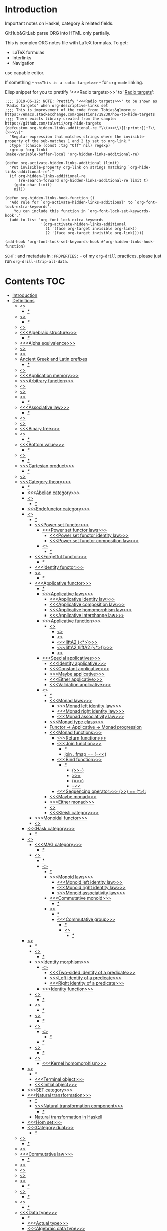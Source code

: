 #+startup: latexpreview
#+startup: entitiespretty

* Introduction
Important notes on Haskel, category & related fields.

GitHub&GitLab parse ORG into HTML only partially.

This is complex ORG notes file with LaTeX formulas.
To get:
  * LaTeX formulas
  * Interlinks
  * Navigation
use capable editor.

If something - =<<<This is a radio target>>>= - for =org-mode= linking.

Elisp snippet for you to prettify '<<<Radio targets>>>' to '_Radio targets_':
#+begin_src elisp
;;;; 2019-06-12: NOTE: Prettify '<<<Radio targets>>>' to be shown as 'Radio targets' when org-descriptive-links set
;;;; This is improvement of the code from: Tobias&glmorous: https://emacs.stackexchange.com/questions/19230/how-to-hide-targets
;;;; There exists library created from the sample: https://github.com/talwrii/org-hide-targets
(defcustom org-hidden-links-additional-re "\\(<<<\\)[[:print:]]+?\\(>>>\\)"
  "Regular expression that matches strings where the invisible-property of the sub-matches 1 and 2 is set to org-link."
  :type '(choice (const :tag "Off" nil) regexp)
  :group 'org-link)
(make-variable-buffer-local 'org-hidden-links-additional-re)

(defun org-activate-hidden-links-additional (limit)
  "Put invisible-property org-link on strings matching `org-hide-links-additional-re'."
  (if org-hidden-links-additional-re
      (re-search-forward org-hidden-links-additional-re limit t)
    (goto-char limit)
    nil))

(defun org-hidden-links-hook-function ()
  "Add rule for `org-activate-hidden-links-additional' to `org-font-lock-extra-keywords'.
    You can include this function in `org-font-lock-set-keywords-hook'."
  (add-to-list 'org-font-lock-extra-keywords
                '(org-activate-hidden-links-additional
                  (1 '(face org-target invisible org-link))
                  (2 '(face org-target invisible org-link)))))

(add-hook 'org-font-lock-set-keywords-hook #'org-hidden-links-hook-function)
#+end_src

=SCHT:= and metadata in =:PROPERTIES:= - of my =org-drill= practices, please just run =org-drill-strip-all-data=.

* Contents :TOC:
- [[#introduction][Introduction]]
- [[#definitions][Definitions]]
  - [[#abstraction][<<<Abstraction>>>]]
    - [[#][/*/]]
  - [[#algebra][<<<Algebra>>>]]
    - [[#-1][/*/]]
  - [[#algebraic][<<<Algebraic>>>]]
  - [[#algebraic-structure][<<<Algebraic structure>>>]]
    - [[#-2][/*/]]
  - [[#alpha-equivalence][<<<Alpha equivalence>>>]]
  - [[#ambigram][<<<Ambigram>>>]]
  - [[#anamorphism][<<<Anamorphism>>>]]
  - [[#ancient-greek-and-latin-prefixes][Ancient Greek and Latin prefixes]]
    - [[#-3][/*/]]
  - [[#application][<<<Application>>>]]
  - [[#application-memory][<<<Application memory>>>]]
  - [[#arbitrary-function][<<<Arbitrary function>>>]]
  - [[#argument][<<<Argument>>>]]
  - [[#as-pattern][<<<As-pattern>>>]]
  - [[#assertion][<<<Assertion>>>]]
    - [[#-4][/*/]]
  - [[#associative-law][<<<Associative law>>>]]
    - [[#-5][/*/]]
  - [[#basis][<<<Basis>>>]]
  - [[#binary][<<<Binary>>>]]
  - [[#binary-tree][<<<Binary tree>>>]]
  - [[#bind][<<<Bind>>>]]
    - [[#-6][/*/]]
  - [[#bottom-value][<<<Bottom value>>>]]
    - [[#-7][/*/]]
  - [[#bound][<<<Bound>>>]]
    - [[#-8][/*/]]
  - [[#cartesian-product][<<<Cartesian product>>>]]
    - [[#-9][/*/]]
  - [[#case][<<<Case>>>]]
  - [[#category-theory][<<<Category theory>>>]]
    - [[#-10][/*/]]
    - [[#abelian-category][<<<Abelian category>>>]]
    - [[#composition][<<<Composition>>>]]
      - [[#-11][/*/]]
    - [[#endofunctor-category][<<<Endofunctor category>>>]]
    - [[#functor][<<<Functor>>>]]
      - [[#-12][/*/]]
      - [[#power-set-functor][<<<Power set functor>>>]]
        - [[#power-set-functor-laws][<<<Power set functor laws>>>]]
          - [[#power-set-functor-identity-law][<<<Power set functor identity law>>>]]
          - [[#power-set-functor-composition-law][<<<Power set functor composition law>>>]]
        - [[#lift][<<<Lift>>>]]
          - [[#-13][/*/]]
      - [[#forgetful-functor][<<<Forgetful functor>>>]]
        - [[#-14][/*/]]
      - [[#identity-functor][<<<Identity functor>>>]]
      - [[#endofunctor][<<<Endofunctor>>>]]
        - [[#-15][/*/]]
      - [[#applicative-functor][<<<Applicative functor>>>]]
        - [[#-16][/*/]]
        - [[#applicative-laws][<<<Applicative laws>>>]]
          - [[#applicative-identity-law][<<<Applicative identity law>>>]]
          - [[#applicative-composition-law][<<<Applicative composition law>>>]]
          - [[#applicative-homomorphism-law][<<<Applicative homomorphism law>>>]]
          - [[#applicative-interchange-law][<<<Applicative interchange law>>>]]
        - [[#applicative-function][<<<Applicative function>>>]]
          - [[#lifta][<<<liftA*>>>]]
            - [[#lifta-1][<<<liftA>>>]]
            - [[#lifta2][<<<liftA2>>>]]
            - [[#lifta2-][<<<liftA2 (<*>)>>>]]
            - [[#lifta2-lifta2-][<<<liftA2 (liftA2 (<*>))>>>]]
            - [[#lifta3][<<<liftA3>>>]]
        - [[#special-applicatives][<<<Special applicatives>>>]]
          - [[#identity-applicative][<<<Identity applicative>>>]]
          - [[#constant-applicative][<<<Constant applicative>>>]]
          - [[#maybe-applicative][<<<Maybe applicative>>>]]
          - [[#either-applicative][<<<Either applicative>>>]]
          - [[#validation-applicative][<<<Validation applicative>>>]]
        - [[#monad][<<<Monad>>>]]
          - [[#-17][/*/]]
          - [[#monad-laws][<<<Monad laws>>>]]
            - [[#monad-left-identity-law][<<<Monad left identity law>>>]]
            - [[#monad-right-identity-law][<<<Monad right identity law>>>]]
            - [[#monad-associativity-law][<<<Monad associativity law>>>]]
          - [[#monad-type-class][<<<Monad type class>>>]]
          - [[#functor---applicative---monad-progression][Functor -> Applicative -> Monad progression]]
          - [[#monad-functions][<<<Monad functions>>>]]
            - [[#return-function][<<<Return function>>>]]
            - [[#join-function][<<<Join function>>>]]
              - [[#-18][/*/]]
              - [[#join--fmap--][join . fmap == (=<<)]]
            - [[#bind-function][<<<Bind function>>>]]
              - [[#-19][/*/]]
                - [[#-20][(>>=)]]
                - [[#-21][>>=]]
                - [[#-22][(=<<)]]
                - [[#-23][=<<]]
            - [[#sequencing-operator---][<<<Sequencing operator>>> (>>) == (*>):]]
          - [[#maybe-monad][<<<Maybe monad>>>]]
          - [[#either-monad][<<<Either monad>>>]]
          - [[#comonad][<<<Comonad>>>]]
          - [[#kleisli-category][<<<Kleisli category>>>]]
      - [[#monoidal-functor][<<<Monoidal functor>>>]]
      - [[#fusion][<<<Fusion>>>]]
    - [[#hask-category][<<<Hask category>>>]]
      - [[#-24][/*/]]
    - [[#magma][<<<Magma>>>]]
      - [[#mag-category][<<<MAG category>>>]]
        - [[#-25][/*/]]
      - [[#semigroup][<<<Semigroup>>>]]
        - [[#-26][/*/]]
        - [[#monoid][<<<Monoid>>>]]
          - [[#-27][/*/]]
          - [[#monoid-laws][<<<Monoid laws>>>]]
            - [[#monoid-left-identity-law][<<<Monoid left identity law>>>]]
            - [[#monoid-right-identity-law][<<<Monoid right identity law>>>]]
            - [[#monoid-associativity-law][<<<Monoid associativity law>>>]]
          - [[#commutative-monoid][<<<Commutative monoid>>>]]
            - [[#-28][/*/]]
          - [[#group][<<<Group>>>]]
            - [[#-29][/*/]]
            - [[#commutative-group][<<<Commutative group>>>]]
              - [[#-30][/*/]]
              - [[#ring][<<<Ring>>>]]
                - [[#-31][/*/]]
    - [[#morphism][<<<Morphism>>>]]
      - [[#-32][/*/]]
      - [[#homomorphism][<<<Homomorphism>>>]]
        - [[#-33][/*/]]
      - [[#identity-morphism][<<<Identity morphism>>>]]
        - [[#identity][<<<Identity>>>]]
          - [[#two-sided-identity-of-a-predicate][<<<Two-sided identity of a predicate>>>]]
          - [[#left-identity-of-a-predicate][<<<Left identity of a predicate>>>]]
          - [[#right-identity-of-a-predicate][<<<Right identity of a predicate>>>]]
        - [[#identity-function][<<<Identity function>>>]]
      - [[#monomorphism][<<<Monomorphism>>>]]
        - [[#-34][/*/]]
      - [[#epimorphism][<<<Epimorphism>>>]]
        - [[#-35][/*/]]
      - [[#isomorphism][<<<Isomorphism>>>]]
        - [[#-36][/*/]]
      - [[#endomorphism][<<<Endomorphism>>>]]
        - [[#automorphism][<<<Automorphism>>>]]
          - [[#-37][/*/]]
        - [[#-38][/*/]]
      - [[#catamorphism][<<<Catamorphism>>>]]
        - [[#-39][/*/]]
      - [[#kernel][<<<Kernel>>>]]
        - [[#kernel-homomorphism][<<<Kernel homomorphism>>>]]
    - [[#object][<<<Object>>>]]
      - [[#-40][/*/]]
      - [[#terminal-object][<<<Terminal object>>>]]
      - [[#initial-object][<<<Initial object>>>]]
    - [[#set-category][<<<SET category>>>]]
    - [[#natural-transformation][<<<Natural transformation>>>]]
      - [[#-41][/*/]]
      - [[#natural-transformation-component][<<<Natural transformation component>>>]]
        - [[#-42][/*/]]
      - [[#natural-transformation-in-haskell][Natural transformation in Haskell]]
    - [[#hom-set][<<<Hom set>>>]]
    - [[#category-dual][<<<Category dual>>>]]
          - [[#-43][/*/]]
  - [[#closure][<<<Closure>>>]]
    - [[#-44][/*/]]
  - [[#coalgebra][<<<Coalgebra>>>]]
  - [[#commutative-law][<<<Commutative law>>>]]
    - [[#-45][/*/]]
  - [[#concatenate][<<<Concatenate>>>]]
  - [[#conjunction][<<<Conjunction>>>]]
  - [[#constructor][<<<Constructor>>>]]
  - [[#context][<<<Context>>>]]
    - [[#-46][/*/]]
  - [[#contravariant][<<<Contravariant>>>]]
    - [[#-47][/*/]]
  - [[#covariant][<<<Covariant>>>]]
    - [[#-48][/*/]]
  - [[#data-type][<<<Data type>>>]]
    - [[#-49][/*/]]
    - [[#actual-type][<<<Actual type>>>]]
    - [[#algebraic-data-type][<<<Algebraic data type>>>]]
      - [[#-50][/*/]]
    - [[#cardinality][<<<Cardinality>>>]]
    - [[#data-constant][Data <<<constant>>>]]
      - [[#-51][/*/]]
    - [[#data-constructor][<<<Data constructor>>>]]
    - [[#data-declaration][<<<data declaration>>>]]
    - [[#dependent-type][<<<Dependent type>>>]]
    - [[#gen-type][<<<Gen type>>>]]
    - [[#higher-kinded-data-type][<<<Higher-kinded data type>>>]]
      - [[#-52][/*/]]
    - [[#newtype-declaration][<<<newtype declaration>>>]]
    - [[#principal-type][<<<Principal type>>>]]
    - [[#product-data-type][<<<Product data type>>>]]
    - [[#proxy-type][<<<Proxy type>>>]]
    - [[#static-typing][<<<Static typing>>>]]
    - [[#structural-type][<<<Structural type>>>]]
      - [[#-53][/*/]]
    - [[#structural-type-system][<<<Structural type system>>>]]
      - [[#-54][/*/]]
    - [[#sum-data-type][<<<Sum data type>>>]]
    - [[#tuple][<<<Tuple>>>]]
    - [[#type-alias][<<<Type alias>>>]]
    - [[#type-class][<<<Type class>>>]]
      - [[#-55][/*/]]
      - [[#arbitrary-type-class][<<<Arbitrary type class>>>]]
        - [[#-56][/*/]]
      - [[#coarbitrary-type-class][<<<CoArbitrary type class>>>]]
        - [[#-57][/*/]]
      - [[#type-class-inheritance][<<<Type class inheritance>>>]]
      - [[#derived-instance][<<<Derived instance>>>]]
        - [[#-58][/*/]]
    - [[#type-constant][<<<Type constant>>>]]
    - [[#type-constructor][<<<Type constructor>>>]]
    - [[#type-declaration][<<<type declaration>>>]]
    - [[#typed-hole][<<<Typed hole>>>]]
    - [[#type-inference][<<<Type inference>>>]]
      - [[#-59][/*/]]
    - [[#type-class-instance][<<<Type class instance>>>]]
    - [[#type-rank][<<<Type rank>>>]]
      - [[#-60][/*/]]
    - [[#type-variable][<<<Type variable>>>]]
    - [[#unlifted-type][<<<Unlifted type>>>]]
      - [[#-61][/*/]]
      - [[#-62][/*/]]
    - [[#data-structure][<<<Data structure>>>]]
      - [[#cons-cell][<<<Cons cell>>>]]
      - [[#construct][<<<Construct>>>]]
        - [[#-63][/*/]]
      - [[#leaf][<<<Leaf>>>]]
      - [[#node][<<<Node>>>]]
    - [[#linear-type][<<<Linear type>>>]]
      - [[#-64][/*/]]
    - [[#nonempty-list-data-type][<<<NonEmpty list data type>>>]]
  - [[#declaration][<<<Declaration>>>]]
  - [[#differential-operator][<<<Differential operator>>>]]
    - [[#-65][/*/]]
  - [[#disjunction][<<<Disjunction>>>]]
  - [[#dispatch][<<<Dispatch>>>]]
  - [[#distributive-axiom][<<<Distributive axiom>>>]]
    - [[#-66][/*/]]
  - [[#dynamic-scope][<<<Dynamic scope>>>]]
  - [[#effect][<<<Effect>>>]]
  - [[#evaluation][<<<Evaluation>>>]]
  - [[#expected-type][<<<Expected type>>>]]
  - [[#expression][<<<Expression>>>]]
    - [[#-67][/*/]]
    - [[#closed-form-expression][<<<Closed-form expression>>>]]
    - [[#rhs][<<<RHS>>>]]
    - [[#lhs][<<<LHS>>>]]
    - [[#redex][<<<Redex>>>]]
  - [[#first-class][<<<First-class>>>]]
  - [[#first-order-logic][<<<First-order logic>>>]]
    - [[#-68][/*/]]
  - [[#free-variable][<<<Free variable>>>]]
  - [[#function][<<<Function>>>]]
    - [[#-69][/*/]]
    - [[#arity][<<<Arity>>>]]
    - [[#bijection][<<<Bijection>>>]]
      - [[#-70][/*/]]
    - [[#combinator][<<<Combinator>>>]]
    - [[#function-application][<<<Function application>>>]]
      - [[#-71][/*/]]
    - [[#function-body][<<<Function body>>>]]
    - [[#function-composition][<<<Function composition>>>]]
      - [[#-72][/*/]]
    - [[#function-head][<<<Function head>>>]]
    - [[#function-range][<<<Function range>>>]]
    - [[#higher-order-function][<<<Higher-order function>>>]]
      - [[#-73][/*/]]
      - [[#fold][<<<Fold>>>]]
    - [[#injection][<<<Injection>>>]]
      - [[#-74][/*/]]
    - [[#partial-function][<<<Partial function>>>]]
    - [[#purity][<<<Purity>>>]]
      - [[#-75][/*/]]
    - [[#sectioning][<<<Sectioning>>>]]
    - [[#surjection][<<<Surjection>>>]]
      - [[#-76][/*/]]
    - [[#unsafe][<<<Unsafe>>>]]
    - [[#variadic][<<<Variadic>>>]]
    - [[#domain][<<<Domain>>>]]
    - [[#codomain][<<<Codomain>>>]]
    - [[#open-formula][<<<Open formula>>>]]
    - [[#recursion][<<<Recursion>>>]]
      - [[#-77][/*/]]
      - [[#base-case][<<<Base case>>>]]
      - [[#tail-recursion][<<<Tail recursion>>>]]
  - [[#fundamental-theorem-of-algebra][<<<Fundamental theorem of algebra>>>]]
  - [[#guerrilla-patch][<<<Guerrilla patch>>>]]
  - [[#homotopy][<<<Homotopy>>>]]
    - [[#-78][/*/]]
  - [[#idempotence][<<<Idempotence>>>]]
  - [[#idiom][<<<Idiom>>>]]
    - [[#-79][/*/]]
  - [[#iff][<<<Iff>>>]]
  - [[#impredicative][<<<Impredicative>>>]]
  - [[#infix][<<<Infix>>>]]
  - [[#inhabit][<<<Inhabit>>>]]
  - [[#interface][<<<Interface>>>]]
  - [[#io][<<<IO>>>]]
  - [[#kind][<<<Kind>>>]]
  - [[#lambda-calculus][<<<Lambda calculus>>>]]
    - [[#-80][/*/]]
    - [[#lambda-abstraction][<<<Lambda abstraction>>>]]
    - [[#lambda-cube][<<<Lambda cube>>>]]
      - [[#-81][/*/]]
    - [[#lambda-function][<<<Lambda function>>>]]
      - [[#lambda-expression][<<<Lambda expression>>>]]
      - [[#anonymous-function][<<<Anonymous function>>>]]
    - [[#beta-normal-form][<<<Beta normal form>>>]]
      - [[#-82][/*/]]
    - [[#beta-reduction][<<<\beta-reduction>>>]]
      - [[#-83][/*/]]
    - [[#calculus-of-constructions][<<<Calculus of constructions>>>]]
      - [[#-84][/*/]]
    - [[#curryhoward-correspondence][<<<Curry–Howard correspondence>>>]]
      - [[#-85][/*/]]
    - [[#currying][<<<Currying>>>]]
    - [[#girardreynolds-polymorphic-lambda-calculus][<<<Girard–Reynolds polymorphic lambda calculus>>>]]
    - [[#hindleymilner-type-system][<<<Hindley–Milner type system>>>]]
    - [[#reduction][<<<Reduction>>>]]
      - [[#-86][/*/]]
  - [[#left-associative][<<<Left associative>>>]]
  - [[#lense][<<<Lense>>>]]
  - [[#level-of-code][<<<Level of code>>>]]
    - [[#term-level][<<<Term level>>>]]
    - [[#type-level][<<<Type level>>>]]
    - [[#compile-level][<<<Compile level>>>]]
      - [[#-87][/*/]]
    - [[#runtime-level][<<<Runtime level>>>]]
    - [[#-88][/*/]]
  - [[#lexical-scope][<<<Lexical scope>>>]]
    - [[#-89][/*/]]
  - [[#local-scope][<<<Local scope>>>]]
    - [[#-90][/*/]]
  - [[#module][<<<Module>>>]]
  - [[#modulus][<<<Modulus>>>]]
  - [[#monkey-patch][<<<Monkey patch>>>]]
  - [[#nothing][<<<Nothing>>>]]
  - [[#operation][<<<Operation>>>]]
    - [[#binary-operation][<<<Binary operation>>>]]
      - [[#-91][/*/]]
  - [[#operator][<<<Operator>>>]]
    - [[#shift-operator][<<<Shift operator>>>]]
      - [[#-92][/*/]]
  - [[#orphan-type-instance][<<<Orphan type instance>>>]]
  - [[#parameter][<<<Parameter>>>]]
    - [[#-93][/*/]]
  - [[#partial-application][<<<Partial application>>>]]
    - [[#-94][/*/]]
  - [[#pattern-guard][<<<Pattern guard>>>]]
    - [[#-95][/*/]]
  - [[#permutation][<<<Permutation>>>]]
  - [[#phrase][<<<Phrase>>>]]
  - [[#point-free][<<<Point-free>>>]]
    - [[#eta-abstraction][<<<\eta-abstraction>>>]]
      - [[#-96][/*/]]
    - [[#blackbird][<<<Blackbird>>>]]
      - [[#-97][/*/]]
    - [[#swing][<<<Swing>>>]]
    - [[#squish][<<<Squish>>>]]
    - [[#-98][/*/]]
  - [[#polymorphism][<<<Polymorphism>>>]]
    - [[#-99][/*/]]
    - [[#levity-polymorphism][<<<Levity polymorphism>>>]]
    - [[#parametric-polymorphism][<<<Parametric polymorphism>>>]]
      - [[#rank-1-polymorphism][<<<Rank-1 polymorphism>>>]]
        - [[#-100][/*/]]
      - [[#let-bound-polymorphism][<<<Let-bound polymorphism>>>]]
      - [[#constrained-polymorphism][<<<Constrained polymorphism>>>]]
        - [[#ad-hoc-polymorphism][<<<Ad hoc polymorphism>>>]]
          - [[#constraint][<<<Constraint>>>]]
            - [[#-101][/*/]]
      - [[#impredicative-polymorphism][<<<Impredicative polymorphism>>>]]
        - [[#-102][/*/]]
      - [[#higher-rank-polymorphism][<<<Higher-rank polymorphism>>>]]
        - [[#-103][/*/]]
    - [[#subtype-polymorphism][<<<Subtype polymorphism>>>]]
    - [[#row-polymorphism][<<<Row polymorphism>>>]]
    - [[#kind-polymorphism][<<<Kind polymorphism>>>]]
    - [[#linearity-polymorphism][<<<Linearity polymorphism>>>]]
  - [[#pragma][<<<Pragma>>>]]
    - [[#language-pragma][<<<LANGUAGE pragma>>>]]
      - [[#language-option][<<<LANGUAGE option>>>]]
        - [[#useful-by-default][Useful by default]]
        - [[#allowambiguoustypes][<<<AllowAmbiguousTypes>>>]]
        - [[#applicativedo][<<<ApplicativeDo>>>]]
        - [[#constrainedclassmethods][<<<ConstrainedClassMethods>>>]]
        - [[#constraintkinds][<<<ConstraintKinds>>>]]
        - [[#cpp][<<<CPP>>>]]
        - [[#derivefunctor][<<<DeriveFunctor>>>]]
        - [[#explicitforall][<<<ExplicitForAll>>>]]
        - [[#flexiblecontexts][<<<FlexibleContexts>>>]]
        - [[#flexibleinstances][<<<FlexibleInstances>>>]]
        - [[#generalizednewtypederiving][<<<GeneralizedNewtypeDeriving>>>]]
        - [[#implicitparams][<<<ImplicitParams>>>]]
        - [[#lambdacase][<<<LambdaCase>>>]]
        - [[#multiparamtypeclasses][<<<MultiParamTypeClasses>>>]]
        - [[#multiwayif][<<<MultiWayIf>>>]]
        - [[#overloadedstrings][<<<OverloadedStrings>>>]]
        - [[#partialtypesignatures][<<<PartialTypeSignatures>>>]]
        - [[#rankntypes][<<<RankNTypes>>>]]
        - [[#scopedtypevariables][<<<ScopedTypeVariables>>>]]
        - [[#tuplesections][<<<TupleSections>>>]]
        - [[#typeapplications][<<<TypeApplications>>>]]
        - [[#typefamilies][<<<TypeFamilies>>>]]
          - [[#data-families][<<<Data families>>>]]
          - [[#type-synonym-families][<<<Type synonym families>>>]]
        - [[#typesynonyminstances][<<<TypeSynonymInstances>>>]]
        - [[#undecidableinstances][<<<UndecidableInstances>>>]]
        - [[#viewpatterns][<<<ViewPatterns>>>]]
        - [[#datatypecontexts][<<<DatatypeContexts>>>]]
      - [[#how-to-make-a-ghc-language-extension][How to make a GHC LANGUAGE extension]]
  - [[#predicate][<<<Predicate>>>]]
  - [[#predicative][<<<Predicative>>>]]
  - [[#principle-of-compositionality][<<<Principle of compositionality>>>]]
  - [[#psi-combinator][<<<\Psi-combinator>>>]]
    - [[#-104][/*/]]
  - [[#quantifier][<<<Quantifier>>>]]
    - [[#-105][/*/]]
    - [[#forall-quantifier][<<<Forall quantifier>>>]]
      - [[#-106][/*/]]
  - [[#referential-transparency][<<<Referential transparency>>>]]
    - [[#-107][/*/]]
  - [[#relation][<<<Relation>>>]]
  - [[#repl][<<<REPL>>>]]
  - [[#scope][<<<Scope>>>]]
  - [[#semantics][<<<Semantics>>>]]
    - [[#operational-semantics][<<<Operational semantics>>>]]
    - [[#denotational-semantics][<<<Denotational semantics>>>]]
    - [[#axiomatic-semantics][<<<Axiomatic semantics>>>]]
  - [[#set][<<<Set>>>]]
    - [[#-108][/*/]]
    - [[#closed-set][<<<Closed set>>>]]
    - [[#power-set][<<<Power set>>>]]
    - [[#hom-set-1][<<<Hom-set>>>]]
      - [[#hom-functor][<<<Hom-functor>>>]]
    - [[#singleton][<<<Singleton>>>]]
  - [[#shadowing][<<<Shadowing>>>]]
  - [[#shrinking][<<<Shrinking>>>]]
  - [[#smart-constructor][<<<Smart constructor>>>]]
  - [[#spine][<<<Spine>>>]]
  - [[#statement][<<<Statement>>>]]
  - [[#superclass][<<<Superclass>>>]]
  - [[#syntatic-sugar][<<<Syntatic sugar>>>]]
  - [[#system-f][<<<System F>>>]]
  - [[#tail-call][<<<Tail call>>>]]
  - [[#tensor][<<<Tensor>>>]]
    - [[#-109][/*/]]
  - [[#testing][<<<Testing>>>]]
    - [[#property-testing][<<<Property testing>>>]]
      - [[#function-property][<<<Function property>>>]]
      - [[#property-testing-types][<<<Property testing types>>>]]
      - [[#generator][<<<Generator>>>]]
        - [[#-110][/*/]]
        - [[#custom-generator][Custom generator]]
      - [[#reusing-test-code][<<<Reusing test code>>>]]
        - [[#test-commutative-property][<<<Test Commutative property>>>]]
        - [[#test-symmetry-property][<<<Test Symmetry property>>>]]
        - [[#test-equivalence-property][<<<Test Equivalence property>>>]]
        - [[#test-inverse-property][<<<Test Inverse property>>>]]
      - [[#quickcheck][<<<QuickCheck>>>]]
        - [[#manual-automation-with-quickcheck-properties][Manual automation with QuickCheck properties]]
    - [[#write-tests-algorithm][Write tests algorithm]]
  - [[#thunk][<<<Thunk>>>]]
  - [[#uncurry][<<<Uncurry>>>]]
  - [[#undefined][<<<Undefined>>>]]
  - [[#unit][<<<Unit>>>]]
  - [[#variable][<<<Variable>>>]]
    - [[#-111][/*/]]
  - [[#zero][<<<Zero>>>]]
- [[#give-definitions][Give definitions]]
  - [[#commuting-diagram][<<<Commuting diagram>>>]]
  - [[#const-functor][<<<Const functor>>>]]
  - [[#free-object][<<<Free object>>>]]
  - [[#thin-category][<<<Thin category>>>]]
  - [[#identity-type][<<<Identity type>>>]]
  - [[#constant-type][<<<Constant type>>>]]
  - [[#gen][<<<Gen>>>]]
  - [[#st-trick-monad][<<<ST-Trick monad>>>]]
    - [[#-112][/*/]]
  - [[#lax-monoidal-functor][<<<Lax monoidal functor>>>]]
  - [[#tensorial-strength][<<<Tensorial strength>>>]]
  - [[#strong-monad][<<<Strong monad>>>]]
  - [[#either][<<<Either>>>]]
    - [[#-113][/*/]]
  - [[#weak-head-normal-form][<<<Weak head normal form>>>]]
    - [[#-114][/*/]]
  - [[#function-image][<<<Function image>>>]]
    - [[#-115][/*/]]
  - [[#maybe][<<<Maybe>>>]]
  - [[#inverse][<<<Inverse>>>]]
  - [[#inversion][<<<Inversion>>>]]
  - [[#inverse-function][<<<Inverse function>>>]]
  - [[#inverse-morphism][<<<Inverse morphism>>>]]
  - [[#partial-inverse][<<<Partial inverse>>>]]
  - [[#define-language-pragma-options][<<<Define LANGUAGE pragma options>>>]]
    - [[#existentialquantification][<<<ExistentialQuantification>>>]]
    - [[#gadts][<<<GADTs>>>]]
    - [[#generalizednewtypeclasses][<<<GeneralizedNewTypeClasses>>>]]
    - [[#funcitonaldependencies][<<<FuncitonalDependencies>>>]]
  - [[#ghc-debug-keys][<<<GHC debug keys>>>]]
    - [[#-ddump-ds][<<<-ddump-ds>>>]]
      - [[#-116][/*/]]
  - [[#ghc-optimize-keys][<<<GHC optimize keys>>>]]
    - [[#-foptimal-applicative-do][<<<-foptimal-applicative-do>>>]]
  - [[#ghc-check-keys][<<<GHC check keys>>>]]
    - [[#-wno-partial-type-signatures][<<<-Wno-partial-type-signatures>>>]]
  - [[#generalised-algebraic-data-types][<<<Generalised algebraic data types>>>]]
    - [[#-117][/*/]]
  - [[#order-theory][<<<Order theory>>>]]
    - [[#domain-theory][<<<Domain theory>>>]]
    - [[#lattice][<<<Lattice>>>]]
    - [[#ordering][<<<Ordering>>>]]
      - [[#preorder][<<<Preorder>>>]]
        - [[#total-preorder][<<<Total preorder>>>]]
      - [[#partial-ordering][<<<Partial ordering>>>]]
        - [[#-118][/*/]]
    - [[#partial-order][<<<Partial order>>>]]
    - [[#total-order][<<<Total order>>>]]
    - [[#preorder-1][<<<Preorder>>>]]
  - [[#universal-algebra][<<<Universal algebra>>>]]
  - [[#relation-1][<<<Relation>>>]]
    - [[#reflexivity][<<<Reflexivity>>>]]
      - [[#-119][/*/]]
    - [[#irreflexivity][<<<Irreflexivity>>>]]
      - [[#-120][/*/]]
    - [[#transitivity][<<<Transitivity>>>]]
      - [[#-121][/*/]]
    - [[#symmetry][<<<Symmetry>>>]]
      - [[#-122][/*/]]
    - [[#equivalence][<<<Equivalence>>>]]
      - [[#-123][/*/]]
    - [[#antisymmetry][<<<Antisymmetry>>>]]
      - [[#-124][/*/]]
    - [[#asymmetry][<<<Asymmetry>>>]]
      - [[#-125][/*/]]
  - [[#cryptomorphism][<<<Cryptomorphism>>>]]
    - [[#-126][/*/]]
  - [[#lexically-scoped-type-variables][<<<Lexically scoped type variables>>>]]
  - [[#type-family][<<<Type family>>>]]
  - [[#abstract-data-type][<<<Abstract data type>>>]]
    - [[#-127][/*/]]
  - [[#adt][<<<ADT>>>]]
  - [[#concrete-type][<<<Concrete type>>>]]
  - [[#property][<<<Property>>>]]
  - [[#functional-dependencies][<<<Functional dependencies>>>]]
  - [[#monolocalbinds][<<<MonoLocalBinds>>>]]
  - [[#kindsignatures][<<<KindSignatures>>>]]
  - [[#explicitnamespaces][<<<ExplicitNamespaces>>>]]
  - [[#combinator-pattern][<<<Combinator pattern>>>]]
- [[#citations][Citations]]
- [[#good-code][Good code]]
  - [[#good-type-aliasing][<<<Good: Type aliasing>>>]]
  - [[#good-type-wideness][<<<Good: Type wideness>>>]]
  - [[#good-read-conventions-of-variables-page-176][<<<Good: Read Conventions of variables (page 176)>>>]]
  - [[#good-print][<<<Good: Print>>>]]
  - [[#good-read-code-evaluation-488-on-ward][<<<Good: Read code evaluation (488 on-ward)>>>]]
  - [[#good-fold][<<<Good: Fold>>>]]
  - [[#good-computation-model][<<<Good: Computation model>>>]]
  - [[#good-make-bottoms-only-local][<<<Good: Make bottoms only local>>>]]
  - [[#good-newtype-wrap-is-ideally-transparent-for-compiler-and-does-not-change-performance][<<<Good: Newtype wrap is ideally transparent for compiler and does not change performance>>>]]
  - [[#good-instances-of-typestype-classes-must-go-with-code-you-write][<<<Good: Instances of types/type classes must go with code you write>>>]]
  - [[#good-functions-can-be-abstracted-as-arguments][<<<Good: Functions can be abstracted as arguments>>>]]
  - [[#good-infix-operators-can-be-bind-to-arguments][<<<Good: Infix operators can be bind to arguments>>>]]
  - [[#good-arbitrary][<<<Good: Arbitrary>>>]]
  - [[#good-principle-of-separation-of-concerns][<<<Good: Principle of Separation of concerns>>>]]
  - [[#good-function-composition][<<<Good: Function composition>>>]]
  - [[#good-point-free][<<<Good: Point-free>>>]]
    - [[#good-point-free-is-great-in-multi-dimentions][<<<Good: Point-free is great in multi-dimentions>>>]]
  - [[#good-functor-application][<<<Good: Functor application>>>]]
  - [[#good-parameter-order][<<<Good: Parameter order>>>]]
  - [[#good-applicative-monoid][<<<Good: Applicative monoid>>>]]
  - [[#good-creative-process][<<<Good: Creative process>>>]]
    - [[#pick-phylosophy-principles-one-to-three-the-more---the-harder-the-implementation][Pick phylosophy principles one to three the more - the harder the implementation]]
    - [[#draw-the-most-blurred-representation][Draw the most blurred representation]]
    - [[#deduce-abstractions-and-write-remotely-what-they-are][Deduce abstractions and write remotely what they are]]
    - [[#model-of-computation][Model of computation]]
      - [[#model-the-domain][Model the domain]]
      - [[#model-the-types][Model the types]]
      - [[#think-how-to-write-computations][Think how to write computations]]
    - [[#create][Create]]
  - [[#good-about-operators----][<<<Good: About operators (<$) (*>) (<*) (>>)>>>]]
  - [[#good-about-operators-mapm_-sequence_][<<<Good: About operators mapM_ sequence_>>>]]
  - [[#good-guideliles][<<<Good: Guideliles>>>]]
    - [[#wikihaskell][Wiki.haskell]]
      - [[#documentation][Documentation]]
        - [[#comments-write-in-application-terms-not-technical][Comments write in application terms, not technical.]]
        - [[#tell-what-code-needs-to-do-not-how-it-does][Tell what code needs to do not how it does.]]
      - [[#haddoc][Haddoc]]
        - [[#put-haddock-comments-to-ever-exposed-data-type-and-function][Put haddock comments to ever exposed data type and function.]]
        - [[#haddock-header][Haddock header]]
      - [[#code][Code]]
        - [[#try-to-stay-closer-to-portable-haskell98-code][Try to stay closer to portable (Haskell98) code]]
        - [[#try-make-lines-no-longer-80-chars][Try make lines no longer 80 chars]]
        - [[#last-char-in-file-should-be-newline][Last char in file should be newline]]
        - [[#symbolic-infix-identifiers-is-only-library-writer-right][Symbolic infix identifiers is only library writer right]]
        - [[#every-function-does-one-thing][Every function does one thing.]]
  - [[#good-use-typed-holes-to-progress-the-code][<<<Good: Use Typed holes to progress the code>>>]]
  - [[#good-haskell-has-infinite-terms-not-not-infinite-types][<<<Good: Haskell has infinite terms not not infinite types.>>>]]
  - [[#good-use-type-sysnonims-to-differ-the-information][<<<Good: Use type sysnonims to differ the information>>>]]
  - [[#good-controlmonaderror---controlmonadexcept][<<<Good: Control.Monad.Error -> Control.Monad.Except>>>]]
  - [[#good-monad-or-applicative][<<<Good: Monad OR Applicative>>>]]
      - [[#start-writing-monad-using-return-ap-liftm-liftm2--instead-of-do][Start writing monad using 'return', 'ap', 'liftM', 'liftM2', '>>' instead of 'do','>>=']]
      - [[#basic-case-when-applicative-can-be-used][Basic case when Applicative can be used]]
      - [[#applicative-block-vs-monad-block][Applicative block vs Monad block]]
  - [[#good-haskell-package-versioning-policy][<<<Good: Haskell Package Versioning Policy>>>]]
    - [[#-128][/*/]]
- [[#bad-code][Bad code]]
  - [[#pragma-1][Pragma]]
    - [[#dangerous-language-pragma-options][Dangerous LANGUAGE pragma options]]
- [[#useful-functions-to-remember][Useful functions to remember]]
  - [[#prelude][Prelude]]
    - [[#ord][Ord]]
    - [[#calc][Calc]]
    - [[#list-operations][List operations]]
  - [[#datalist][Data.List]]
  - [[#datachar][Data.Char]]
  - [[#quickcheck-1][QuickCheck]]
- [[#investigate][Investigate]]
  - [[#controlmonad][Control.Monad]]
- [[#debugger][Debugger]]
  - [[#commands][Commands]]
  - [[#breakpoints][Breakpoints]]
  - [[#step-by-step][Step-by-step]]
  - [[#what-been-evaluated-already][What been evaluated already]]
- [[#tools][Tools]]
  - [[#search-over-the-haskell-packages-code-codesearch-from-aelve][Search over the Haskell packages code: Codesearch from Aelve]]
- [[#libs][Libs]]
  - [[#parsers---megaparsec][Parsers - megaparsec]]
  - [[#clis---optparse-applicative][CLIs - optparse-applicative]]
  - [[#html---lucid][HTML - Lucid]]
  - [[#web-applications---servant][Web applications - Servant]]
  - [[#io-libraries][IO libraries]]
    - [[#conduit---practical-monolythic-guarantees-termination-return][Conduit - practical, monolythic, guarantees termination return]]
    - [[#pipes--pipes-parse---modular-more-primitive-theoretically-driven][Pipes + Pipes Parse - modular, more primitive, theoretically driven]]
  - [[#json---aeson][JSON - aeson]]
- [[#misc][Misc]]
- [[#reference][Reference]]
  - [[#haskell-98][Haskell-98]]
    - [[#instance-termination-rules][<<<Instance termination rules>>>]]

* Definitions
:PROPERTIES:
:ID:       68eb5f9c-7d07-4a32-9440-eb24e1399a7a
:END:

** <<<Abstraction>>> :drill:
:PROPERTIES:
:ID:       7875b659-d137-41df-b146-6fb73f090a4e
:END:

abs away from, off (in absentia)
tractus draw, haul, drag

Purified generalization of process.

Forgeting the details. Simplified approach.

/*/ creates a new semantic level in which one can be absolutely precise.

It is great did to name an abstraction (Denotational semantics).

*** /*/
<<<Abstractions>>>
<<<Abstracting>>>
<<<Abstract>>>

** <<<Algebra>>> :drill:
SCHT: <2019-07-21 Sun>
:PROPERTIES:
:ID:       ef37e5f5-d52b-49eb-837e-1195558b6e79
:DRILL_LAST_INTERVAL: 21.4987
:DRILL_REPEATS_SINCE_FAIL: 4
:DRILL_TOTAL_REPEATS: 3
:DRILL_FAILURE_COUNT: 0
:DRILL_AVERAGE_QUALITY: 3.667
:DRILL_EASE: 2.36
:DRILL_LAST_QUALITY: 4
:DRILL_LAST_REVIEWED: [2019-06-30 Sun 12:44]
:END:

al-jabr - assemble parts.
A system of algebra based on given axioms.

---

1) Abstract algebra - the study of number systems and operations within them.
2) Algebra - vector space over a field with a multiplication.

*** /*/
<<<Algebras>>>

** <<<Algebraic>>> :drill:
:PROPERTIES:
:ID:       c97061e0-d726-44d0-bd18-fd1288c46a52
:END:

Composite from simple parts.
Also: Algebraic data type.

** <<<Algebraic structure>>> :drill:
:PROPERTIES:
:ID:       dcbe48e5-d7dd-400d-9963-d4e00d474b84
:END:

Algebraic structure on a set A (called carrier set or underlying set) is a collection of finitary operations on A.
The set A with this structure is also called an algebra.

Algebraic structures include groups, rings, fields, and lattices. More complex structures can be defined by introducing multiple operations, different underlying sets, or by altering the defining axioms. Examples of more complex algebraic structures include vector spaces, modules, and algebras. 

"Group-like structures":
|                   | Closure | Associativity | Identity | Invertability | Commutativity |
|-------------------+---------+---------------+----------+---------------+---------------|
| Semigroupoid      |         | \check             |          |               |               |
| Small Category    |         | \check             | \check        |               |               |
| Groupoid          |         | \check             | \check        | \check             |               |
| Magma             | \check       |               |          |               |               |
| Quasigroup        | \check       |               |          | \check             |               |
| Loop              | \check       |               | \check        | \check             |               |
| Semigroup         | \check       | \check             |          |               |               |
| Inverse Semigroup | \check       | \check             |          | \check             |               |
| Monoid            | \check       | \check             | \check        |               |               |
| Group             | \check       | \check             | \check        | \check             |               |
| Abelian group     | \check       | \check             | \check        | \check             | \check             |

*** /*/
<<<Algebraic structures>>>

** <<<Alpha equivalence>>> :drill:
SCHT: <2019-07-06 Sat>
:PROPERTIES:
:ID:       83ea3e34-0c72-4976-abaa-875767736cea
:DRILL_LAST_INTERVAL: 4.14
:DRILL_REPEATS_SINCE_FAIL: 2
:DRILL_TOTAL_REPEATS: 2
:DRILL_FAILURE_COUNT: 1
:DRILL_AVERAGE_QUALITY: 3.5
:DRILL_EASE: 2.6
:DRILL_LAST_QUALITY: 5
:DRILL_LAST_REVIEWED: [2019-07-02 Tue 19:53]
:END:

Alpha equivalence - if processes in expressions are literally the same, but names of parameters accordingly different (then they are synonyms).

** <<<Ambigram>>> :drill:
SCHT: <2019-07-28 Sun>
:PROPERTIES:
:ID:       bc8fb3d5-d6bf-46b3-bf5b-5955e8f05a67
:DRILL_LAST_INTERVAL: 27.8572
:DRILL_REPEATS_SINCE_FAIL: 4
:DRILL_TOTAL_REPEATS: 3
:DRILL_FAILURE_COUNT: 0
:DRILL_AVERAGE_QUALITY: 4.667
:DRILL_EASE: 2.7
:DRILL_LAST_QUALITY: 5
:DRILL_LAST_REVIEWED: [2019-06-30 Sun 15:27]
:END:

ambi both
γράμμα /grámma/ written character

Object from different points of view has the same meaning.

While this word has two contradictory diametrically opposite meanings, one was chosen.

But it has... Both.

/TODO: For merit of differentiating the meaning about different meaning referring to Tensor as object with many meanings./

** <<<Anamorphism>>> :drill:
:PROPERTIES:
:ID:       731c7b76-f46b-478f-87c0-4c24cb3f8c5c
:END:

Morphism from a coalgebra to the final coalgebra for that endofunctor.
Is a function that generates a sequence by repeated application of the function to its previous result.

** Ancient Greek and Latin prefixes :drill:
:PROPERTIES:
:ID:       773bbd3b-bf0f-41c2-a61b-9bb36381bd54
:END:

| Meaning                 | Greek prefix      | Latin prefix         |
|-------------------------+-------------------+----------------------|
| above, excess           | hyper-            | super-, ultra-       |
| across, beyond, through | dia-              | trans-               |
| after                   |                   | post-                |
| again, back             |                   | re-                  |
| against                 | anti-             | contra-, (in-, ob-)  |
| all                     | pan               | omni-                |
| around                  | peri-             | circum-              |
| away or from            | apo-, ap-         | ab- (or de-)         |
| bad, difficult, wrong   | dys-              | mal-                 |
| before                  | pro-              | ante-, pre-          |
| between, among          |                   | inter-               |
| both                    | amphi-            | ambi-                |
| completely or very      |                   | de-, ob-             |
| down                    |                   | de-, ob-             |
| four                    | tetra-            | quad-                |
| good                    | eu-               | ben-, bene-          |
| half, partially         | hemi-             | semi-                |
| in, into                | en-               | il-, im-, in-, ir-   |
| in front of             | pro-              | pro-                 |
| inside                  | endo-             | intra-               |
| large                   | macro-            | (macro-, from Greek) |
| many                    | poly-             | multi-               |
| not*                    | a-, an-           | de-, dis-, in-, ob-  |
| on                      | epi-              |                      |
| one                     | mono-             | uni-                 |
| out of                  | ek-               | ex-, e-              |
| outside                 | ecto-, exo-       | extra-, extro-       |
| over                    | epi-              | ob- (sometimes)      |
| self                    | auto-, aut-,auth- | ego-                 |
| small                   | micro-            |                      |
| three                   | tri-              | tri-                 |
| through                 | dia-              | trans-               |
| to or toward            | epi-              | ad-, a-, ac-, as-    |
| two                     | di-               | bi-                  |
| under, insufficient     | hypo-             | sub-                 |
| with                    | sym-, syn-        | co-. com-, con-      |
| within, inside          | endo-             | intra-               |
| without                 | a-, an-           | dis- (sometimes)     |

*** /*/
<<<Greek prefix>>>
<<<Latin prefix>>>

** <<<Application>>> :drill:
SCHT: <2019-07-21 Sun>
:PROPERTIES:
:ID:       2ecbb029-b5d4-447b-81f6-ff9242231aee
:DRILL_LAST_INTERVAL: 21.4987
:DRILL_REPEATS_SINCE_FAIL: 4
:DRILL_TOTAL_REPEATS: 3
:DRILL_FAILURE_COUNT: 0
:DRILL_AVERAGE_QUALITY: 3.667
:DRILL_EASE: 2.36
:DRILL_LAST_QUALITY: 4
:DRILL_LAST_REVIEWED: [2019-06-30 Sun 12:44]
:END:

For FP see Bind. And then beta reduction happen.

** <<<Application memory>>> :drill:
:PROPERTIES:
:ID:       49209cb4-a094-4b16-8803-884efd701706
:END:

| Storage of                        | Block name    |
|-----------------------------------+---------------|
| All not currently processing data | <<<Heap>>>   |
| Function call, local variables    | <<<Stack>>>  |
| Static and global variables       | Static/Global |
| Instructions                      | Binary code   |

When even Main invoked - it work in Stack, and called Stack frame. Stack frame size for function calculated when it is compiled.
When stacked Stack frames exceed the Stack size - stack overflow happens.

** <<<Arbitrary function>>> :drill:
:PROPERTIES:
:ID:       31fe10b3-340e-489a-ab65-a4532a005d0a
:END:

Depends on type and generates values of that type.

** <<<Argument>>> :drill:
:PROPERTIES:
:ID:       56fadaf0-586a-4e26-a216-c39fcca004ea
:END:

/arguere/ to make clear, to shine
argument evidence, proof

Independed variable of a function. Topic that the fuction would deal with.
Is an input value to a function parameter.

** <<<As-pattern>>> :drill:
:PROPERTIES:
:ID:       a2d762f7-549b-4aa1-ba3e-183c2e757a35
:END:

#+begin_src haskell
f list@(x, xs) = ...
#+end_src

** <<<Assertion>>> :drill:
:PROPERTIES:
:ID:       ca03459f-58a7-4938-8de0-2408ee2a0225
:END:

Statement.
Утверждение.

*** /*/
<<<Assertions>>>

** <<<Associative law>>> :drill:
:PROPERTIES:
:ID:       0985ce00-f1cd-441b-9d49-7c02b51298bf
:END:

Joined with common purpose.

$$ P(a,P(b,c)) \equiv P(P(a,b),c) \ | \ \forall (a,b,c) \in S $$,

Etymology:
Latin /associatus/ past participle of /associare/ "/join with/", from assimilated form of /ad/ "/to/" + /sociare/ "/unite with/", from /socius/ "/companion, ally/" from PIE /*sokw-yo-/, suffixed form of root /*sekw-/ "/to follow/".

*** /*/
<<<Associativity>>>
<<<Associative>>>

** <<<Basis>>> :drill:
SCHT: <2019-07-06 Sat>
:PROPERTIES:
:ID:       c880a358-f545-4e2e-9c44-7c80ca038ac1
:DRILL_LAST_INTERVAL: 4.0
:DRILL_REPEATS_SINCE_FAIL: 2
:DRILL_TOTAL_REPEATS: 1
:DRILL_FAILURE_COUNT: 0
:DRILL_AVERAGE_QUALITY: 4.0
:DRILL_EASE: 2.5
:DRILL_LAST_QUALITY: 4
:DRILL_LAST_REVIEWED: [2019-07-02 Tue 19:38]
:END:

$$ \beta\alpha\sigma\iota\varsigma $$ - stepping

The initial point, unreducible axioms and terms that spawn a theory.
AKA see Category theory, or Euclidian geometry basis.

** <<<Binary>>> :drill:
SCHT: <2019-07-31 Wed>
:PROPERTIES:
:ID:       f6ddbc05-f514-49e1-8906-28e67eb0866c
:DRILL_LAST_INTERVAL: 31.0268
:DRILL_REPEATS_SINCE_FAIL: 4
:DRILL_TOTAL_REPEATS: 3
:DRILL_FAILURE_COUNT: 0
:DRILL_AVERAGE_QUALITY: 5.0
:DRILL_EASE: 2.8
:DRILL_LAST_QUALITY: 5
:DRILL_LAST_REVIEWED: [2019-06-30 Sun 12:51]
:END:

Two of something.

** <<<Binary tree>>> :drill:
:PROPERTIES:
:ID:       8efc93b6-3518-40e7-9143-eb695b267bd4
:END:

#+begin_src haskell
data BinaryTree a
  = [[Leaf]]
  | [[Node]] (BinaryTree a) a (BinaryTree a)
  deriving (Eq, Ord, Show)
#+end_src

** <<<Bind>>> :drill:
SCHT: <2019-07-23 Tue>
:PROPERTIES:
:ID:       2e4ac590-3b8a-4c70-9229-a83d30f6b149
:DRILL_LAST_INTERVAL: 23.0375
:DRILL_REPEATS_SINCE_FAIL: 4
:DRILL_TOTAL_REPEATS: 3
:DRILL_FAILURE_COUNT: 0
:DRILL_AVERAGE_QUALITY: 4.0
:DRILL_EASE: 2.46
:DRILL_LAST_QUALITY: 4
:DRILL_LAST_REVIEWED: [2019-06-30 Sun 15:07]
:END:

Establishing Eq between two objects.
Parameter of the function = argument that applied to the function
Variables = values.

*** /*/
<<<Binds>>>
<<<Binding>>>

** <<<Bottom value>>> :drill:
SCHT: <2019-07-24 Wed>
:PROPERTIES:
:ID:       6a1419f1-74f8-4cab-9f50-6dd93c2b47bd
:DRILL_LAST_INTERVAL: 24.0814
:DRILL_REPEATS_SINCE_FAIL: 4
:DRILL_TOTAL_REPEATS: 3
:DRILL_FAILURE_COUNT: 0
:DRILL_AVERAGE_QUALITY: 4.0
:DRILL_EASE: 2.46
:DRILL_LAST_QUALITY: 5
:DRILL_LAST_REVIEWED: [2019-06-30 Sun 15:22]
:END:

#+begin_src haskell
-- _ fits *.
#+end_src

Is a non-value placeholder for enything.

*** /*/
<<<Bottom>>>
<<<Bottom values>>>

** <<<Bound>>> :drill:
SCHT: <2019-07-24 Wed>
:PROPERTIES:
:ID:       31ef00a3-6d1e-4ee4-a0da-eac26238aace
:DRILL_LAST_INTERVAL: 23.8485
:DRILL_REPEATS_SINCE_FAIL: 4
:DRILL_TOTAL_REPEATS: 3
:DRILL_FAILURE_COUNT: 0
:DRILL_AVERAGE_QUALITY: 4.333
:DRILL_EASE: 2.56
:DRILL_LAST_QUALITY: 5
:DRILL_LAST_REVIEWED: [2019-06-30 Sun 12:50]
:END:

Haskell /*/ type class means to have lowest value & highest value, so a bounded range of values.

*** /*/
<<<Bounded>>>

** <<<Cartesian product>>> :drill:
:PROPERTIES:
:ID:       1c2c6ec3-701a-4803-a73a-7564b4ffb298
:END:

$$ \forall a \in A, \forall b \in B : A \times B = \overset \rightharpoonup {(a,b)} $$.
Any function is a subset of Cartesian product.

$$ \sum^{elem \in (A \times B)}  = cardinality^{A \times B} $$

*** /*/
<<<Cardinalities>>>

** <<<Case>>> :drill:
SCHT: <2019-07-21 Sun>
:PROPERTIES:
:ID:       14309b50-3648-47ba-a4b1-eb5aa4bd7a3c
:DRILL_LAST_INTERVAL: 20.7426
:DRILL_REPEATS_SINCE_FAIL: 4
:DRILL_TOTAL_REPEATS: 4
:DRILL_FAILURE_COUNT: 1
:DRILL_AVERAGE_QUALITY: 2.75
:DRILL_EASE: 2.22
:DRILL_LAST_QUALITY: 3
:DRILL_LAST_REVIEWED: [2019-06-30 Sun 12:49]
:END:

#+begin_src haskell
case x of
    | pattern1  -> ex1
    | pattern2  -> ex2
    | pattern3  -> ex3
    | otherwise -> exDefault
#+end_src

Syntatic sugar with guards allows usage of expressions:
#+begin_src haskell
case () of _
             | expr1     -> ex1
             | expr2     -> ex2
             | expr3     -> ex3
             | otherwise -> exDefault
#+end_src

** <<<Category theory>>> :drill:
:PROPERTIES:
:ID:       a026cdb8-26e0-494e-b51c-b49d0210d61b
:END:

Category ($$ \mathcal{C} $$) consists of the basis:

Primitives:
  1. Objects - $$ a^{\mathcal{C}} $$. A node. Object of some type. Often sets, than it is SET category.
  2. Morphisms - $$ (a,b)^{\mathcal{C} }$$ (AKA mappings).
  3. Morphism composition - binary operation: $$ (a, b)^{\mathcal{C}} \circ (b, c)^{\mathcal{C}} \equiv (a, c)^{\mathcal{C}} \ | \ \forall a, b, c \in \mathcal{C} $$. AKA principle of compositionality for morphisms.

Properties (or axioms):
  1. Associativity of morphisms: $$ f_{a \to b}, g_{b \to c}, h_{c \to d} : \; h \circ (g \circ f) \equiv (h \circ g) \circ f $$.
  2. All objects have identity morphisms: $$ 1_x \circ f_{a \to x} \equiv f_{a \to x}, \; g_{x \to b} \circ 1_x \equiv g_{x \to b }\ | \ \forall x \ \exists id_{x : x \to x}, \forall f_{a \to x},  \forall g_{x \to b} $$ (two-sided).
  3. Principle of compositionality.

From these axioms, one can prove that there is exactly one identity morphism for every object.

Object and morphism is complete abstractions of anything.
In majority cases under object is a state and morphism is a change.

*** /*/
<<<Category>>>
<<<Categories>>>

*** <<<Abelian category>>> :drill:
SCHT: <2019-08-04 Thu>
:PROPERTIES:
:ID:       dfd74db1-0c16-430d-83b7-8dcc2fb16d34
:DRILL_LAST_INTERVAL: 4.14
:DRILL_REPEATS_SINCE_FAIL: 2
:DRILL_TOTAL_REPEATS: 1
:DRILL_FAILURE_COUNT: 0
:DRILL_AVERAGE_QUALITY: 5.0
:DRILL_EASE: 2.6
:DRILL_LAST_QUALITY: 5
:DRILL_LAST_REVIEWED: [2019-06-30 Sun 15:16]
:END:

Is which:
  * has a zero object,
  * has all binary biproducts,
  * has all kernel's and cokernels,
  * (it has all pullbacks and pushouts)
  * all monomorphism's and epimorphism's are normal.
Abelian category is very stable; for example they are regular and they satisfy the snake lemma.
The class of Abelian categories is closed under several categorical constructions.

There is notion of Abelian monoid (AKS Commutative monoid) and Abelian group (Commutative group).

*** <<<Composition>>> :drill:
:PROPERTIES:
:ID:       b3bc17d9-83e4-4862-a391-27e0b30e011e
:END:

Axiom of Category.

**** /*/
<<<Composable>>>
<<<Compositions>>>

*** <<<Endofunctor category>>> :drill:
:PROPERTIES:
:ID:       1a5d0ae1-6c37-4e53-860b-beddb4c00074
:END:

From the name, in this Category - the objects of $$ End(C) $$ are Endofunctors $$ F: C \to C $$, and the Morphisms are Natural transformations between endofunctors.

*** <<<Functor>>> :drill:
:PROPERTIES:
:ID:       8cb2d494-936a-4031-b1c1-7ee18caecf31
:END:

Functor is a map between categories. Translating objects and morphisms (as input can take morphism or object). They can preserve structure, or not.

Functor axioms:
  * $$ F^{\mathcal{C \to D}}(a) \quad | \quad \forall a^{\mathcal{D}} $$ - every source object is mapped to object in target category
  * $$ \overrightarrow{(F^{\mathcal{C \to D}}(a),F^{\mathcal{C \to D}}(b))} \quad | \quad \forall b = f^{D}(a) $$ - every source morphism is mapped to target category morphism between corresponding objects
  * $$ F^{\mathcal{C \to D}}(g^{\mathcal{C}} \circ f^{\mathcal{C}}) = F^{\mathcal{C \to D}}(g^{\mathcal{C}}) \circ F^{\mathcal{C \to D}}(f^{\mathcal{C}}) \quad | \quad \forall y=f^{\mathcal{C}}(x), \forall g^{\mathcal{C}}(y) $$ - composition of morphisms translates directly

This axioms guarantee that composition of functors can be fused into one functor with composition of morphisms. This process called fusion.

In Haskell this axioms have form:
#+begin_src haskell
fmap id = id
fmap (f . g) = fmap f . fmap g
#+end_src

**** /*/
<<<Power set functor>>>
<<<fmap>>>
<<<Functors>>>

**** <<<Power set functor>>> :drill:
SCHT: <2019-07-06 Sat>
:PROPERTIES:
:ID:       1169dfd1-4e31-4789-a777-288fc9208094
:DRILL_LAST_INTERVAL: 3.86
:DRILL_REPEATS_SINCE_FAIL: 2
:DRILL_TOTAL_REPEATS: 1
:DRILL_FAILURE_COUNT: 0
:DRILL_AVERAGE_QUALITY: 3.0
:DRILL_EASE: 2.36
:DRILL_LAST_QUALITY: 3
:DRILL_LAST_REVIEWED: [2019-07-02 Tue 11:47]
:END:

/*/ - functor from set $$ S $$ to its power set $$ \mathcal{P}(S) $$.

Functor type class in Haskell corresponds to mathematical power set functor and allows to do function application inside type structure layers (denoted $$ f $$ or $$ m $$). IO is also such structure.
Power set is unique to the set, power set functor is unique to the category (data type).

#+begin_src haskell
class Functor f where
  fmap :: (a -> b) -> f a -> f b
#+end_src

For Functor instance to work in Higher-kinded data type functor must be applied until it has kind =( * -> * )=, and after functors can be composed to lift through layers of structure.

Power set functor can be used to filter-out error cases (Nothing & Left cases) in Maybe, Either and related types.

Power set functor is a free monad.
Since:
  * $$ \forall e \in S : \exists \{e\} \, \in \, {\mathcal{P}(S)} \ \vDash \ \forall e in S : \exists (e \to \{e\}) \equiv unit $$
  * $$ \forall \mathcal{P}(S) : \mathcal{P}(S) \in \mathcal{P}(S) \ \vDash \ \forall \mathcal{P}(S) : \exists (\mathcal{P}(\mathcal{P}(S)) \to \mathcal{P}(S)) \equiv join $$

***** <<<Power set functor laws>>> :drill:
:PROPERTIES:
:ID:       653e04a0-f7b1-4c48-b0c1-e6c83bc6db7c
:END:

Type instance of functor should abide this laws:

****** <<<Power set functor identity law>>> :drill:
:PROPERTIES:
:ID:       46aa6606-2ac1-477e-9632-e79143f4fe3b
:END:

#+begin_src haskell
fmap id == id
#+end_src

****** <<<Power set functor composition law>>> :drill:
:PROPERTIES:
:ID:       a25f03e6-0423-41b5-92a1-26d84bd6243e
:END:

#+begin_src haskell
fmap (f.g) == fmap f . fmap g
#+end_src
In words, it is if several functions are composed and then fmap is applied on them - it should be the same as if functions was fmapped and then composed.

***** <<<Lift>>> :drill:
:PROPERTIES:
:ID:       d6a94338-9bce-4513-8a51-66aefcc483fb
:END:

#+begin_src haskell
fmap :: (a -> b) -> (f a -> f b)
#+end_src
Functor takes function =a -> b= and returns a function =f a -> f b= this is called lifting a function.
Lift does a function application through the data structure.

****** /*/
<<<Lifting>>>

**** <<<Forgetful functor>>> :drill:
:PROPERTIES:
:ID:       f175e7f3-f5bc-4c5c-b351-9df5080720b1
:END:

Functor that forgets part or all of what defines structure in domain category.
$$ F^{\mathbf {Grp} \to \mathbf {Set}} $$ that translates groups into their underlying sets.
Constant functor is another example.

***** /*/
<<<Forgetful>>>

**** <<<Identity functor>>>
Maps objects and morphisms to themselves.

Denotation:
$$ 1^{\mathcal{C \to C}} $$

**** <<<Endofunctor>>> :drill:
SCHT: <2019-07-28 Sun>
:PROPERTIES:
:ID:       96d8e579-c7b5-45a0-afbe-c4fca13c4637
:DRILL_LAST_INTERVAL: 27.8572
:DRILL_REPEATS_SINCE_FAIL: 4
:DRILL_TOTAL_REPEATS: 3
:DRILL_FAILURE_COUNT: 0
:DRILL_AVERAGE_QUALITY: 4.667
:DRILL_EASE: 2.7
:DRILL_LAST_QUALITY: 5
:DRILL_LAST_REVIEWED: [2019-06-30 Sun 15:21]
:END:

Is a functor which domain and codomain are the same category.

***** /*/
<<<Endofunctors>>>

**** <<<Applicative functor>>> :drill:
:PROPERTIES:
:ID:       423ac24e-497b-4ab1-b1c5-99ed84ec6546
:END:

/*/ - Computer science term. Category theory name - Lax monoidal functor with Tensorial strength.

/*/ - sequences functorial computations (plain functors can't).

#+begin_src haskell
(<*>) :: f (a -> b) -> f a -> f b
#+end_src

Requires Functor to exist.
Requires Monoidal structure.

Has monoidal structure rules, separated from what happens inside structure.

Data type can have several applicative implementations.

***** /*/
<<<Applicative>>>
<<<Applicatives>>>
<<<Applicative functors>>>

***** <<<Applicative laws>>> :drill:
:PROPERTIES:
:ID:       e2527c05-e4d8-49e6-8648-02d49ab27c3a
:END:

****** <<<Applicative identity law>>> :drill:
:PROPERTIES:
:ID:       2e87e916-1501-4310-9887-e0bcf7b9e1ca
:END:

#+begin_src haskell
pure id <*> v = v
#+end_src

****** <<<Applicative composition law>>> :drill:
:PROPERTIES:
:ID:       74ed933d-bb1e-4169-919a-b3c491973011
:END:

Function composition works regularly.
#+begin_src haskell
pure (.) <*> u <*> v <*> w = u <*> (v <*> w)
#+end_src

****** <<<Applicative homomorphism law>>> :drill:
:PROPERTIES:
:ID:       fe44ce3c-3912-48bd-8e60-367cc3ac3b20
:END:

Applying the function doesn't change the structure around values.
#+begin_src haskell
pure f <*> pure x = pure (f x)
#+end_src

****** <<<Applicative interchange law>>> :drill:
:PROPERTIES:
:ID:       f3e40391-0f29-4689-852c-6fc7c3f57dfd
:END:

On condition that internal order of evaluation is preserved - order of operands is not relevant.
#+begin_src haskell
u <*> pure y = pure ($ y) <*> u
#+end_src

***** <<<Applicative function>>>

****** <<<liftA*>>>

******* <<<liftA>>> :drill:
:PROPERTIES:
:ID:       8d9bbfb6-95d0-46c5-85bc-05c357721882
:END:

Essentially a fmap.
#+begin_src haskell
:type liftA
liftA :: Applicative f => (a -> b) -> f a -> f b
#+end_src

******* <<<liftA2>>> :drill:
:PROPERTIES:
:ID:       68d78ba7-589e-4eb0-90fc-c6d286fd327e
:END:

Lifts binary function across two Applicative functors.
#+begin_src haskell
:type liftA2
liftA2 :: Applicative f => (a -> b -> c) -> f a -> f b -> f c
#+end_src

******* <<<liftA2 (<*>)>>> :drill:
:PROPERTIES:
:ID:       ac1da978-3adc-447a-a20d-3f15f8cfd940
:END:

liftA2 (<*>) is pretty useful. It can lift binary operation through the two layers:
It is two-layer Applicative.
#+begin_src haskell
liftA2 :: Applicative f => (    a       ->  b  ->  c ) -> f      a        ->  f    b   ->  f    c
<*> :: Applicative f =>    (f  (a -> b) -> f a -> f b)
liftA2 (<*>) :: (Applicative f1, Applicative f2) =>      f1 (f2 (a -> b)) -> f1 (f2 a) -> f1 (f2 b)
#+end_src

******* <<<liftA2 (liftA2 (<*>))>>> :drill:
:PROPERTIES:
:ID:       276bd112-3c4c-4c31-9650-28bce44786f9
:END:

liftA2 (<*>) 3-layer version.

******* <<<liftA3>>> :drill:
:PROPERTIES:
:ID:       8371488b-da13-401b-9648-c286f2af0c99
:END:

liftA2 3-parameter version.

***** <<<Special applicatives>>> :drill:
:PROPERTIES:
:ID:       c67fa1eb-a529-43a8-b88b-926325e124ce
:END:

****** <<<Identity applicative>>> :drill:
:PROPERTIES:
:ID:       72602f6e-4290-4db5-bd26-f6abe614384d
:END:

#+begin_src haskell
-- Applicative f =>
-- f ~ Identity
type Id = Identity
instance Applicative Id
  where
    pure :: a -> Id a
    (<*>) :: Id (a -> b) -> Id a -> Id b

mkId = Identity
xs = [1, 2, 3]

const <$> mkId xs <*> mkId xs'
-- [1,2,3]
#+end_src

****** <<<Constant applicative>>> :drill:
:PROPERTIES:
:ID:       9389eea3-10e3-410b-a6ef-a56d9ab7163e
:END:

It holds only to one value. The function does not exist and `b` is phantom.
#+begin_src haskell
-- Applicative f =>
-- f ~ Constant e
type C = Constant
instance Applicative C
  where
    pure :: a -> C e a
    (<*>) :: C e (a -> b) -> C e a -> C e b

pure 1
-- 1
pure 1 :: Constant String Int
-- Constant {getConstant = ""}
#+end_src

****** <<<Maybe applicative>>> :drill:
:PROPERTIES:
:ID:       5929b239-fa46-40c6-9896-a2dabe40f619
:END:

"There also can be no function at all."

If function might not exist - embed `f` in Maybe structure, and use Maybe applicative.
#+begin_src haskell
-- f ~ Maybe
type M = Maybe
pure :: a -> M a
(<*>) :: M (a -> b) -> M a -> M b
#+end_src

****** <<<Either applicative>>> :drill:
:PROPERTIES:
:ID:       f85602e3-3339-4ab7-ac38-5025b8aa6828
:END:

`pure` is `Right`.
Defaults to `Left`.
And if there is two Left's - to Left of the first argument.

****** <<<Validation applicative>>> :drill:
:PROPERTIES:
:ID:       84ed0f96-b39b-4132-aafa-c6e58cb280ab
:END:

The Validation data type isomorphic to Either, but has accumulative Applicative on the error side.
For this Applicative there is no corresponding Bind or Monad instance. Validation is an example of, "An applicative functor that is not a monad."
Because monad needs to process the result of computation - it needs to be able to process Left error statements, which is hard. Either monad on Left case just drops computation and returns this first Left. 

***** <<<Monad>>> :drill:
:PROPERTIES:
:ID:       b1faf835-213f-4336-86a9-8e331dd60986
:END:

μόνος /monos/ sole
μονάδα /monáda/ unit

/*/ - monoid in endofunctor category with unit and join natural transformations.

If $$ \mathcal{C} $$ is a category, a monad on $$ \mathcal{C} $$ consists of:
  * an endofunctor $$ E^{\mathcal{C \to C}} $$
  * two natural transformations:
    * $$ \eta^{1^{\mathcal{C}} \to E} = {unit}^{Identity \to E}(x) = f^{ x \to E(x)}(x) $$
    * $$ \mu^{(E \circ E) \to E} = {join}^{(E \circ E) \to (Identity \circ E)}(x) = | y = E(x) | = f^{E (y) \to y}(y) $$

Where:
  * $$ 1^{\mathcal{C}} $$ denotes the $$ \mathcal{C} $$ identity functor,
  * $$ (E \circ E) $$ - endofunctor $$ \mathcal{C \to C} $$.

Definition with $$ \{F^{\mathcal{C \to C}}, \, \eta, \, \mu\} $$ ($$ \{fmap, \, pure, \, join\} $$) is classic categorical, in Haskell minimal complete definition is $$ \{pure, (>>=)\} $$.

If there is a structure $$ S $$, and a way of taking object x into S and a way of collapsing $$ S \circ S $$ - there probably a monad.

Mostly Monads used for sequencing actions (that looks like imperative programming), with dependency on previous chains, there are Commutative Monads that do not order actions.

Monadic internals are Haskell data types, so they can be consumed any number of times.

Monad can shorten/terminate sequence of computations. It is implemented inside Monad instance. For example Maybe Monad on Nothing drops chain of computation and returns Nothing.

Monad and Applicative according instances must have the same behaviour, this usually expressed in the form:
#+begin_src haskell
import Control.Monad (ap)

(<*>) == ap
#+end_src

| Mathematics                | Math definition                  | Haskell                               | Math meaning |
|----------------------------+----------------------------------+---------------------------------------+---------|
| $$ P(f): P(A) \to P(B) $$    | $$ (P(f))(S) = {f(a) : a \in S} $$ | <$> ∷ Functor f ⇒ (a → b) → f a → f b | power set functor |
| $$ \eta : S \to P(S) $$      | $$ \eta s(x) = {x} $$               | pure ∷ Applicative f ⇒ a → f a        | unit (natural transformation $$ \mathcal{ID \to P} $$) |
| $$ \mu : P(P(S)) \to P(S) $$ | $$ \mu s(L) = \cup L $$               | join ∷ Monad f ⇒ f (f a) → f a        |  join (natural transformation $$ \mathcal{P \circ P \to P} $$ |

****** /*/
<<<Monads>>>
<<<Monadic>>>

****** <<<Monad laws>>> :drill:
:PROPERTIES:
:ID:       7829bf03-a14b-411b-8460-7a8781227b60
:END:

pure (return) should only put argument into structure.

******* <<<Monad left identity law>>> :drill:
SCHT: <2019-07-10 Wed>
:PROPERTIES:
:ID:       2a41dd66-e0bf-4741-932f-9d28ae3a95c7
:DRILL_LAST_INTERVAL: 4.14
:DRILL_REPEATS_SINCE_FAIL: 2
:DRILL_TOTAL_REPEATS: 2
:DRILL_FAILURE_COUNT: 1
:DRILL_AVERAGE_QUALITY: 3.5
:DRILL_EASE: 2.6
:DRILL_LAST_QUALITY: 5
:DRILL_LAST_REVIEWED: [2019-07-06 Sat 13:13]
:END:

#+begin_src haskell
pure x >>= f == f x
#+end_src

Explanation:
#+begin_src haskell
>>= :: Monad f =>    f a  -> (a -> f b) -> f b
                  pure x >>=     f      == f x
#+end_src
Shows that >>= must get Argument internal to structure and apply it to the second argument.

******* <<<Monad right identity law>>> :drill:
SCHT: <2019-07-06 Sat>
:PROPERTIES:
:ID:       c009e530-319b-4127-8ca3-c05faf4f86cd
:DRILL_LAST_INTERVAL: 3.86
:DRILL_REPEATS_SINCE_FAIL: 2
:DRILL_TOTAL_REPEATS: 1
:DRILL_FAILURE_COUNT: 0
:DRILL_AVERAGE_QUALITY: 3.0
:DRILL_EASE: 2.36
:DRILL_LAST_QUALITY: 3
:DRILL_LAST_REVIEWED: [2019-07-02 Tue 19:48]
:END:

#+begin_src haskell
f >>= pure == f
#+end_src

Explanation:
#+begin_src haskell
>>= :: Monad f => f a  -> (a -> f b) -> f b
                  f   >>=    pure    == f
#+end_src
AKA it is a tacit description of a monad bind as endofunctor.

******* <<<Monad associativity law>>> :drill:
:PROPERTIES:
:ID:       24c71ee3-c7b5-46ca-a9fa-6dff090cf836
:END:

#+begin_src haskell
(m >>= f) >>= g == m >>= (\ x -> f x >>= g)
#+end_src

****** <<<Monad type class>>> :drill:
:PROPERTIES:
:ID:       3d4d8b32-1508-41b1-83a8-c0a910d8e1e8
:END:

#+begin_src haskell
class Applicative m => Monad m where
  (>>=) :: m a -> (a -> m b) -> m b
  (>>) :: m a -> m b -> m b
  return :: a -> m a
#+end_src

****** Functor -> Applicative -> Monad progression :drill:
:PROPERTIES:
:ID:       21916c6b-42f9-46be-a4bb-60200aa5cb8d
:END:

#+begin_src haskell
<$> :: Functor     f =>   (a -> b)   -> f a -> f b
<*> :: Applicative f => f (a -> b)   -> f a -> f b
=<< :: Monad       f =>   (a -> f b) -> f a -> f b
#+end_src
=pure= & =join= are Natural transformations for the =fmap=.

****** <<<Monad functions>>> :drill:
:PROPERTIES:
:ID:       e15d6b3b-61de-489d-8a06-9986b24926d6
:END:

******* <<<Return function>>> :drill:
:PROPERTIES:
:ID:       bb5891cb-a918-476b-a27a-4d342bdc30a2
:END:

#+begin_src haskell
return == pure
#+end_src
Nonstrict.

******* <<<Join function>>> :drill:
:PROPERTIES:
:ID:       fda130b8-e8ae-4c3d-948a-94129d562a63
:END:

#+begin_src haskell
join :: Monad m => m (m a) -> m a
#+end_src
Flattens two layers of structure into one.
Join is a generalization of `concat`.

The way to express ordering in lambda calculus is to nest.

******** /*/
<<<join>>>

******** join . fmap == (=<<)

#+begin_src haskell
-- b = f b
fmap        :: Monad f => (a -> f b) -> f a -> f (f b)
join        :: Monad f =>                      f (f a) -> f a
join . fmap :: Monad f => (a -> f b) -> f a            -> f b
flip    >>= :: Monad f => (a -> f b) -> f a            -> f b
#+end_src

******* <<<Bind function>>> :drill:
:PROPERTIES:
:ID:       b288ba16-30a9-4550-b037-f77d4c96e95a
:END:

#+begin_src haskell
>>=         :: Monad f => f a -> (a -> f b) -> f b
join . fmap :: Monad f => (a -> f b) -> f a -> f b
#+end_src
Nonstrict.

The most ubiqutous way to >>= something is to use Lambda function:
#+begin_src haskell
getLine >>= \name -> putStrLn "age pls:"
#+end_src

Also very neet way is to bundle and handle Monad - is to bundle it with bind, and leave applied partially.
And use that partial bundle as a function - every evaluation of the function would trigger evaluation of internal Monad structure. Thumbs up. 
#+begin_src haskell
printOneOf ∷ Bool → IO ()
printOneOf False = putStr "1"
printOneOf  True = putStr "2"

quant ∷ (Bool → IO b) → IO b
quant = (>>=) (randomRIO (False, True))

recursePrintOneOf ∷ Monad m ⇒ (t → m a) → t → m b
recursePrintOneOf f x = (f x) >> (recursePrintOneOf f x)

main ∷ IO ()
main = recursePrintOneOf (quant) $ printOneOf
#+end_src

******** /*/
<<<Monadic bind>>>
<<<Monad bind>>>

********* (>>=)

********* >>=

********* (=<<)

********* =<<

******* <<<Sequencing operator>>> (>>) == (*>): :drill:
:PROPERTIES:
:ID:       f8d9b6e3-b18c-4996-a86d-08107f8eec1f
:END:

Discards any resulting value of the action and sequence next action.
#+begin_src haskell
(>>) :: m a -> m b -> m b
(*>) :: f a -> f b -> f b
#+end_src
Applicative has a similar operator.

****** <<<Maybe monad>>> :drill:
:PROPERTIES:
:ID:       4a2e0708-1a7d-447e-b0b9-9560a2dc9e33
:END:

Drops the chain of computation and returns Nothing as soon as Nothing arrives.

****** <<<Either monad>>> :drill:
SCHT: <2019-07-10 Wed>
:PROPERTIES:
:ID:       6e6e76cd-71f0-4c01-8c1b-8cde9026a30a
:DRILL_LAST_INTERVAL: 4.14
:DRILL_REPEATS_SINCE_FAIL: 2
:DRILL_TOTAL_REPEATS: 2
:DRILL_FAILURE_COUNT: 1
:DRILL_AVERAGE_QUALITY: 3.5
:DRILL_EASE: 2.6
:DRILL_LAST_QUALITY: 5
:DRILL_LAST_REVIEWED: [2019-07-06 Sat 13:12]
:END:

Drops sequencing computation as soon as Left arrives.

****** <<<Comonad>>> :drill:
:PROPERTIES:
:ID:       f0f0fdd4-f056-4d4d-85ad-f449103b1d8c
:END:

Category $$ C $$ comonad is a monad of oposite category $$ C^{op} $$.

****** <<<Kleisli category>>> :drill:
:PROPERTIES:
:ID:       4039e73f-073c-4930-9753-1af3fde66050
:END:

Category $$ \mathcal{C} $$, $$ 〈T, \eta, \mu〉 $$ monad over $$ \mathcal{C} $$.

Kleisli category $$ \mathcal{C}_{T} $$ of $$ \mathcal{C} $$:

$$ \mathrm{Obj}(\mathcal{C}_{T}) \ = \ \mathrm{Obj}(\mathcal{C}) $$
$$ \mathrm{Hom}_{\mathcal{C}_{T}}(X,Y) \ = \ \mathrm{Hom}_{\mathcal{C}}(X,TY) $$

**** <<<Monoidal functor>>> :drill:
:PROPERTIES:
:ID:       8bafa7f0-72b2-4706-a623-69c5f09ab964
:END:

Functors between monoidal categories that preserves monoidal structure.

**** <<<Fusion>>> :drill:
:PROPERTIES:
:ID:       401d4ba1-4405-4ca7-a96c-c8fe8d22c3bf
:END:

#+begin_src haskell
fmap f . fmap g = fmap (f . g)
#+end_src

This functor axiom allows to greatly simplify computations, it is called /*/.

*** <<<Hask category>>>

Category of Haskell where objects are types and morphisms are functions.

It is a hypothetical category at the moment, since undefined and bottom values break the theory, is not Cartesian closed, it does not have sums, products, or initial object, () is not a terminal object, monad identities fail for almost all instances of the Monad class.

That is why Haskell developers think in subset of Haskell where types do not have bottom values. This only includes functions that terminate, and typically only finite values. The corresponding category has the expected initial and terminal objects, sums and products, and instances of Functor and Monad really are endofunctors and monads.

Hask contains subcategories, like Lst containing only list types.

Haskell and Category concepts:
  * Things that take a type and return another type are type constructors.
  * Things that take a function and return another function are higher-order functions.

**** /*/
<<<Hask>>>

*** <<<Magma>>> :drill:
:PROPERTIES:
:ID:       c40ac83b-c730-4de5-915d-04d76c88398c
:END:

Set with a binary operation which form a closure.

**** <<<MAG category>>>
The category of magmas, denoted $$ Mag $$, has as objects - sets with a binary operation, and morphisms given by homomorphisms of operations (in the universal algebra sense).

***** /*/
<<<MAG>>>
<<<Magma category>>>
<<<Category of magmas>>>

**** <<<Semigroup>>> :drill:
:PROPERTIES:
:ID:       7e67196b-643c-4726-8a17-6207826764bb
:END:

Magma with Associative law.

Defined in Haskell as:
#+begin_src haskell
class Semigroup a where
(<>) :: a -> a -> a
#+end_src

***** /*/
<<<Semigroups>>>

***** <<<Monoid>>> :drill:
:PROPERTIES:
:ID:       6593c8fb-adda-488b-b86f-9544f62868eb
:END:

Semigroup with Identity element.

#+begin_src haskell
class Monoid m where
mempty :: m
mappend :: m -> m -> m
mappend = (<>)
mconcat :: [m] -> m
mconcat = foldr mappend mempty
#+end_src

/*/ can be simplified to category with a single object, remember that monoid operation is a composition of morphisms operation in category.
For example to represent the whole non-negative integers with the one object and morphism "$$ 1 $$" is absolutely enough, composition operation is "$$ + $$".

#+begin_src haskell
import Data.Monoid
do
  show (mempty :: Num a => Sum a)
  -- "Sum {getSum = 0}"
  show $ Sum 1
  -- "Sum {getSum = 1}"
  show $ (Sum 1) <> (Sum 1) <> (Sum 1)
  -- "Sum {getSum = 3}"
  -- ...
#+end_src

Any single-object category is a monoid. Category has an identity requirement and associativity of composition requirement, which makes it a free monoid. 

****** /*/
<<<Monoidal>>>
<<<Monoids>>>

****** <<<Monoid laws>>> :drill:
:PROPERTIES:
:ID:       031cdf43-093d-4959-ac8b-f3e2ad35e7db
:END:

******* <<<Monoid left identity law>>> :drill:
:PROPERTIES:
:ID:       ab71d331-f6f3-4edc-b734-c05c2df9630a
:END:

#+begin_src haskell
mempty <> x = x
#+end_src

******* <<<Monoid right identity law>>> :drill:
:PROPERTIES:
:ID:       d048e3ea-ef53-4e33-ae78-88a60a07bacb
:END:

#+begin_src haskell
x <> mempty = x
#+end_src

******* <<<Monoid associativity law>>> :drill:
:PROPERTIES:
:ID:       bd721cde-f8be-45a8-b098-6085d5254e2b
:END:

#+begin_src haskell
x <> mempty = x (y <> z) = (x <> y) <> z
mconcat = foldr (mempty <>)
#+end_src

Everything associative can be =mappend=.

****** <<<Commutative monoid>>> :drill:
:PROPERTIES:
:ID:       ece84bf0-fff2-4bda-968c-473c7d7c959e
:END:

Commutative law:
$$ x \circ y = y \circ x $$
Very helpful at concurrent or distributed processing.

Enables a lot of abilities and concurrency in monoidal structure s.

******* /*/
<<<Abelian monoid>>>

****** <<<Group>>> :drill:
:PROPERTIES:
:ID:       95a42c18-683b-4489-a2e9-e891e3fd9958
:END:

Monoid with inverse for every element (element operation with inverse gives identity)

******* /*/
<<<Groups>>>

******* <<<Commutative group>>>
Group operation obeys the axiom of commutativity.

******** /*/
<<<Abelian group>>>

******** <<<Ring>>> :drill:
:PROPERTIES:
:ID:       437c3602-cfc2-4cd1-bdba-be9e0db9c8f8
:END:

Commutative group under + & magma under \times, + \times connected by distributive property.

+ and \times are generalized binary operations of addition and multiplication. \times has no requirement for commutativity.

Example: set of same size square matricies of numbers with matrix operations form a ring.

********* /*/
<<<Rings>>>

*** <<<Morphism>>> :drill:
:PROPERTIES:
:ID:       8d0a8700-c48a-4195-8bd2-52a1b3866d76
:END:

μορφή /morphe/ form
Map between two objects in a category.

General description: Arrow from one to enother that denotes something.

On a level of objects: morphism is some maybe structure-preserving map from one mathematical structure to another one of the same type.

Morphism is a generalization ($$ f(x*y) \equiv f(x) \diamond f(y) $$) of homomorphism ($$ f(x*y) \equiv f(x) * f(y) $$).
Under morphism almost always is meaning of homomorphism-like properties.

If morphism corresponds to function requirements - than it is a function. Morphism can be anything.

**** /*/
<<<Morphisms>>>
<<<Arrow>>>
<<<Arrows>>>

**** <<<Homomorphism>>> :drill:
:PROPERTIES:
:ID:       f2e565b1-80d9-4d83-96c7-ba3e17440b75
:END:

ὁμός /homos/ same (chosen by initial Anglish mistranslation "similar")
μορφή /morphe/ form
similar form

Homomorphism - operation-preserving map between two algebraic structures of the same type (groups, rings, vector spaces...).

$$ (A_{set}, \star_{operation}), (B_{set}, \diamond_{operation}), f^{A \to B} : f^{A \to B}_{homomorphism} = f(x \star y) = f(x) \diamond f(y) $$.

The concept of homomorphism has been generalized under the name of morphism to many other structures that either do not have an underlying set, or are not algebraic.

Homomorphisms send identity morphisms to identity morphisms and inverses to inverses.

=*= homomorphism - map between =*= and preserves =*= operations
  case =*= of:
  * semigroup
  * monoid
  * groups
  * ring
  * linear map
  * module
  * algebra

***** /*/
<<<Homomorphic>>>

**** <<<Identity morphism>>> :drill:
:PROPERTIES:
:ID:       8581e216-8d9d-479f-a58d-bd04882b5131
:END:

Identity morphism - or simply identity: $$ x \in C : \; id_{x}=1_{x} : x \to x $$
Composed with other morphism gives same morphism.

Corresponds to Reflexivity and Automorphism.

***** <<<Identity>>> :drill:
SCHT: <2019-07-06 Sat>
:PROPERTIES:
:ID:       ed19af1f-09b7-43a0-82d2-ab30e198ae54
:DRILL_LAST_INTERVAL: 4.0
:DRILL_REPEATS_SINCE_FAIL: 2
:DRILL_TOTAL_REPEATS: 1
:DRILL_FAILURE_COUNT: 0
:DRILL_AVERAGE_QUALITY: 4.0
:DRILL_EASE: 2.5
:DRILL_LAST_QUALITY: 4
:DRILL_LAST_REVIEWED: [2019-07-02 Tue 11:50]
:END:

Identity only possible with morphism. See Identity morphism.

There is also distinct Zero value.

****** <<<Two-sided identity of a predicate>>> :drill:
:PROPERTIES:
:ID:       6f4649d2-e99e-4424-b575-0c2121a7569c
:END:

$$ P() $$ is commutative.
$$ \exists e \in S, \forall a \in S : \; P(e,a)=P(a,e)=a $$

Predicate

****** <<<Left identity of a predicate>>> :drill:
:PROPERTIES:
:ID:       1f08ecdc-8177-4f95-98c6-0c8858c54bf0
:END:

$$ \exists e \in S, \forall a \in S : \; P(e,a)=a $$

Predicate

****** <<<Right identity of a predicate>>> :drill:
:PROPERTIES:
:ID:       3ed093c4-db04-4e82-91b4-b01398b39e84
:END:

$$ \exists e \in S, \forall a \in S : \; P(a,e)=a $$

Predicate

***** <<<Identity function>>> :drill:
:PROPERTIES:
:ID:       c687793c-ad12-435b-8326-9c335ebbf9ea
:END:

Return itself.
(\ x.x)
#+begin_src haskell
id :: a -> a
#+end_src

**** <<<Monomorphism>>> :drill:
:PROPERTIES:
:ID:       18290d34-893c-42f0-bf4a-bb31f5e97711
:END:

μονο /mono/ only
μορφή /morphe/ form

Initial set of /f/ is fully uniquely mapped onto the image of /f/.
Left is mono (uniquely) mapped to the right, so left domain can be equal or less to the right codomain.
It is injective.
It always has a inverse morphism.

$$ f^{X \to Y}, \forall x \in X \, \exists y=f(x) \vDash f(x) = f_{mono}(x) $$ - from homomorphism context
$$ f_{mono} \circ g1 \equiv f_{mono} \circ g2 \vDash \; g1 \equiv g2 $$ - from general morphism context
Thus it is left canselable.

***** /*/
<<<Monomorphic>>>

**** <<<Epimorphism>>> :drill:
SCHT: <2019-07-06 Sat>
:PROPERTIES:
:ID:       3729d963-3775-4715-99d7-d14bc30750c0
:DRILL_LAST_INTERVAL: 3.86
:DRILL_REPEATS_SINCE_FAIL: 2
:DRILL_TOTAL_REPEATS: 1
:DRILL_FAILURE_COUNT: 0
:DRILL_AVERAGE_QUALITY: 3.0
:DRILL_EASE: 2.36
:DRILL_LAST_QUALITY: 3
:DRILL_LAST_REVIEWED: [2019-07-02 Tue 19:40]
:END:

επι /epi/ on, over
μορφή /morphe/ form

Image fully uses codomain - epimorphism.
It is surjective.

$$ f^{X \to Y}, \forall y \in Y \, \exists f(x) \vDash f(x)=f_{epi}(x) $$ - from homomorphism context
$$ g_1 \circ f_{epi} \equiv g_2 \circ f_{epi} \vDash \; g_1 = g_2 $$ - from general morphism context
Thus it is right canselable.

Left is epi to the right. So left is bigger or equal then the right. And right is a projection of the left.

***** /*/
<<<Epimorphic>>>

**** <<<Isomorphism>>> :drill:
:PROPERTIES:
:ID:       4a0635c3-9512-443a-8497-3c259032de55
:END:

ἴσος /isos/ equal
μορφή /morphe/ form

Not equal, but equal for current intents and purposes.
Morphism that has inverse.
Almost equal, but not quite: =(Integer, Bool)= & =(Bool, Integer)= - but can be transformed losslessly into one another.

Bijective homomorphism is also isomorphism.

$$ f^{-1, b \to a} \circ f^{a \to b} \equiv id^a, \; f^{a \to b} \circ f^{-1, b \to a} \equiv id^b $$

2 reasons for non-isomorphism:
  * function at least ones collapses a values of domain into one value in codomain
  * image (of a function in codomain) does not fill-in codomain. Then isomorphism can exists for image but not whole codomain.

Categories are isomorphic if there $$ R ∘ L = ID

***** /*/
<<<Isomorphic>>>

**** <<<Endomorphism>>> :drill:
:PROPERTIES:
:ID:       2fd058e4-4b8a-451e-9760-0275b2741331
:END:

ενδο /endo/ internal
μορφή /morphe/ form

Morphism whose domain equals the codomain.
Epimorphism is a Monoid, because of category composition.

***** <<<Automorphism>>> :drill:
:PROPERTIES:
:ID:       fc880a3b-0339-4a6f-bffc-5d6c4c4eb1ae
:END:

\alpha\upsilon\tau\omicron /auto/ self
μορφή /form/ form

Endomorphism that is Isomorphism.

Corresponds to Identity and Reflexivity.

****** /*/
<<<Automorphic>>>

***** /*/
<<<Endomorphic>>>

**** <<<Catamorphism>>> :drill:
:PROPERTIES:
:ID:       3af3d5fd-449a-45e7-ac99-0cca150f0523
:END:

κατά /kata/ downward
μορφή /morphe/ form

Denotes the unique homomorphism from an initial algebra into some other algebra.

In functional programming, catamorphisms provide generalizations of folds of lists to arbitrary algebraic data types, which can be described as initial algebras. The dual concept is that of anamorphism that generalize unfolds. A hylomorphism is the composition of an anamorphism followed by a catamorphism.

***** /*/
<<<Catamorphic>>>

**** <<<Kernel>>> :drill:
SCHT: <2019-07-24 Wed>
:PROPERTIES:
:ID:       44aee181-f629-4047-abf5-f2ae438f2063
:DRILL_LAST_INTERVAL: 24.12
:DRILL_REPEATS_SINCE_FAIL: 4
:DRILL_TOTAL_REPEATS: 4
:DRILL_FAILURE_COUNT: 1
:DRILL_AVERAGE_QUALITY: 3.25
:DRILL_EASE: 2.36
:DRILL_LAST_QUALITY: 3
:DRILL_LAST_REVIEWED: [2019-06-30 Sun 13:08]
:END:

Kernel of a Homomorphism is a number that measures the degree homomorphism fails to meet injectivity (AKA be Monomorphic).
It is a number of domain elements that fail injectivity:
  * elements not included into morphism
  * elements that collapse into one element in codomain
thou Kernel $$ [ x | x \leftarrow 0 || x \ge 2 ] $$.

Denotation:
$$ \operatorname{ker}T = \{ \mathbf{v} \in V:T(\mathbf{v}) = \mathbf{0}_{W} \} $$.

***** <<<Kernel homomorphism>>> :drill:
:PROPERTIES:
:ID:       e77c8ade-6668-48e3-aeae-3bf1209e31d8
:END:

Morphism of elements from the Kernel. Map of elements that make main Morphism not Monomorphic (Injective).

*** <<<Object>>>
Mathematical structure. Morphisms preserve structure.

**** /*/
<<<Structure>>>
<<<Structures>>>
<<<Objects>>>

**** <<<Terminal object>>> :drill:
:PROPERTIES:
:ID:       8d7de2b2-7609-481a-837e-9887e779446f
:END:

Terminal object - is an object I in category C: $$ \exists I \in C : \; \forall X \in C, \, \exists ! (X \to I) $$.

**** <<<Initial object>>> :drill:
:PROPERTIES:
:ID:       8d962644-6fcd-4152-b82a-fabb9ed38f6b
:END:

Initial object - is an object I in category C: $$ \exists I \in C: \; \forall X \in C, \exists ! (I \to X) $$.

*** <<<SET category>>> :drill:
SCHT: <2019-07-24 Wed>
:PROPERTIES:
:ID:       c6c7f178-7b69-4154-83ed-34de9b102193
:DRILL_LAST_INTERVAL: 23.8485
:DRILL_REPEATS_SINCE_FAIL: 4
:DRILL_TOTAL_REPEATS: 3
:DRILL_FAILURE_COUNT: 0
:DRILL_AVERAGE_QUALITY: 4.333
:DRILL_EASE: 2.56
:DRILL_LAST_QUALITY: 5
:DRILL_LAST_REVIEWED: [2019-06-30 Sun 15:07]
:END:

Category in which objects are sets.

*** <<<Natural transformation>>> :drill:
:PROPERTIES:
:ID:       8591d1eb-0f0f-4f0e-b46b-05a4262646da
:END:

/*/ ($$ \eta^{\mathcal{D}} $$) is transforming : $$ \eta^{\mathcal{D}} \circ F^{\mathcal{C \to D}} = G^{\mathcal{C \to D}} $$. Right there was seen that /*/ allows higher-language of Category theory, talking about the composition and transformation of complex theory entities.

Roughly /*/ is:
#+begin_src haskell
trans :: F a -> G a
#+end_src

It is a process of transforming $$ F^{\mathcal{C \to D}} $$ into $$ G^{\mathcal{C \to D}} $$ using existing morphisms in target category $$ \mathcal{D} $$.

Since it uses morphisms - it is structure-preserving transformation of one functor into another. And since it uses only existing morphisms - it exists only when transformation is possible with existing morphisms.

Existence of /*/ between two functors means they are somehow related.

Can be observed to be a "morphism of functors", especially in functor category.
/*/ by $$ \eta^{\mathcal{D}}_{y^{\mathcal{C}}}(\overrightarrow{(x,y)}^{\mathcal{C}}) \circ F^{\mathcal{C \to D}}(\overrightarrow{(x,y)}^{\mathcal{C}}) = G^{\mathcal{C \to D}}(\overrightarrow{(x,y)}^{\mathcal{C}}) \circ \eta^{\mathcal{D}}_{x^{\mathcal{C}}}(\overrightarrow{(x,y)}^{\mathcal{C}}) $$, often written short $$ \eta_{b} \circ Ff = Gf \circ \eta_{a} $$ which is for a $$ \mathcal{C} $$ morphism picks a $$ \mathcal{D} $$ commuting diagram, called <<<naturality square>>>. And for every object picks natural transformation component.

Notice that the $$ \eta^{\mathcal{D}}_{x^{\mathcal{C}}}(\overrightarrow{(x,y)}^{\mathcal{C}}) $$ depends on objects&morphisms of $$ \mathcal{C} $$.

From $$ F a \to G a $$ - /*/ never modifies the content, it only if can delete it, it repackages data into another container.

**** /*/
<<<Natural transformations>>>
<<<Component of natural transformation>>>

**** <<<Natural transformation component>>> :drill:
:PROPERTIES:
:ID:       d71f0216-0581-481b-a941-7974ec27ee2c
:END:

$$ \eta^{\mathcal{D}}(x) = F^{\mathcal{D}}(x) \to G^{D}(x) \ | \ \exists \ \mathit{cat} \ \mathcal {C, D}; \exists F^{mathcal{C \to D}}, G^{\mathcal{C \to D}}; x \in \mathcal{C} $$

***** /*/

**** Natural transformation in Haskell
/*/ is a family of morphisms parametrized by type (polymorphic polymorphism functions) between endofunctors (Functor, Applicative, Monad).

*** <<<Hom set>>>
:PROPERTIES:
:ID:       ee713d7a-4b83-4e75-8338-5a3b69da24a9
:END:

Collection of all morphisms $$ hom^{\mathcal{C}}(a,b) \ | \ \forall ( a \to b ) \in \mathcal {C} $$.

*** <<<Category dual>>>

Category duality behaves like a logical inverse.

Inverse $$ \mathcal{C} $$ = $$ \mathcal{C}^{op} $$ - invert the direction of morphisms.

(Morphisms include all their compositions)

Any statement in the terms of $$ \mathcal{C} $$ the logical inverse is true in $$ \mathcal {C}^{op} $$.

Properties:
  * Opposite preserves products: $$ (\mathcal{C} \times \mathcal{D})^{op} \cong \mathcal{C}^{op} \times \mathcal{D}^{op} $$

  * Opposite preserves functors: $$ (\mathrm{Funct}(\mathcal{C},\mathcal{D}))^{op} \cong \mathrm{Funct}(\mathcal{C}^{op}, \mathcal{D}^{op}) $$

  * Opposite preserves slices: $$ (\mathcal{F} \downarrow \mathcal{G})^{op} \cong (\mathcal{G}^{op} \downarrow \mathcal{F}^{op}) $$

****** /*/
<<<Opposite category>>>
<<<Opposite categories>>>
<<<Category duality>>>
<<<Duality>>>

** <<<Closure>>> :drill:
SCHT: <2019-07-27 Sat>
:PROPERTIES:
:ID:       c20b75e8-cd85-4f41-84c2-660ffdb963dd
:DRILL_LAST_INTERVAL: 25.88
:DRILL_REPEATS_SINCE_FAIL: 4
:DRILL_TOTAL_REPEATS: 3
:DRILL_FAILURE_COUNT: 0
:DRILL_AVERAGE_QUALITY: 4.333
:DRILL_EASE: 2.6
:DRILL_LAST_QUALITY: 5
:DRILL_LAST_REVIEWED: [2019-07-01 Mon 18:09]
:END:

$$ D \in X, \forall x \in D : f(x) = f^{D \to X} , X is closed under f $$

Operation on members of the domain always produces a members of the domain - the set is closed under the operation.

*** /*/
<<<Closed>>>

** <<<Coalgebra>>> :drill:
:PROPERTIES:
:ID:       a48247a2-f844-4c4e-9f40-e8cac61bb209
:END:

Structures that are dual (in the category-theoretic sense of reversing arrows) to unital associative algebras.
Every coalgebra, by vector space duality, reversing arrows - gives rise to an algebra. In finite dimensions, this duality goes in both directions. In infinite - it should be determined.

** <<<Commutative law>>> :drill:
:PROPERTIES:
:ID:       8d6b1e5e-a054-4757-b9a8-bb40c07d79fd
:END:

$$ \forall (a,b) \in S : \; P(a,b) \equiv P(b,a) $$

*** /*/
<<<Commutative>>>
<<<Commutative law>>>
<<<Commutativity>>>

** <<<Concatenate>>> :drill:
:PROPERTIES:
:ID:       fd27911c-bf33-4510-91ff-afa1d4e7d2e1
:END:

Link together sequences.

** <<<Conjunction>>> :drill:
SCHT: <2019-07-26 Fri>
:PROPERTIES:
:ID:       3f47a5a4-aa8a-43a5-a834-b16f02ee343d
:DRILL_LAST_INTERVAL: 25.9732
:DRILL_REPEATS_SINCE_FAIL: 4
:DRILL_TOTAL_REPEATS: 3
:DRILL_FAILURE_COUNT: 0
:DRILL_AVERAGE_QUALITY: 4.0
:DRILL_EASE: 2.46
:DRILL_LAST_QUALITY: 3
:DRILL_LAST_REVIEWED: [2019-06-30 Sun 15:24]
:END:

Logical AND

Multiplies cardinalities.

Haskell kind:
#+begin_src haskell
 * *
#+end_src

** <<<Constructor>>> :drill:
:PROPERTIES:
:ID:       73f88452-54ff-4192-83fc-0681f0407e9a
:END:

1. Type constructor
2. Data constructor

Also see: Constant

** <<<Context>>> :drill:
:PROPERTIES:
:ID:       c7212fc4-2c44-4cc0-b57a-76e9ba194ac3
:END:

Constraint placed on the types under polymorphic variables.
Written before the main type signature and denoted:
#+begin_src haskell
TypeClass a =>
#+end_src

*** /*/
<<<Contexts>>>

** <<<Contravariant>>> :drill:
:PROPERTIES:
:ID:       d1f3dc34-f7b9-4284-b417-16b26860248a
:END:

The property of basis, in which if new basis is a linear combination of the prior basis, and the change of basis inverse-proportional for the description of a Tensors in this basisis.

Denotation:
Components for contravariant basis denoted in the upper indices:
$$ V^{i} = x $$

The inverse of a covariant transformation is a contravariant transformation. Whenever a vector should be invariant under a change of basis, that is to say it should represent the same geometrical or physical object having the same magnitude and direction as before, its components must transform according to the contravariant rule.

*** /*/
<<<Contravariant cofunctor>>>
<<<Contravariant functor>>> - More inline term is Contravariant cofunctor

** <<<Covariant>>> :drill:
:PROPERTIES:
:ID:       90eb2e6f-8695-446f-a7e8-ccac7f47dbee
:END:

The property of basis, in which if new basis is a linear combination of the prior basis, and the change of basis proportional for a descriptions of Tensors in this basisis.

Denotation:
Components for covariant basis denoted in the upper indices:
$$ V_{i} = x $$

*** /*/
<<<Covariant functor>>>
<<<Covariant cofunctor>>>

** <<<Data type>>> :drill:
SCHT: <2019-07-06 Sat>
:PROPERTIES:
:ID:       1da15965-03f0-4cf9-a582-3df5c4deb27e
:DRILL_LAST_INTERVAL: 4.0
:DRILL_REPEATS_SINCE_FAIL: 2
:DRILL_TOTAL_REPEATS: 1
:DRILL_FAILURE_COUNT: 0
:DRILL_AVERAGE_QUALITY: 4.0
:DRILL_EASE: 2.5
:DRILL_LAST_QUALITY: 4
:DRILL_LAST_REVIEWED: [2019-07-02 Tue 19:38]
:END:

Set of values.
For type to have sence the values share some sence, properties.

*** /*/
<<<Type>>>
<<<Types>>>
<<<Data types>>>

*** <<<Actual type>>> :drill:
SCHT: <2019-07-22 Mon>
:PROPERTIES:
:ID:       1325dd6d-8944-4226-a703-e5e7ecb90838
:DRILL_LAST_INTERVAL: 22.2548
:DRILL_REPEATS_SINCE_FAIL: 4
:DRILL_TOTAL_REPEATS: 3
:DRILL_FAILURE_COUNT: 0
:DRILL_AVERAGE_QUALITY: 4.0
:DRILL_EASE: 2.46
:DRILL_LAST_QUALITY: 5
:DRILL_LAST_REVIEWED: [2019-06-30 Sun 12:46]
:END:

Data type recieved by ->inferring->compiling->execution.

*** <<<Algebraic data type>>> :drill:
:PROPERTIES:
:ID:       3c1de247-a95a-4cb3-ba2d-476bd69f263a
:END:

Composite type formed by combining other types.

**** /*/
<<<AlgDT>>>

*** <<<Cardinality>>> :drill:
SCHT: <2019-07-27 Sat>
:PROPERTIES:
:ID:       22428179-0fdb-4723-94dc-596dd41f61c0
:DRILL_LAST_INTERVAL: 25.88
:DRILL_REPEATS_SINCE_FAIL: 4
:DRILL_TOTAL_REPEATS: 3
:DRILL_FAILURE_COUNT: 0
:DRILL_AVERAGE_QUALITY: 4.333
:DRILL_EASE: 2.6
:DRILL_LAST_QUALITY: 5
:DRILL_LAST_REVIEWED: [2019-07-01 Mon 18:12]
:END:

Number of possible implementations for a given type signature.

Disjunction, sum - adds cardinalities.
Conjunction, product - multiplies cardinalities.

*** Data <<<constant>>> :drill:
:PROPERTIES:
:ID:       c6fd80d7-4f2b-4c0e-a924-db0616cd126d
:END:

Nullary constructor

**** /*/
<<<Constant>>>

*** <<<Data constructor>>> :drill:
:PROPERTIES:
:ID:       dc94bd99-113e-4025-82e8-39cd6843091b
:END:

One instance that inhabit data type.

Constant value - nullary data constructor.

*** <<<data declaration>>> :drill:
:PROPERTIES:
:ID:       4c0b5dd7-d8e2-4394-9a38-e99bd7961130
:END:

Data type declaration is the most general and versatile form to create a new data type.
Form:
#+begin_src haskell
data [context =>] type typeVars1..n
  = con1  c1t1..i
  | ...
  | conm  cmt1..q
  [deriving]
#+end_src

*** <<<Dependent type>>> :drill:
:PROPERTIES:
:ID:       f40f1feb-3a1d-4987-b585-6d8d6080d307
:END:

Type and variable have rules regarding values.

A value of a variable has a role on the resulting Type.
Or Type has rule for values.

*** <<<Gen type>>> :drill:
SCHT: <2019-07-09 Tue>
:PROPERTIES:
:ID:       a4d8e374-a99a-4d9a-b159-13b004c2b3ed
:DRILL_LAST_INTERVAL: 10.1034
:DRILL_REPEATS_SINCE_FAIL: 3
:DRILL_TOTAL_REPEATS: 4
:DRILL_FAILURE_COUNT: 1
:DRILL_AVERAGE_QUALITY: 3.75
:DRILL_EASE: 2.56
:DRILL_LAST_QUALITY: 5
:DRILL_LAST_REVIEWED: [2019-06-29 Sat 23:41]
:END:

Generator. Gen type is to generate pseudo-random values for parent type. Produces a list of values that gets infinitely cycled.

*** <<<Higher-kinded data type>>> :drill:
:PROPERTIES:
:ID:       f923ff3e-43bb-4e4a-8c55-e4f2354e3810
:END:

Any combination of * and ->

Type that take more types as arguments.

**** /*/
<<<Higher-kinded data types>>>

*** <<<newtype declaration>>> :drill:
SCHT: <2019-07-08 Mon>
:PROPERTIES:
:ID:       f9bbca43-6672-48e8-8d1c-af323786efc2
:DRILL_LAST_INTERVAL: 9.43
:DRILL_REPEATS_SINCE_FAIL: 3
:DRILL_TOTAL_REPEATS: 2
:DRILL_FAILURE_COUNT: 0
:DRILL_AVERAGE_QUALITY: 4.0
:DRILL_EASE: 2.46
:DRILL_LAST_QUALITY: 5
:DRILL_LAST_REVIEWED: [2019-06-29 Sat 23:22]
:END:

Creates a new type from old type using a new constructor.
#+begin_src haskell
newtype FirstName = FirstName String
#+end_src

Data will have exactly the same representation at runtime, as the type that is wrapped.

#+begin_src haskell
newtype Book = Book (Int, Int)
#+end_src
#+begin_src text
      (,)
      / \
Integer Integer
#+end_src

*** <<<Principal type>>> :drill:
SCHT: <2019-07-14 Sun>
:PROPERTIES:
:ID:       55ec2cac-10dc-4a09-a795-4e99c7e5aaed
:DRILL_LAST_INTERVAL: 10.4701
:DRILL_REPEATS_SINCE_FAIL: 3
:DRILL_TOTAL_REPEATS: 7
:DRILL_FAILURE_COUNT: 3
:DRILL_AVERAGE_QUALITY: 3.0
:DRILL_EASE: 2.56
:DRILL_LAST_QUALITY: 5
:DRILL_LAST_REVIEWED: [2019-07-04 Thu 20:25]
:END:

The most generic data type that still typechecks.

*** <<<Product data type>>> :drill:
SCHT: <2019-07-08 Mon>
:PROPERTIES:
:ID:       dcca9aba-08e0-4616-8bec-b803bf67f066
:DRILL_LAST_INTERVAL: 3.86
:DRILL_REPEATS_SINCE_FAIL: 2
:DRILL_TOTAL_REPEATS: 1
:DRILL_FAILURE_COUNT: 0
:DRILL_AVERAGE_QUALITY: 3.0
:DRILL_EASE: 2.36
:DRILL_LAST_QUALITY: 3
:DRILL_LAST_REVIEWED: [2019-07-04 Thu 20:29]
:END:

Algebraic data type formed by logical conjunction (AND ' ').

*** <<<Proxy type>>> :drill:
:PROPERTIES:
:ID:       a895477f-99de-4a09-bc9d-dc2c86e0a0af
:END:

Proxy type holds no data, but has a phantom parameter of arbitrary type (or even kind). Able to provide type information, even though has no value of that type (or it can be may too costly to create one).
#+begin_src haskell
data Proxy a = ProxyValue

let proxy1 = (ProxyValue :: Proxy Int) -- a has kind `Type`
let proxy2 = (ProxyValue :: Proxy List) -- a has kind `Type -> Type`
#+end_src

*** <<<Static typing>>> :drill:
:PROPERTIES:
:ID:       3100b260-2b5c-40a7-bc27-2dc6e0f8f3c5
:END:

Static typechecking occurs at compile level.

*** <<<Structural type>>> :drill:
:PROPERTIES:
:ID:       9fbc8692-d766-4b0b-bb07-76cb11b9aea8
:DRILL_LAST_INTERVAL: 0.0
:DRILL_REPEATS_SINCE_FAIL: 3
:DRILL_TOTAL_REPEATS: 2
:DRILL_FAILURE_COUNT: 0
:DRILL_AVERAGE_QUALITY: 3.5
:DRILL_EASE: 2.36
:DRILL_LAST_QUALITY: 3
:DRILL_LAST_REVIEWED: [2019-06-05 Wed 14:24]
:END:

Mathematical type. They form into structural type system.

**** /*/
<<<Structural>>>

*** <<<Structural type system>>> :drill:
:PROPERTIES:
:ID:       37dc5166-6ad1-468d-a3c2-d4144ac5bb83
:END:

Strict global hierarchy and relationships of types and their properties.
Haskell type system is /*/.
In most languages typing is name-based, not structural.

**** /*/
<<<Structural typing>>>

*** <<<Sum data type>>> :drill:
:PROPERTIES:
:ID:       debb1f7b-bdbf-4984-8d92-ee34b63dd5dc
:END:

Algebraic data type formed by logical disjunction (OR '|').

*** <<<Tuple>>> :drill:
:PROPERTIES:
:ID:       fd6d5368-51bc-4577-a4e3-97b62b7a4442
:END:

Data type that stores multiple values withing a single value.
Tuples by arity:
  * empty, unit          - 0
  * pair, <<<two-tuples>>>     - 2
  * <<<thriple>>>, three-tuple - 3

*** <<<Type alias>>> :drill:
SCHT: <2019-07-20 Sat>
:PROPERTIES:
:ID:       35a84a4d-afa8-44b1-aaf4-8fa258f5220c
:DRILL_LAST_INTERVAL: 20.1976
:DRILL_REPEATS_SINCE_FAIL: 4
:DRILL_TOTAL_REPEATS: 3
:DRILL_FAILURE_COUNT: 0
:DRILL_AVERAGE_QUALITY: 3.667
:DRILL_EASE: 2.32
:DRILL_LAST_QUALITY: 5
:DRILL_LAST_REVIEWED: [2019-06-30 Sun 15:20]
:END:

Create new type constructor, and use all data structure of the base type.

*** <<<Type class>>> :drill:
SCHT: <2019-07-30 Tue>
:PROPERTIES:
:ID:       41fe6fb3-8069-40d4-ac21-1e2995e652be
:DRILL_LAST_INTERVAL: 29.8462
:DRILL_REPEATS_SINCE_FAIL: 4
:DRILL_TOTAL_REPEATS: 4
:DRILL_FAILURE_COUNT: 1
:DRILL_AVERAGE_QUALITY: 4.0
:DRILL_EASE: 2.7
:DRILL_LAST_QUALITY: 4
:DRILL_LAST_REVIEWED: [2019-06-30 Sun 15:15]
:END:

Type system construct that adds a support of ad hoc polymorphism.

Type classes make a nice way for defining behaviour over many objects at once.

**** /*/
<<<Type classes>>>
<<<Typeclass>>>
<<<Typeclasses>>>

**** <<<Arbitrary type class>>> :drill:
:PROPERTIES:
:ID:       1bda8aab-a08c-4d7b-bd08-0b1a6f559a33
:END:

Type class of QuickCheck.Arbitrary (that is reexported by QuickCheck) for creating a generator/distribution of values.
Useful function is arbitrary - that autogenerates values.

***** /*/
<<<Arbitrary>>>

**** <<<CoArbitrary type class>>> :drill:
:PROPERTIES:
:ID:       a8ad8f53-2ad9-414d-8c6b-8df9d0cac80e
:END:

Pseudogenerates a function basing on resulting type.
#+begin_src haskell
coarbitrary :: CoArbitrary a => a -> Gen b -> Gen b
#+end_src

***** /*/
<<<CoArbitrary>>>

**** <<<Type class inheritance>>> :drill:
:PROPERTIES:
:ID:       d41bdd5c-5a64-4ab8-8201-8c9ae3437a61
:END:

Type class has a superclass.

**** <<<Derived instance>>> :drill:
SCHT: <2019-07-10 Wed>
:PROPERTIES:
:ID:       7294eaf7-4ff8-41c8-a6a9-c9060b5edfb9
:DRILL_LAST_INTERVAL: 10.764
:DRILL_REPEATS_SINCE_FAIL: 3
:DRILL_TOTAL_REPEATS: 2
:DRILL_FAILURE_COUNT: 0
:DRILL_AVERAGE_QUALITY: 4.5
:DRILL_EASE: 2.6
:DRILL_LAST_QUALITY: 4
:DRILL_LAST_REVIEWED: [2019-06-29 Sat 23:24]
:END:

Type class instances sometimes can be automatically derived from the parent types.

Type classes such as Eq, Enum, Ord, Show can have instances generated based on definition of data type.

***** /*/
<<<Derived>>>
<<<Deriving>>>

*** <<<Type constant>>> :drill:
:PROPERTIES:
:ID:       06ae5a19-fd5f-485c-b7da-c3027c76d523
:END:

See: Constant

*** <<<Type constructor>>> :drill:
:PROPERTIES:
:ID:       9b49b7ac-d596-45c5-a551-cf2f9b3d6cb3
:END:

Name of data type.

Nullary type constructor is type constant

*** <<<type declaration>>> :drill:
:PROPERTIES:
:ID:       9ab3591b-b3b1-464c-856b-0e3ed4834b33
:END:

Synonim for existing type. Uses the same data constructor.
#+begin_src haskell
type FirstName = String
#+end_src
Used to distinct one entities from other entities, while they have the same type.
Also main type functions can operate on a new type.

*** <<<Typed hole>>> :drill:
SCHT: <2019-07-06 Sat>
:PROPERTIES:
:ID:       54480f81-42f0-4545-bfa6-93e56eba36ae
:DRILL_LAST_INTERVAL: 4.0
:DRILL_REPEATS_SINCE_FAIL: 2
:DRILL_TOTAL_REPEATS: 1
:DRILL_FAILURE_COUNT: 0
:DRILL_AVERAGE_QUALITY: 4.0
:DRILL_EASE: 2.5
:DRILL_LAST_QUALITY: 4
:DRILL_LAST_REVIEWED: [2019-07-02 Tue 19:52]
:END:

In GHC if to use placeholder =_= or =_name=, GHC on evaluation of the hole would supply derived type information and information to help fill the gap.

*** <<<Type inference>>> :drill:
:PROPERTIES:
:ID:       6e24ecce-be5d-4fcc-b167-649f710d1be8
:END:

Automatic data type detection of expression.

**** /*/
<<<Inferring>>>
<<<Infer>>>
<<<Infers>>>
<<<Inferred>>>

*** <<<Type class instance>>> :drill:
SCHT: <2019-07-06 Sat>
:PROPERTIES:
:ID:       2408c5a2-39ba-4732-a4b2-347e87c268d6
:DRILL_LAST_INTERVAL: 3.86
:DRILL_REPEATS_SINCE_FAIL: 2
:DRILL_TOTAL_REPEATS: 1
:DRILL_FAILURE_COUNT: 0
:DRILL_AVERAGE_QUALITY: 3.0
:DRILL_EASE: 2.36
:DRILL_LAST_QUALITY: 3
:DRILL_LAST_REVIEWED: [2019-07-02 Tue 11:35]
:END:

Unique type class->type pairing implementation of functions.

*** <<<Type rank>>> :drill:
:PROPERTIES:
:ID:       512cf517-eacf-4d39-9d7c-8ec840d9a384
:END:

Weak ordering of types.

The rank of polymorphic type shows at what level of nesting =forall= quantifier appears.
Count-in only quantifiers that appear to the left of arrows.
#+begin_src haskell
f1 :: forall a b. a -> b -> a    ==    fi :: a -> b -> c
g1 :: forall a b. (Ord a, Eq b) => a -> b -> a    ==    g1 :: (Ord a, Eq b) => a -> b -> a
#+end_src
f1, g1 - rank-1 types. Haskell itself implicitly adds universal quantification.

#+begin_src haskell
f2 :: (forall a. a->a) -> Int -> Int
g2 :: (forall a. Eq a => [a] -> a -> Bool) -> Int -> Int
#+end_src
f2, g2 - rank-2 types. Quantificator is on the left side of a \to. Quantificator shows that type on the left can be overloaded.

#+begin_src haskell
f3 :: ((forall a. a->a) -> Int) -> Bool -> Bool
#+end_src
f3 - rannk3-type. Has rank-2 types on the left of a \to.

#+begin_src haskell
f :: Int -> (forall a. a -> a)
g :: Int -> Ord a => a -> a
#+end_src
f, g are rank 1. Quantifier appears to the right of an arrow, not to the left. These types are not Haskell-98. They are supported in RankNTypes.

Type inference in Rank-2 is possible, but not higher.

**** /*/
<<<Type ranks>>>
<<<Rank type>>>
<<<Rank types>>
<<<Rank-1 type>>>
<<<Rank-1 types>>>
<<<Rank-2 type>>>
<<<Rank-2 types>>>
<<<Rank-3 type>>>
<<<Rank-3 types>>>

*** <<<Type variable>>> :drill:
:PROPERTIES:
:ID:       6f31712e-d46b-4474-bd68-6b3bc2c90309
:END:

Refer to an unspecified type in Haskell type signature.

*** <<<Unlifted type>>> :drill:
:PROPERTIES:
:ID:       071c758f-9a93-4769-a7f0-aaa02652e57f
:END:

Type that directly exist on the hardware. The type abstraction can be completely removed.
With unlifted types Haskel type system directly manages data in the hardware.

**** /*/
<<<Unlifted types>>>

**** /*/
<<<Typed holes>>>

*** <<<Data structure>>> :drill:
:PROPERTIES:
:ID:       34418701-bc96-4c96-ab01-c59ec2ee5741
:END:

**** <<<Cons cell>>> :drill:
:PROPERTIES:
:ID:       db0f5189-b0a4-4554-af3d-dae7145516c5
:END:

Cell that values may inhabit.

**** <<<Construct>>> :drill:
:PROPERTIES:
:ID:       09d6089a-5e26-4a2a-b805-23941be3e63e
:END:

#+begin_src haskell
(:) :: a -> [a] -> [a]
#+end_src

***** /*/
<<<Cons>>>

**** <<<Leaf>>> :drill:
:PROPERTIES:
:ID:       8ca6b84c-9c42-4f2c-948e-39a94246ad14
:END:

 _

**** <<<Node>>> :drill:
SCHT: <2019-07-06 Sat>
:PROPERTIES:
:ID:       44946197-24dd-48fd-810c-6af851f6a0cf
:DRILL_LAST_INTERVAL: 4.14
:DRILL_REPEATS_SINCE_FAIL: 2
:DRILL_TOTAL_REPEATS: 1
:DRILL_FAILURE_COUNT: 0
:DRILL_AVERAGE_QUALITY: 5.0
:DRILL_EASE: 2.6
:DRILL_LAST_QUALITY: 5
:DRILL_LAST_REVIEWED: [2019-07-02 Tue 19:40]
:END:

#+begin_src text
 *
/ \
#+end_src

*** <<<Linear type>>> :drill:
:PROPERTIES:
:ID:       eda588af-3ef5-43a8-8f06-6a6f2f556036
:END:

Type system and algebra that also track the multiplicity of data.
There are 3 general linear type groups:
 * 0 - exists only at type level and is not allowed to be used at value level. Aka `s` in ST-Trick.
 * 1 - data that is not duplicated
 * 1< - all other data, that can be duplicated multiple times.

Linear types are great to control/minimize resource usage.

**** /*/
<<<Linear types>>>

*** <<<NonEmpty list data type>>> :drill:
:PROPERTIES:
:ID:       809c682b-457e-47df-bdfd-92302d3c42da
:END:

Data.List.NonEmpty
Has a Semigroup instance but can't have a Monoid instance. It never can be an empty list.

#+begin_src haskell
data NonEmpty a = a :| [a]
  deriving (Eq, Ord, Show)
#+end_src

:| - an infix data costructor that takes two (type) arguments. In other words :| returns a product type of left and right

** <<<Declaration>>> :drill:
SCHT: <2019-07-25 Thu>
:PROPERTIES:
:ID:       461111ea-4124-427f-bfc6-f83212a07951
:DRILL_LAST_INTERVAL: 25.0
:DRILL_REPEATS_SINCE_FAIL: 4
:DRILL_TOTAL_REPEATS: 3
:DRILL_FAILURE_COUNT: 0
:DRILL_AVERAGE_QUALITY: 4.0
:DRILL_EASE: 2.5
:DRILL_LAST_QUALITY: 4
:DRILL_LAST_REVIEWED: [2019-06-30 Sun 12:48]
:END:

Binding the name to expression.

** <<<Differential operator>>> :drill:
:PROPERTIES:
:ID:       1ffad9d0-5207-422f-b979-8118bbcba152
:END:

Denotation.
$$ \frac{d}{dx}, \, D, \, D_{x}, \, \partial_{x}. $$
Last one is partial.

$$ e^{t{\frac{d}{dx}}} $$ - Shift operator.

*** /*/
<<<Differential>>>

** <<<Disjunction>>> :drill:
SCHT: <2019-07-24 Wed>
:PROPERTIES:
:ID:       beba897a-84ca-42c9-a094-ba48487c587b
:DRILL_LAST_INTERVAL: 23.8485
:DRILL_REPEATS_SINCE_FAIL: 4
:DRILL_TOTAL_REPEATS: 3
:DRILL_FAILURE_COUNT: 0
:DRILL_AVERAGE_QUALITY: 4.333
:DRILL_EASE: 2.56
:DRILL_LAST_QUALITY: 5
:DRILL_LAST_REVIEWED: [2019-06-30 Sun 12:45]
:END:

OR

** <<<Dispatch>>> :drill:
:PROPERTIES:
:ID:       aba69f2c-bd70-46eb-9cd3-a215fdd37737
:END:

Send, transmission, reference.

** <<<Distributive axiom>>> :drill:
:PROPERTIES:
:ID:       6ea04559-091b-4151-b190-e97a88bb317a
:END:

Set S and two binary operators + \times:

  * $$ x \times (y + z) = (x \times y) + (x \times z) $$ - \times is left-distributive over +
  * $$ (y + z) \times x = (y \times x) + (z \times x) $$ - \times is right-distributive over +
  * left-&right-distributive - \times is distributive over +

*** /*/
<<<Distributive rule>>>
<<<Distributive property>>>
<<<Distributive law>>>

** <<<Dynamic scope>>> :drill:
:PROPERTIES:
:ID:       477d92da-63ca-4929-b54c-aa16f6d2c71e
:END:

The name resolution depends upon the program state when the name is encountered, which is determined by the execution context or calling context.

** <<<Effect>>> :drill:
:PROPERTIES:
:ID:       3168c887-3120-40d8-ba68-2d25bae7f37f
:END:

Observable action.

** <<<Evaluation>>> :drill:
:PROPERTIES:
:ID:       1b2053a3-24c8-47fe-a3a0-3974c6a3472a
:END:

For FP see Bind.

** <<<Expected type>>> :drill:
:PROPERTIES:
:ID:       925824e3-ed7f-4e2f-ab3a-dd4700b0291c
:END:

Data type inferred from the text of the code.

** <<<Expression>>> :drill:
:PROPERTIES:
:ID:       6ff3b474-8f28-4eb9-975a-312d37521cc6
:END:

Finite combination of a symbols that is well-formed according to rules that depend on the context.

*** /*/
<<<Expressions>>>

*** <<<Closed-form expression>>> :drill:
:PROPERTIES:
:ID:       4fe26c88-61dc-4a5c-b31e-aa91d5a9afd0
:END:

Closed-form expression - a mathematical expression that can be evaluated in a finite number of operations. It may contain constants, variables, certain "well-known" operations (e.g., + − × ÷), and functions (e.g., nth root, exponent, logarithm, trigonometric functions, and inverse hyperbolic functions), but usually no limit.

*** <<<RHS>>> :drill:
:PROPERTIES:
:ID:       8638f0a1-1228-4196-b7f3-0c5db5c13028
:END:

Right-hand side of the expression.

*** <<<LHS>>> :drill:
:PROPERTIES:
:ID:       060e0611-e893-46f5-b133-c020738fdf96
:END:

Left-hand side of the expression.

*** <<<Redex>>> :drill:
SCHT: <2019-07-30 Tue>
:PROPERTIES:
:ID:       3d5326a4-74a7-433d-860a-2590072bb61d
:DRILL_LAST_INTERVAL: 28.7036
:DRILL_REPEATS_SINCE_FAIL: 4
:DRILL_TOTAL_REPEATS: 4
:DRILL_FAILURE_COUNT: 1
:DRILL_AVERAGE_QUALITY: 3.5
:DRILL_EASE: 2.7
:DRILL_LAST_QUALITY: 5
:DRILL_LAST_REVIEWED: [2019-07-01 Mon 18:09]
:END:

Reducible expression.

** <<<First-class>>> :drill:
:PROPERTIES:
:ID:       b451a91d-1eb3-4c05-882f-23ea9a643a82
:END:

1. Can be used as value.
2. Passed as an argument.
From 1&2 -> can include itself.

** <<<First-order logic>>> :drill:
SCHT: <2019-07-06 Sat>
:PROPERTIES:
:ID:       fbfe3772-5c3a-41c4-9d53-6b2bc571236e
:DRILL_LAST_INTERVAL: 4.14
:DRILL_REPEATS_SINCE_FAIL: 2
:DRILL_TOTAL_REPEATS: 2
:DRILL_FAILURE_COUNT: 1
:DRILL_AVERAGE_QUALITY: 3.5
:DRILL_EASE: 2.6
:DRILL_LAST_QUALITY: 5
:DRILL_LAST_REVIEWED: [2019-07-02 Tue 11:52]
:END:

Collection of formal systems used in mathematics, philosophy, linguistics, and computer science. First-order logic uses quantified variables over non-logical objects and allows the use of sentences that contain variables.

*** /*/
<<<Predicate logic>>>
<<<First-order predicate calculus>>>

** <<<Free variable>>> :drill:
SCHT: <2019-07-30 Tue>
:PROPERTIES:
:ID:       e6e68077-da2a-41d1-aed4-c033f7a97abe
:DRILL_LAST_INTERVAL: 29.8462
:DRILL_REPEATS_SINCE_FAIL: 4
:DRILL_TOTAL_REPEATS: 4
:DRILL_FAILURE_COUNT: 1
:DRILL_AVERAGE_QUALITY: 4.0
:DRILL_EASE: 2.7
:DRILL_LAST_QUALITY: 4
:DRILL_LAST_REVIEWED: [2019-06-30 Sun 15:06]
:END:

Variable in the fuction that is not bound by the head.
Until there are /* -/ function stays partially applied.

** <<<Function>>> :drill:
:PROPERTIES:
:ID:       e86b0dde-ef8f-447e-a966-7553784aab54
:END:

A varying quantity depends on another quantity.

$$ x \in X, y \in Y : \; f^{X \to Y} = \overset{\rightharpoonup}{G}(x,y) $$

Directionality and property of invariability emerge from one another.
#+begin_src haskell
-- domain func codomain
   *      ->   *
#+end_src

$$ y(x) = (zx^{2} + bx + 3 | b = 5) $$
^ ^     ^^    ^    ^
| |     ||     \_Var \__Constants
| |     | \__Bound__variable
| |     \_Free variable
|  \_Parameter
 \__Name__of__the__function

Lambda abstraction is a function.
Function is a mathematical operation.

Function = Total function = Pure function. Function theoretically posible to momoized.
Partial function.
Inverse function - often partially exists (partial function).

*** /*/
<<<Functions>>>

*** <<<Arity>>> :drill:
SCHT: <2019-07-08 Mon>
:PROPERTIES:
:ID:       fa4caa07-eea5-4082-aaed-92abb820e768
:DRILL_LAST_INTERVAL: 4.0
:DRILL_REPEATS_SINCE_FAIL: 2
:DRILL_TOTAL_REPEATS: 1
:DRILL_FAILURE_COUNT: 0
:DRILL_AVERAGE_QUALITY: 4.0
:DRILL_EASE: 2.5
:DRILL_LAST_QUALITY: 4
:DRILL_LAST_REVIEWED: [2019-07-04 Thu 20:28]
:END:

Number of parameters of the function.
  * nullary - f()
  * unary   - f(x)
  * binary  - f(x,y)
  * ternary - f(x,y,z)
  * n-ary   - f(x,y,z..)

*** <<<Bijection>>> :drill:
:PROPERTIES:
:ID:       8366200a-a8ed-4c7b-baec-eb957d9f3d64
:END:

Function complete one-to-one pairing of elements of domain and codomain (image).
It means function both surjective (so image == codomain) and injective (every domain element has unique correspondence to the image element).

For bijection inverse always exists.

Bijective operation holds the equivalence of domain and codomain.

Denotation:
#+begin_src text
⤖
>->>
f : X ⤖ Y
#+end_src
LaTeX needed to combine symbols:
$$ \newcommand*{\twoheadrghtarrowtail}{\mathrel{\rightarrowtail\kern-1.9ex\twoheadrightarrow}} f : X \twoheadrghtarrowtail Y $$

**** /*/
<<<Bijective>>>
<<<Bijective function>>>

*** <<<Combinator>>> :drill:
:PROPERTIES:
:ID:       bf7ce908-9d5d-4a00-ab02-e7b33edd2c76
:END:

Function without free variables.
Higher-order function that uses only function application and other combinators.

#+begin_src haskell
\a -> a
\ a b -> a b
\f g x -> f (g x)
\f g x y -> f (g x y)
#+end_src

Not combinators:
#+begin_src haskell
\ xs -> sum xs
#+end_src
Informal broad meaning: referring to the style of organizing libraries centered around the idea of combining things.

*** <<<Function application>>> :drill:
SCHT: <2019-07-05 Fri>
:PROPERTIES:
:ID:       630790f7-377f-463e-8058-792502dbcc88
:DRILL_LAST_INTERVAL: 4.14
:DRILL_REPEATS_SINCE_FAIL: 2
:DRILL_TOTAL_REPEATS: 1
:DRILL_FAILURE_COUNT: 0
:DRILL_AVERAGE_QUALITY: 5.0
:DRILL_EASE: 2.6
:DRILL_LAST_QUALITY: 5
:DRILL_LAST_REVIEWED: [2019-07-01 Mon 18:15]
:END:

Function application is applying the function to an argument from its domain to obtain the resulting value from its range.

**** /*/
<<<Applied>>>
<<<Apply>>>

*** <<<Function body>>> :drill:
:PROPERTIES:
:ID:       8c0947a8-56ae-49de-b3a8-ab87beab0bd6
:END:

Expression that haracterizes the process.

*** <<<Function composition>>> :drill:
:PROPERTIES:
:ID:       e609101f-4f65-4f58-b997-2fe44c52c6d9
:END:

#+begin_src haskell
(.) :: (b -> c) -> (a -> b) -> a -> c

a -> (a -> b) -> (b -> c) -> c
#+end_src

In Haskell inline composition requires:
#+begin_src haskell
h.g.f $ i
#+end_src

**** /*/
<<<Composition>>>
<<<Compose>>>
<<<Composed>>>

*** <<<Function head>>> :drill:
:PROPERTIES:
:ID:       6eb9d501-0dda-4a9e-b3e1-e35fb84d31b8
:END:

Is a part with Name of the function and it's paramenter.
AKA: f(x)

*** <<<Function range>>> :drill:
:PROPERTIES:
:ID:       15fbd0e9-f327-4065-872e-23713f79ec12
:END:

The range of a function refers to either the codomain or the image of the function, depending upon usage. Modern usage almost always uses range to mean image.
So, see Function image.

*** <<<Higher-order function>>> :drill:
:PROPERTIES:
:ID:       61a40480-45d2-4632-9948-986eecd8b7cb
:END:

Function arity > 1.

----

Has function as a parameter.
Evaluates to function.

**** /*/
<<<HOF>>>

**** <<<Fold>>> :drill:
:PROPERTIES:
:ID:       9513b166-74df-4a9f-b7da-d03f84ca2cfc
:END:

Higher-order function ruturns accumulated result from recursive data structure applying a function.

*** <<<Injection>>> :drill:
:PROPERTIES:
:ID:       c1f2a44b-8b24-47b8-8e23-304ad4fc536a
:END:

Function one-to-one injects from domain into codomain.

Keeps distinct pairing of elements of domain and image.
Every element in image coresponds to one element in domain.

$$ \forall a,b \in X, \; f(a)=f(b) \Rightarrow a=b $$

$$ \exists (inverse \ function) \ | \ \forall (injective \ function) $$

Denotion:
#+begin_src text
↣
>->
f : X ↣ Y
#+end_src
$f : X \rightarrowtail Y$

Corresponds to Monomorphism.

**** /*/
<<<Injective>>>
<<<Injective function>>>
<<<Injectivity>>>

*** <<<Partial function>>> :drill:
SCHT: <2019-07-06 Sat>
:PROPERTIES:
:ID:       d8d7edc3-b943-4afa-8832-ddb2ef2a386d
:DRILL_LAST_INTERVAL: 4.14
:DRILL_REPEATS_SINCE_FAIL: 2
:DRILL_TOTAL_REPEATS: 2
:DRILL_FAILURE_COUNT: 1
:DRILL_AVERAGE_QUALITY: 3.0
:DRILL_EASE: 2.6
:DRILL_LAST_QUALITY: 5
:DRILL_LAST_REVIEWED: [2019-07-02 Tue 19:53]
:END:

One that does not cover all domain.
Unsafe and causes trouble.

*** <<<Purity>>> :drill:
:PROPERTIES:
:ID:       5c84fbd6-2c97-464f-9431-965dd8c91aef
:END:

Referentially transparent function.

**** /*/
<<<Pure>>>
<<<Pure function>>>

*** <<<Sectioning>>> :drill:
SCHT: <2019-07-27 Sat>
:PROPERTIES:
:ID:       c8cadab6-16e6-4d0e-9b79-6e3b56dcbd8e
:DRILL_LAST_INTERVAL: 26.9152
:DRILL_REPEATS_SINCE_FAIL: 4
:DRILL_TOTAL_REPEATS: 3
:DRILL_FAILURE_COUNT: 0
:DRILL_AVERAGE_QUALITY: 4.333
:DRILL_EASE: 2.6
:DRILL_LAST_QUALITY: 4
:DRILL_LAST_REVIEWED: [2019-06-30 Sun 15:25]
:END:

Writing function in a parentheses. Allows to pass around partially applied functions.

*** <<<Surjection>>> :drill:
SCHT: <2019-07-06 Sat>
:PROPERTIES:
:ID:       56270a1d-ef0e-4986-a1ff-04606b37ccb7
:DRILL_LAST_INTERVAL: 4.14
:DRILL_REPEATS_SINCE_FAIL: 2
:DRILL_TOTAL_REPEATS: 1
:DRILL_FAILURE_COUNT: 0
:DRILL_AVERAGE_QUALITY: 5.0
:DRILL_EASE: 2.6
:DRILL_LAST_QUALITY: 5
:DRILL_LAST_REVIEWED: [2019-07-02 Tue 19:50]
:END:

Function uses codomain fully.

$$ \forall y \in Y, \exists x \in X $$

Denotation:
#+begin_src text
↠
->>
f : X ↠ Y
#+end_src
$$ f : X \twoheadrightarrow Y $$

Corresponds to Epimorphism.

**** /*/
<<<Surjective>>>
<<<Surjective function>>>

*** <<<Unsafe>>> :drill:
SCHT: <2019-07-06 Sat>
:PROPERTIES:
:ID:       b48b82e3-f86c-4360-a568-727c2500d06c
:DRILL_LAST_INTERVAL: 3.86
:DRILL_REPEATS_SINCE_FAIL: 2
:DRILL_TOTAL_REPEATS: 1
:DRILL_FAILURE_COUNT: 0
:DRILL_AVERAGE_QUALITY: 3.0
:DRILL_EASE: 2.36
:DRILL_LAST_QUALITY: 3
:DRILL_LAST_REVIEWED: [2019-07-02 Tue 19:39]
:END:

Function that does not cover some edge case.

*** <<<Variadic>>> :drill:
:PROPERTIES:
:ID:       b6592f9f-3718-4f2f-9423-06b590e6b84d
:END:

Variadic function has a indefinite arity. Assepts a variable number of arguments.

*** <<<Domain>>> :drill:
:PROPERTIES:
:ID:       61416c64-6cbf-4af4-9428-ad6f79e76701
:END:

Source set of a function in $$ X \to Y $$.

*** <<<Codomain>>> :drill:
SCHT: <2019-07-28 Sun>
:PROPERTIES:
:ID:       f8603032-30f1-4074-80b5-0f6f49428241
:DRILL_LAST_INTERVAL: 27.8572
:DRILL_REPEATS_SINCE_FAIL: 4
:DRILL_TOTAL_REPEATS: 3
:DRILL_FAILURE_COUNT: 0
:DRILL_AVERAGE_QUALITY: 4.667
:DRILL_EASE: 2.7
:DRILL_LAST_QUALITY: 5
:DRILL_LAST_REVIEWED: [2019-06-30 Sun 12:47]
:END:

Codomain - target set of a function in $X \to Y$.

*** <<<Open formula>>> :drill:
:PROPERTIES:
:ID:       dc5f353b-84dc-4bce-85e2-eaa56f18401f
:END:

Function with arity.

*** <<<Recursion>>> :drill:
:PROPERTIES:
:ID:       2e2d87ae-d918-47fc-b810-f95366fe4039
:END:

Repeated function application allow computing results that may require indefinite amount of work.

**** /*/
<<<Recursive>>>

**** <<<Base case>>> :drill:
SCHT: <2019-07-29 Mon>
:PROPERTIES:
:ID:       be130896-9bec-4276-9a7b-41cfb9f3b6dd
:DRILL_LAST_INTERVAL: 28.8036
:DRILL_REPEATS_SINCE_FAIL: 4
:DRILL_TOTAL_REPEATS: 4
:DRILL_FAILURE_COUNT: 1
:DRILL_AVERAGE_QUALITY: 3.5
:DRILL_EASE: 2.56
:DRILL_LAST_QUALITY: 3
:DRILL_LAST_REVIEWED: [2019-06-30 Sun 15:17]
:END:

A part of a recursive function that trivially produces result.

**** <<<Tail recursion>>> :drill:
:PROPERTIES:
:ID:       62dd2851-710e-4035-9890-6af1c17e6305
:END:

Tail calls are recursive invocantions of itself.

** <<<Fundamental theorem of algebra>>> :drill:
:PROPERTIES:
:ID:       c44040e1-2dcf-4f25-9dee-05fd95337dc2
:END:

Any non-constant single-variable polynomial with complex coefficients has at least one complex root.
Also derives that the field of complex numbers is algebraically closed.

** <<<Guerrilla patch>>> :drill:
:PROPERTIES:
:ID:       500e9e31-5960-4275-a8e3-3190b3b63f8f
:END:

/*/ changing code/applying patch sneakily - and possibility incompatibility with other at runtime.
Monkey patch is derivative term.

** <<<Homotopy>>> :drill:
:PROPERTIES:
:ID:       4b3fc811-290c-4462-aaa6-208134e9e591
:END:

ὁμός homós same

One can be "continuously deformed" into the other.

For example - functions, functors.
Natural transformation is a homotopy of functors.

*** /*/
<<<Homotopies>>>
<<<Homotopic>>>

** <<<Idempotence>>> :drill:
:PROPERTIES:
:ID:       1c821458-dd2b-4112-aa32-416e27b161ba
:END:

After the initial application operation can be applied multiple times without changing the result.
Example: Start and Stop buttons on machines.

** <<<Idiom>>> :drill:
SCHT: <2019-07-23 Tue>
:PROPERTIES:
:ID:       bc244256-751d-4205-857e-368a45580884
:DRILL_LAST_INTERVAL: 22.2548
:DRILL_REPEATS_SINCE_FAIL: 4
:DRILL_TOTAL_REPEATS: 3
:DRILL_FAILURE_COUNT: 0
:DRILL_AVERAGE_QUALITY: 4.0
:DRILL_EASE: 2.46
:DRILL_LAST_QUALITY: 5
:DRILL_LAST_REVIEWED: [2019-07-01 Mon 18:11]
:END:

/*/ - something having a meaning that can not be derived from the conjoined meanings.
Meaning can be special for language speakers or human with particular knowledge.

/*/ can also mean Applicative functor.

*** /*/
<<<Idiomatic>>>

** <<<Iff>>> :drill:
:PROPERTIES:
:ID:       50d0c8a8-4e41-4ddd-92fa-8135124c1809
:END:

If and only if, exectly when, just.
Denotation:
$$ \iff $$

** <<<Impredicative>>> :drill:
SCHT: <2019-07-08 Mon>
:PROPERTIES:
:ID:       0f1f3bcf-df47-44de-8320-03ed8f18dc38
:DRILL_LAST_INTERVAL: 3.86
:DRILL_REPEATS_SINCE_FAIL: 2
:DRILL_TOTAL_REPEATS: 1
:DRILL_FAILURE_COUNT: 0
:DRILL_AVERAGE_QUALITY: 3.0
:DRILL_EASE: 2.36
:DRILL_LAST_QUALITY: 3
:DRILL_LAST_REVIEWED: [2019-07-04 Thu 20:29]
:END:

Self-referencing definition.

---

/Antonym - Predicative./

** <<<Infix>>> :drill:
SCHT: <2019-08-01 Thu>
:PROPERTIES:
:ID:       6de70cc8-f8a0-461f-ae1a-0a8ead07799b
:DRILL_LAST_INTERVAL: 30.7556
:DRILL_REPEATS_SINCE_FAIL: 4
:DRILL_TOTAL_REPEATS: 3
:DRILL_FAILURE_COUNT: 0
:DRILL_AVERAGE_QUALITY: 5.0
:DRILL_EASE: 2.8
:DRILL_LAST_QUALITY: 5
:DRILL_LAST_REVIEWED: [2019-07-01 Mon 18:10]
:END:

Form of wrinting of operaton application in-between variables.

** <<<Inhabit>>> :drill:
:PROPERTIES:
:ID:       3d5a5fec-312b-47a2-bcb7-8d87f6a2baf3
:END:

What values inhabit data type

** <<<Interface>>> :drill:
:PROPERTIES:
:ID:       2ef38e57-e693-490c-af8e-f92b3c31e6b3
:END:

Point of mutual meeting. Code behind interface determines how data is consumed.

** <<<IO>>> :drill:
SCHT: <2019-07-10 Wed>
:PROPERTIES:
:ID:       40e4a54b-c1c7-41fc-ac84-d3f167eb320f
:DRILL_LAST_INTERVAL: 4.14
:DRILL_REPEATS_SINCE_FAIL: 2
:DRILL_TOTAL_REPEATS: 2
:DRILL_FAILURE_COUNT: 1
:DRILL_AVERAGE_QUALITY: 3.5
:DRILL_EASE: 2.6
:DRILL_LAST_QUALITY: 5
:DRILL_LAST_REVIEWED: [2019-07-06 Sat 13:19]
:END:

Type for values whose evaluations has a posibility to cause side effects or return unpredictable result.
Haskell standard uses monad for constructing and transforming IO actions.
IO actions can be evaluated multiple times.

IO data type has unpure imperative actions inside. Haskell is pure Lambda calculus, and unpure IO integrates in the Haskell purely (type system abstracts IO unpurity inside IO data type).

IO collects effects sequences one after another:
#+begin_src haskell
:{
twoBinds :: IO ()
twoBinds =
  putStrLn "First:" >>
  getLine >>=
  \a ->
  putStrLn "Second:" >>
  getLine >>=
  \b ->
  putStrLn ("\nFirst: "
    ++ a ++ ".\nSecond "
    ++ b ++ ".")
main = twoBinds
:}
#+end_src

** <<<Kind>>> :drill:
:PROPERTIES:
:ID:       56fd7e68-49b4-496f-bc0b-bcdd8ee3fa57
:END:

Kind -> Type -> Data

** <<<Lambda calculus>>> :drill:
:PROPERTIES:
:ID:       f484ba96-5cb1-45d2-9265-25130f62361c
:END:

Universal model of computation that can be used to simulate any Turing machine.
Based on function abstraction and application by substituting variables and binding values.

/*/ has lambda terms:
   * variable ($$ x $$)
   * application ($$ (ts) $$)
   * abstraction (lambda function) ($$ (\lambda x . t) $$)

*** /*/
<<<Lambda term>>>
<<<Lambda terms>>>

*** <<<Lambda abstraction>>> :drill:
:PROPERTIES:
:ID:       5baf8dda-dacf-447f-bcdf-26d3b3599a42
:END:

Lambda term that has a head and body and is applied to an argument.
$$ \lambda x.x+1 $$
#+begin_src haskell
\ x -> x + 1
^^
#+end_src

*** <<<Lambda cube>>> :drill:
:PROPERTIES:
:ID:       9ecad208-0bba-4d09-8906-5f5f76777182
:END:

λ-cube shows the dimentions of generalization from simply typed Lambda calculus to Calculus of constructions.

Each dimension of the cube corresponds to a new way of making objects depend on other objects:
  * (First-class polymorphism) - terms allowed to depend on types, corresponding to polymorphism.
  * (Higher-rank polymorphism) - types depending on terms, corresponding to dependent types.
  * (Type class) - types depending on types, corresponding to type operators.

**** /*/
<<<λ-cube>>>
<<<\lambda-cube>>>

*** <<<Lambda function>>> :drill:
:PROPERTIES:
:ID:       857ef4b3-f3e6-4065-aac4-fd3607ed5284
:END:

Function of Lambda calculus.
$$ \lambda x y.x^2 + y^3 $$
 ^^ ^    ^
 || |     \__variable
 ||  \__variable
 || (_____)
 ||     \___BODY
 ||
 | \__parameter
  \___parameter
(___)
   \____HEAD

**** <<<Lambda expression>>>
See Lambda function

**** <<<Anonymous function>>>
Lambda function without the name to bind to.

*** <<<Beta normal form>>> :drill:
SCHT: <2019-07-06 Sat>
:PROPERTIES:
:ID:       56b65c7e-f063-4614-b2c7-916ff446ab80
:DRILL_LAST_INTERVAL: 3.86
:DRILL_REPEATS_SINCE_FAIL: 2
:DRILL_TOTAL_REPEATS: 1
:DRILL_FAILURE_COUNT: 0
:DRILL_AVERAGE_QUALITY: 3.0
:DRILL_EASE: 2.36
:DRILL_LAST_QUALITY: 3
:DRILL_LAST_REVIEWED: [2019-07-02 Tue 19:52]
:END:

No beta reduction is possible.

**** /*/
<<<Normal form>>>.

*** <<<\beta-reduction>>> :drill:
SCHT: <2019-07-10 Wed>
:PROPERTIES:
:ID:       09ff04bc-e52b-47e9-9a9e-a23bd437fb75
:DRILL_LAST_INTERVAL: 3.86
:DRILL_REPEATS_SINCE_FAIL: 2
:DRILL_TOTAL_REPEATS: 2
:DRILL_FAILURE_COUNT: 1
:DRILL_AVERAGE_QUALITY: 2.5
:DRILL_EASE: 2.36
:DRILL_LAST_QUALITY: 3
:DRILL_LAST_REVIEWED: [2019-07-06 Sat 13:18]
:END:

Applying argument to a function.

**** /*/
<<<Beta-reduction>>>

*** <<<Calculus of constructions>>> :drill:
:PROPERTIES:
:ID:       6c93585b-5ba5-4a38-ae39-2f7dc718390b
:END:

Extends the Curry–Howard correspondence to the proofs in the full intuitionistic predicate calculus (includes proofs of quantified statements).
Type theory, typed programming language, and constructivism (phylosophy) foundation for mathematics.
Directly relates to Coq programming language.

**** /*/
<<<<<<CoC>>>>>>

*** <<<Curry–Howard correspondence>>> :drill:
:PROPERTIES:
:ID:       8b3e318d-242b-41ad-a16c-20d950177f5d
:END:

Computer programs are mathematical proofs.

**** /*/
<<<Curry–Howard isomorphism>>>

*** <<<Currying>>> :drill:
:PROPERTIES:
:ID:       4f8d7c52-f114-40ad-869e-e1ab4fdafc37
:END:

Translating the evaluation of a multiple argument function (or a tuple of arguments) into evaluating a sequence of functions, each with a single argument.

*** <<<Girard–Reynolds polymorphic lambda calculus>>> :drill:
:PROPERTIES:
:ID:       a205f8f5-6e7b-4348-bbe9-818f4eca5fd2
:END:

See System F.

*** <<<Hindley–Milner type system>>> :drill:
SCHT: <2019-07-06 Sat>
:PROPERTIES:
:ID:       67b414eb-6659-455f-bbb5-cb507c643567
:DRILL_LAST_INTERVAL: 3.86
:DRILL_REPEATS_SINCE_FAIL: 2
:DRILL_TOTAL_REPEATS: 1
:DRILL_FAILURE_COUNT: 0
:DRILL_AVERAGE_QUALITY: 3.0
:DRILL_EASE: 2.36
:DRILL_LAST_QUALITY: 3
:DRILL_LAST_REVIEWED: [2019-07-02 Tue 19:49]
:END:

Classical type system for the Lambda calculus with Parametric polymorphism and Type inference.
Where types marked as polymorphic variables, and overall type inference is possible all over the code.
Also known as Damas–Milner or Damas–Hindley–Milner system.

*** <<<Reduction>>> :drill:
:PROPERTIES:
:ID:       11776f99-f2e5-46fd-a566-8e08060fd7f0
:END:

See Beta reduction

**** /*/
<<<Reducible>>>

** <<<Left associative>>> :drill:
:PROPERTIES:
:ID:       ccf220ac-e213-44ce-9d1b-ccd87f8b9a9a
:END:

Same level expression parts in reality follow grouping from left to right.
$$ (\lambda x . x)(\lambda y . y)z \equiv ((\lambda x . x)(\lambda y . y))z $$

** <<<Lense>>> :drill:
:PROPERTIES:
:ID:       b8d107f0-cbf4-42cb-acb5-5d987de3c7d1
:END:

Library to provide Haskell (functional language without mutation) the =get=-ters and =set=-ters of imperative language.

** <<<Level of code>>> :drill:
:PROPERTIES:
:ID:       c0196ee9-7ddc-4b66-b2bb-0d52f1051d75
:END:

There are mainly three levels of Haskell code.

*** <<<Term level>>> :drill:
:PROPERTIES:
:ID:       6bc4fbee-38e5-4612-ae28-8344a0f6028c
:END:

Level of code that works with data types.

*** <<<Type level>>> :drill:
:PROPERTIES:
:ID:       2d900462-89be-4f77-be51-2d1867e82922
:END:

Level of code that does logical execution.

*** <<<Compile level>>> :drill:
SCHT: <2019-07-05 Fri>
:PROPERTIES:
:ID:       37ac8b2b-af11-4b67-976c-84bd00d5f1bc
:DRILL_LAST_INTERVAL: 4.14
:DRILL_REPEATS_SINCE_FAIL: 2
:DRILL_TOTAL_REPEATS: 1
:DRILL_FAILURE_COUNT: 0
:DRILL_AVERAGE_QUALITY: 5.0
:DRILL_EASE: 2.6
:DRILL_LAST_QUALITY: 5
:DRILL_LAST_REVIEWED: [2019-07-01 Mon 18:14]
:END:

Level of code when code compiles/compiled.

**** /*/
<<<Compilation level>>>

*** <<<Runtime level>>> :drill:
:PROPERTIES:
:ID:       99d21c80-6b3d-4818-aef0-6c7796571883
:END:

Level of code when binary code executes in machine.

*** /*/
<<<Code level>>>

** <<<Lexical scope>>> :drill:
SCHT: <2019-07-28 Sun>
:PROPERTIES:
:ID:       989a2a14-8faf-4edb-a1cf-c3ae3a929425
:DRILL_LAST_INTERVAL: 27.8572
:DRILL_REPEATS_SINCE_FAIL: 4
:DRILL_TOTAL_REPEATS: 3
:DRILL_FAILURE_COUNT: 0
:DRILL_AVERAGE_QUALITY: 4.667
:DRILL_EASE: 2.7
:DRILL_LAST_QUALITY: 5
:DRILL_LAST_REVIEWED: [2019-06-30 Sun 15:21]
:END:

Scope bound by the structure of source code where the named entity is defined.

*** /*/
<<<Static scope>>>

** <<<Local scope>>> :drill:
SCHT: <2019-07-30 Tue>
:PROPERTIES:
:ID:       4dba73c1-5cb4-4612-b9dc-f7a05d463baa
:DRILL_LAST_INTERVAL: 29.8462
:DRILL_REPEATS_SINCE_FAIL: 4
:DRILL_TOTAL_REPEATS: 3
:DRILL_FAILURE_COUNT: 0
:DRILL_AVERAGE_QUALITY: 4.667
:DRILL_EASE: 2.7
:DRILL_LAST_QUALITY: 4
:DRILL_LAST_REVIEWED: [2019-06-30 Sun 15:05]
:END:

Scope applies only in (current) area.

*** /*/
<<<Local>>>

** <<<Module>>> :drill:
:PROPERTIES:
:ID:       d96e515e-8f88-413f-a12c-50bdb5f0a096
:END:

Importable organization unit.

** <<<Modulus>>> :drill:
:PROPERTIES:
:ID:       740ee455-cd6f-4ee2-8ba1-46841e8b010a
:END:

Modular arithmetic is a system of arithmetic for integers where number wraps around upon reacing a modulus.

** <<<Monkey patch>>> :drill:
SCHT: <2019-07-31 Wed>
:PROPERTIES:
:ID:       8b05451a-ed92-464d-884a-654d9b5dad6a
:DRILL_LAST_INTERVAL: 30.8887
:DRILL_REPEATS_SINCE_FAIL: 4
:DRILL_TOTAL_REPEATS: 3
:DRILL_FAILURE_COUNT: 0
:DRILL_AVERAGE_QUALITY: 5.0
:DRILL_EASE: 2.8
:DRILL_LAST_QUALITY: 5
:DRILL_LAST_REVIEWED: [2019-06-30 Sun 12:51]
:END:

/From Guerrilla patch./

/*/ is a way for program to modify supporting system software affecting only the running instance of the program.

** <<<Nothing>>> :drill:
:PROPERTIES:
:ID:       350c03dd-e563-4d42-b554-d38370619667
:END:

Any Haskell expression can't return nothing.

** <<<Operation>>> :drill:
SCHT: <2019-07-30 Tue>
:PROPERTIES:
:ID:       10f782ae-17e5-434e-8d2e-ee8ee3f9b530
:DRILL_LAST_INTERVAL: 28.6705
:DRILL_REPEATS_SINCE_FAIL: 4
:DRILL_TOTAL_REPEATS: 3
:DRILL_FAILURE_COUNT: 0
:DRILL_AVERAGE_QUALITY: 4.333
:DRILL_EASE: 2.56
:DRILL_LAST_QUALITY: 3
:DRILL_LAST_REVIEWED: [2019-07-01 Mon 18:10]
:END:

Function. Word used in mathematics. Often a symbol, infix, binary.

*** <<<Binary operation>>> :drill:
:PROPERTIES:
:ID:       f7cf1edb-834b-4505-874b-c7e8acc6d547
:END:

$$ \forall (a,b) \in S, \exists P(a,b)=f(a,b): S \times S \to S $$

**** /*/
<<<Binary operations>>>

** <<<Operator>>> :drill:
:PROPERTIES:
:ID:       ad158f22-64c6-44c6-b140-4fc5c2b065f7
:END:

Function that denoted by symbol.

*** <<<Shift operator>>> :drill:
:PROPERTIES:
:ID:       48503777-55e0-4c6e-8675-f220bb2c11c8
:END:

Shift operator defined by Lagrange through Differential operator.
$$ T^{t} \, = \, e^{t{\frac{d}{dx}}} $$

**** /*/
Shift

** <<<Orphan type instance>>> :drill:
:PROPERTIES:
:ID:       9a4837d3-82e9-49f1-860d-e198013a60b5
:END:

Type instance that appeared from inconsistent code base. Duplicate of instance, or instance present on type class or on the type level.

Solution for addressing orphan instances:
1. You defined the type but not the type class?
Put the instance in the same module as the type so that the type cannot be imported without its instances.
2. You defined the type class but not the type?
Put the instance in the same module as the type class definition so that the type class cannot be imported without its instances.
3. Neither the type nor the type class are yours?
Define your own newtype wrapping the original type and now you’ve got a type that “belongs” to you for which you can rightly define type class instances. There are means of making this less annoying which we’ll discuss later.

** <<<Parameter>>> :drill:
SCHT: <2019-07-10 Wed>
:PROPERTIES:
:ID:       737527a3-4fcf-4499-9d27-6fab664d9da0
:DRILL_LAST_INTERVAL: 4.0
:DRILL_REPEATS_SINCE_FAIL: 2
:DRILL_TOTAL_REPEATS: 2
:DRILL_FAILURE_COUNT: 1
:DRILL_AVERAGE_QUALITY: 3.0
:DRILL_EASE: 2.5
:DRILL_LAST_QUALITY: 4
:DRILL_LAST_REVIEWED: [2019-07-06 Sat 13:11]
:END:

παρά /para/ subsidiary
μέτρον /metron/ measure

Or Formal Parameter. Named varible of a function.

Argument is a supplied value to a function.

*** /*/
<<<Parameters>>>

** <<<Partial application>>> :drill:
:PROPERTIES:
:ID:       3ec44a13-f6e9-4ba4-b0af-1c12b8017775
:END:

Part of function parameters applied.

*** /*/
<<<Partially applied>>>

** <<<Pattern guard>>> :drill:
:PROPERTIES:
:ID:       4ab85a6a-7e60-47fb-996a-c4d5263c3f62
:END:

Allows check a list of pattern matches against functions, and then proceed.

| (/pattern1/) <- (/funcCheck1/)
, (/pattern2/) <- (/funcCheck2/)
= /LHS/

#+begin_src haskell
lookup :: FiniteMap -> Int -> Maybe Int

addLookup env var1 var2
   | Just val1 <- lookup env var1
   , Just val2 <- lookup env var2
   = val1 + val2
{-...other equations...-}
#+end_src
check both to succeed, bind results to val1, val2, then proceed to the equation.

Default in Haskell 2010.

*** /*/
<<<Pattern guards>>>

** <<<Permutation>>> :drill:
SCHT: <2019-07-06 Sat>
:PROPERTIES:
:ID:       af01cb45-6b61-4b9f-bac6-390a2ec82a5c
:DRILL_LAST_INTERVAL: 3.86
:DRILL_REPEATS_SINCE_FAIL: 2
:DRILL_TOTAL_REPEATS: 2
:DRILL_FAILURE_COUNT: 1
:DRILL_AVERAGE_QUALITY: 1.5
:DRILL_EASE: 2.36
:DRILL_LAST_QUALITY: 3
:DRILL_LAST_REVIEWED: [2019-07-02 Tue 11:52]
:END:

Bijective function from domain to itself.

** <<<Phrase>>> :drill:
:PROPERTIES:
:ID:       a23fe978-1afc-4fc9-8dda-6bb49b9554a3
:END:

/*/ - composable expression.

** <<<Point-free>>> :drill:
SCHT: <2019-07-14 Sun>
:PROPERTIES:
:ID:       4a6fc5de-f277-4bb9-afd0-6dcb3698b317
:DRILL_LAST_INTERVAL: 9.772
:DRILL_REPEATS_SINCE_FAIL: 3
:DRILL_TOTAL_REPEATS: 4
:DRILL_FAILURE_COUNT: 1
:DRILL_AVERAGE_QUALITY: 3.5
:DRILL_EASE: 2.46
:DRILL_LAST_QUALITY: 5
:DRILL_LAST_REVIEWED: [2019-07-04 Thu 20:20]
:END:

Paradigm where function only describes the morphism itself.

Process of converting function to point-free.
If brackets /()/ can be changed to /$/ then $ equal to composition:
#+begin_src haskell
\ x -> g (f x)
\ x -> g $ f x
\ x -> g . f $ x
\ x -> g . f     --eta-abstraction

\ x1 x2 -> g (f x1 x2)
\ x1 x2 -> g $ f x1 x2
\ x1 x2 -> g . f x1 $ x2
\ x1    -> g . f x1
#+end_src

*** <<<\eta-abstraction>>> :drill:
:PROPERTIES:
:ID:       c385db49-d92d-4b80-85b9-ecd8b786671e
:END:

$$ (\lambda x.Mx) \xleftarrow[\eta]{} M $$
#+begin_src haskell
\ x -> g . f $ x
\ x -> g . f     --eta-abstraction
#+end_src

**** /*/
<<<\eta-reduction>>>
<<<\eta-conversion>>>
<<<eta-abstraction>>>
<<<eta-reduction>>>
<<<eta-conversion>>>

*** <<<Blackbird>>> :drill:
SCHT: <2019-07-20 Sat>
:PROPERTIES:
:ID:       76123e3b-3042-4112-beaf-7f281c13e58a
:DRILL_LAST_INTERVAL: 20.1976
:DRILL_REPEATS_SINCE_FAIL: 4
:DRILL_TOTAL_REPEATS: 4
:DRILL_FAILURE_COUNT: 1
:DRILL_AVERAGE_QUALITY: 3.0
:DRILL_EASE: 2.32
:DRILL_LAST_QUALITY: 5
:DRILL_LAST_REVIEWED: [2019-06-30 Sun 15:21]
:END:

#+begin_src haskell
(.).(.) :: (b -> c) -> (a -> a1 -> b) -> a -> a1 -> c
#+end_src

Composition of compositions =(.).(.)= allows to compose =f1(c) . f2(a,b)=. During composition allows to apply two arguments to a binary function.
#+begin_src haskell
\f g x y -> f (g x y)
#+end_src

**** /*/
<<<.) .>>>
<<<(.).(.)>>>

*** <<<Swing>>> :drill:
SCHT: <2019-07-05 Fri>
:PROPERTIES:
:ID:       1d5d1b4c-2390-4ebd-b79c-23ed3deec10e
:DRILL_LAST_INTERVAL: 3.86
:DRILL_REPEATS_SINCE_FAIL: 2
:DRILL_TOTAL_REPEATS: 5
:DRILL_FAILURE_COUNT: 4
:DRILL_AVERAGE_QUALITY: 1.8
:DRILL_EASE: 2.36
:DRILL_LAST_QUALITY: 3
:DRILL_LAST_REVIEWED: [2019-07-01 Mon 19:51]
:END:

#+begin_src haskell
swing :: (((a -> b) -> b) -> c -> d) -> c -> a -> d
swing = flip . (. flip id)
swing f = flip (f . runCont . return)
swing f c a = f ($ a) c
#+end_src

*** <<<Squish>>> :drill:
:PROPERTIES:
:ID:       4813e27d-4ac4-415f-95c5-323b605c1de6
:END:

#+begin_src haskell
f >>= a . b . c =<< g
#+end_src

*** /*/
<<<Pointfree>>>
<<<Tacit>>>
<<<Tacit programming>>>

** <<<Polymorphism>>> :drill:
SCHT: <2019-07-06 Sat>
:PROPERTIES:
:ID:       83a22f3c-9140-490c-9390-85319566a443
:DRILL_LAST_INTERVAL: 4.14
:DRILL_REPEATS_SINCE_FAIL: 2
:DRILL_TOTAL_REPEATS: 1
:DRILL_FAILURE_COUNT: 0
:DRILL_AVERAGE_QUALITY: 5.0
:DRILL_EASE: 2.6
:DRILL_LAST_QUALITY: 5
:DRILL_LAST_REVIEWED: [2019-07-02 Tue 11:45]
:END:

πολύς /polús/ many

At once several forms.

Abstract over data types.

/Antonym - Monomorphism./

Types:

*** /*/
<<<Polymorphic>>>

*** <<<Levity polymorphism>>> :drill:
:PROPERTIES:
:ID:       cba719c7-40cf-4fbe-841f-b52909f552b7
:END:

Levity polymprphism is when polymorphism works with lifted and unlifted types.

*** <<<Parametric polymorphism>>> :drill:
:PROPERTIES:
:ID:       0f4d5c48-f692-4a1f-8368-b0dab65f6d2f
:END:

Abstracting over data types by parameter.

/In most languages named as 'Generics' (generic programming)./

Types:

**** <<<Rank-1 polymorphism>>> :drill:
:PROPERTIES:
:ID:       5fc7f989-ce41-4150-8301-3328b30fd206
:END:

Parametric polymorphism in rank-1 types by type variables.

***** /*/
<<<Prenex>>>
<<<Prenex polymorpism>>>

**** <<<Let-bound polymorphism>>> :drill:
:PROPERTIES:
:ID:       f415a2f4-8f66-483d-9b75-70b3e5fe4b89
:END:

It is property chosen for Haskell type system.
Haskell is based on Hindley-Milner type system, it is let-bound.
It means that to have strict type inference - if `let` and `where` declarations a polymorphic - $\lambda$ declarations - should be not.
So:
#+begin_src haskell
foo :: (Int, Char)
foo = (\f -> (f 1, f 'a')) id
#+end_src
Is illegal in Haskell.

Lambda-bound function (i.e., one passed as argument to another function) cannot be instantiated in two different ways, if there is a let-bound polymorphism.

**** <<<Constrained polymorphism>>> :drill:
:PROPERTIES:
:ID:       ad855e03-3fc1-4875-b28c-82b85987eccb
:END:

Constrained Parametric polymorphism.

***** <<<Ad hoc polymorphism>>> :drill:
:PROPERTIES:
:ID:       d98c11bf-35fd-46ae-803f-28df28c37a54
:END:

Artificial constrained polymorphism dependent on incoming data type.
Achieved by creating a type class functions.
It is interface dispatch mechanism by data types.

/Commonly known as overloading./

****** <<<Constraint>>> :drill:
:PROPERTIES:
:ID:       17acf135-bb3b-4036-84a5-b20ab01f15c9
:END:

See: Ad hoc polymorphism

******* /*/
<<<Constraints>>>

**** <<<Impredicative polymorphism>>> :drill:
SCHT: <2019-07-06 Sat>
:PROPERTIES:
:ID:       4d1d48af-a46a-4632-88f2-fff7643f0d7e
:DRILL_LAST_INTERVAL: 4.0
:DRILL_REPEATS_SINCE_FAIL: 2
:DRILL_TOTAL_REPEATS: 1
:DRILL_FAILURE_COUNT: 0
:DRILL_AVERAGE_QUALITY: 4.0
:DRILL_EASE: 2.5
:DRILL_LAST_QUALITY: 4
:DRILL_LAST_REVIEWED: [2019-07-02 Tue 19:49]
:END:

The most powerful form of Parametric polymorphism.
First see Impredicative.

Impredicative polymorphism allows type τ entities with polymorphic types that can contain type τ itself.
$$ T = \forall X. X \to X : \; T \in X \vDash T \in T $$
This approach has Russell's paradox (and its form - Girard's paradox).

***** /*/
<<<First-class polymorphism>>>

**** <<<Higher-rank polymorphism>>> :drill:
:PROPERTIES:
:ID:       80de6f6a-d231-4296-9f73-4caa384e65b9
:END:

Means that polymorphic types can apper within other types (types of function).
There is a cases where higher-rank polymorphism than the a Ad hoc - is needed. For example where ad hoc polymorphism is used in constraints of several different implementations of functions, and you want to build a function on top - and use the abstract interface over these functions.
#+begin_src haskell
-- ad-hoc polymorphism
f1 :: forall a. MyType Class a => a -> String    ==    f1 :: MyType Class a => a  -> String
f1 = -- ...

-- higher-rank polymorphism
f2 :: Int -> (forall a. MyType Class a => a -> String) -> Int
f2 = -- ...
#+end_src
By moving `forall` inside the function - we can achive higher-rank polymorphism.

From: https://news.ycombinator.com/item?id=8130861
#+begin_src text
Higher-rank polymorphism is formalized using System F, and there are a few implementations of (incomplete, but decidable) type inference for it - see e.g. Daan Leijen's research page [1] about it, or my experimental implementation [2] of one of his papers. Higher-rank types also have some limited support in OCaml and Haskell.
#+end_src

Useful example aslo a ST-Trick monad.

***** /*/
<<<Rank-n polymorphism>>>

*** <<<Subtype polymorphism>>> :drill:
:PROPERTIES:
:ID:       9e587f6d-08ed-406c-9bf0-3af96cb8eb49
:END:

Allows to declare usage of a Type and all of its Subtypes.
T - Type
S - Subtype of Type
<: - subtype of
$$ S <: T = S \le T $$

Subtyping is:
If it can be done to T, and there is subtype S - then it also can be done to S.
$$ S <:T : \; f^{T \to X} \Rightarrow f^{S \to X} $$

*** <<<Row polymorphism>>> :drill:
:PROPERTIES:
:ID:       18e7413e-72cc-4ab6-8c9e-1591f4b00606
:END:

# NOTE: 2019-03-11: Currently WIP in https://github.com/ghc-proposals/ghc-proposals/pull/180 
Is a lot like Subtype polymorphism, but alings itself on allowence (with | r) of subtypes and types with requested properties.
#+begin_src haskell
printX :: { x :: Int | r } -> String
printX rec = show rec.x

printY :: { y :: Int | r } -> String
printY rec = show rec.y

-- type is inferred as `{x :: Int, y :: Int | r } -> String`
printBoth rec = printX rec ++ printY rec
#+end_src

*** <<<Kind polymorphism>>> :drill:
:PROPERTIES:
:ID:       4658489e-5516-44d3-b9ab-06f9077657f5
:END:

Achieved using a phantom type argument in the data type declaration.
#+begin_src haskell
;;         * -> *
data Proxy a = ProxyValue
#+end_src
Then, by default the data type can be inhabited and fully work being partially defined.
But multiple instances of kind polymorphic type can be distinguished by their particular type.

Example is the Proxy type:
#+begin_src haskell
data Proxy a = ProxyValue

let proxy1 = (ProxyValue :: Proxy Int) -- * :: Proxy Int
let proxy2 = (ProxyValue :: Proxy a)   -- * -> * :: Proxy a
#+end_src

*** <<<Linearity polymorphism>>> :drill:
:PROPERTIES:
:ID:       4a8f87d0-99ee-40e7-8a02-92b97540f9b4
:END:

Leverages linear types.
For exampe - if fold over a dynamic array:
  1) In basic Haskell - array would be copied at every step.
  2) Use low-level unsafe functions.
  3) With Linear type function we guarantee that the array would be used only at one place at a time.

So, if we use a function (* -o * -o -o *) in foldr - the fold will use the initial value only once.

** <<<Pragma>>> :drill:
:PROPERTIES:
:ID:       92784b03-a83b-4599-9cd0-f2210dd5e177
:END:

Pragma - instruction to the compiler that specifies how a compiler should process the code.
Pragma in Haskell have form:
#+begin_src haskell
{-# PRAGMA options #-}
#+end_src

*** <<<LANGUAGE pragma>>> :drill:
SCHT: <2019-07-05 Fri>
:PROPERTIES:
:ID:       6f16cf30-77b4-4e31-af0a-11dd24ae48bf
:DRILL_LAST_INTERVAL: 4.14
:DRILL_REPEATS_SINCE_FAIL: 2
:DRILL_TOTAL_REPEATS: 1
:DRILL_FAILURE_COUNT: 0
:DRILL_AVERAGE_QUALITY: 5.0
:DRILL_EASE: 2.6
:DRILL_LAST_QUALITY: 5
:DRILL_LAST_REVIEWED: [2019-07-01 Mon 18:13]
:END:

Controls what variations of the language are permitted.
It has a set of allowed options: https://downloads.haskell.org/~ghc/latest/docs/html/users_guide/glasgow_exts.html, which can be supplied.

**** <<<LANGUAGE option>>>

***** Useful by default :drill:
:PROPERTIES:
:ID:       29c25dae-3a88-4fe1-acf3-4ebe568da284
:END:

#+begin_src haskell
import EmptyCase
import FlexibleContexts
import FlexibleInstances
import InstanceSigs
import MultiParamTypeClasses
#+end_src

***** <<<AllowAmbiguousTypes>>> :drill:
:PROPERTIES:
:ID:       e5aaa672-dec3-4621-8429-9b5cdcaac069
:END:

Allow type signatures which appear that they would result in an unusable binding.
However GHC will still check and complain about a functions that can never be called.

***** <<<ApplicativeDo>>> :drill:
:PROPERTIES:
:ID:       cb3b5b66-06a8-4187-9606-631faefa7814
:END:

Enables an alternative in-depth reduction that translates the do-notation to the operators =<$>=, =<*>=, =join= as far as possible.

For GHC to pickup the patterns, the final statement must match one of these patterns exactly:

#+begin_src haskell
  pure E
  pure $ E
  return E
  return $ E
#+end_src

When the statements of do expression have dependencies between them, and ApplicativeDo cannot infer an Applicative type - GHC uses a heuristic $$ O(n^2) $$ algorithm to try to use <*> as much as possible. This algorithm usually finds the best solution, but in rare complex cases it might miss an opportunity. There is aslo $$ O(n^3) $$ algorithm that finds the optimal solution: =-foptimal-applicative-do=.

Requires =ap = <*>=, =return = pure=, which is true for the most monadic types.
  * Allows use of do-notation with types that are an instance of Applicative and Functor
  * In some monads, using the applicative operators is more efficient than monadic bind. For example, it may enable more parallelism.

The only way it shows up at the source level is that you can have a =do= expression with only Applicative or Functor constaint.

It is possible to see the actual translation by using =-ddump-ds=.

***** <<<ConstrainedClassMethods>>> :drill:
:PROPERTIES:
:ID:       301a3741-f96c-45a7-bb14-7e342167b62d
:END:

Enable the definition of further constraints on individual class methods.

***** <<<ConstraintKinds>>> :drill:
SCHT: <2019-07-06 Sat>
:PROPERTIES:
:ID:       39b1ef68-42be-4430-b7ca-c8a1fc511622
:DRILL_LAST_INTERVAL: 3.86
:DRILL_REPEATS_SINCE_FAIL: 2
:DRILL_TOTAL_REPEATS: 1
:DRILL_FAILURE_COUNT: 0
:DRILL_AVERAGE_QUALITY: 3.0
:DRILL_EASE: 2.36
:DRILL_LAST_QUALITY: 3
:DRILL_LAST_REVIEWED: [2019-07-02 Tue 19:51]
:END:

Constraints are just handled as types of a particular kind (Constraint).
Any type of the kind Constraints can be used as a constraint.
  * Anything which is already allowed in code as a constraint without /*/. Saturated applications to type classes, implicit parameter and equality constraints.
  * Tuples, all of whose component types have kind Constraint.
  #+begin_src haskell
  type Some a = (Show a, Ord a, Arbitrary a) -- is of kind Constraint.
  #+end_src
  * Anything form of which is not yet known, but the user has declared for it to have kind Constraint (for which they need to import it from GHC.Exts):
  #+begin_src haskell
  Foo (f :: Type -> Constraint) = forall b. f b => b -> b -- is allowed
  -- as well as examples involving type families:
  type family Typ a b :: Constraint
  type instance Typ Int  b = Show b
  type instance Typ Bool b = Num b

  func :: Typ a b => a -> b -> b
  func = ...
  #+end_src

***** <<<CPP>>> :drill:
:PROPERTIES:
:ID:       4209a57c-e331-4c03-9386-b08d2cfd33d7
:END:

Enable [[https://en.wikipedia.org/wiki/C_preprocessor][C preprocessor]].

***** <<<DeriveFunctor>>> :drill:
:PROPERTIES:
:ID:       34a6dad7-515c-4b3c-afeb-da268b77c4e0
:END:

Automatic deriving of instances for the Functor type class.
Since there is only one possible functor for any type - it is possible to check that it is derived right.
Allows does not care about writing Functor instances.

***** <<<ExplicitForAll>>> :drill:
SCHT: <2019-07-06 Sat>
:PROPERTIES:
:ID:       cde4229a-165c-4dfa-a3b5-22375f7924a6
:DRILL_LAST_INTERVAL: 4.14
:DRILL_REPEATS_SINCE_FAIL: 2
:DRILL_TOTAL_REPEATS: 1
:DRILL_FAILURE_COUNT: 0
:DRILL_AVERAGE_QUALITY: 5.0
:DRILL_EASE: 2.6
:DRILL_LAST_QUALITY: 5
:DRILL_LAST_REVIEWED: [2019-07-02 Tue 19:41]
:END:

Allow explicit forall quantificator in places where it is implicit by Haskell.

***** <<<FlexibleContexts>>> :drill:
:PROPERTIES:
:ID:       ab8dc15c-452a-4dd7-94fe-1e1c38fd0c1e
:END:

Ability to use complex constraints in class declaration contexts.
The only restriction on the context in a class declaration is that the class hierarchy must be acyclic.
#+begin_src haskell
class C a where
  op :: D b => a -> b -> b

class C a => D a where ...
#+end_src
$$ C :> D $$, so in C we can talk about D.

Synergizes with ConstraintKinds.

***** <<<FlexibleInstances>>> :drill:
SCHT: <2019-07-13 Sat>
:PROPERTIES:
:ID:       c59f794d-5687-4b96-9fd0-7df4b650ed2a
:DRILL_LAST_INTERVAL: 8.8703
:DRILL_REPEATS_SINCE_FAIL: 3
:DRILL_TOTAL_REPEATS: 5
:DRILL_FAILURE_COUNT: 2
:DRILL_AVERAGE_QUALITY: 2.6
:DRILL_EASE: 2.32
:DRILL_LAST_QUALITY: 5
:DRILL_LAST_REVIEWED: [2019-07-04 Thu 20:21]
:END:

Allow type class instances types contain nested types.
#+begin_src haskell
instance C (Maybe Int) where ...
#+end_src
Implies TypeSynonymInstances.

***** <<<GeneralizedNewtypeDeriving>>> :drill:
:PROPERTIES:
:ID:       96a23172-9aa7-4290-adfe-a18169dd4362
:END:

Enable GHC’s =newtype= cunning generalised deriving mechanism.
#+begin_src haskell
newtype Dollars = Dollars Int
  deriving (Eq, Ord, Show, Read, Enum, Num, Real, Bounded, Integral)
#+end_src
(In old Haskell-98 only Eq, Ord, Enum could been inherited.)

***** <<<ImplicitParams>>> :drill:
SCHT: <2019-07-05 Fri>
:PROPERTIES:
:ID:       3ca7e2f5-0e70-474f-bb31-08186739efb1
:DRILL_LAST_INTERVAL: 4.14
:DRILL_REPEATS_SINCE_FAIL: 2
:DRILL_TOTAL_REPEATS: 2
:DRILL_FAILURE_COUNT: 1
:DRILL_AVERAGE_QUALITY: 3.0
:DRILL_EASE: 2.6
:DRILL_LAST_QUALITY: 5
:DRILL_LAST_REVIEWED: [2019-07-01 Mon 19:51]
:END:

Allow definition of functions expecting implicit parameters. In the Haskell that has static scoping of variables allows the dynamic scoping, such as in classic Lisp or ELisp.
Sure thing this one can be puzzling as hell inside Haskell.

***** <<<LambdaCase>>> :drill:
SCHT: <2019-07-06 Sat>
:PROPERTIES:
:ID:       938047ce-f015-45e9-b5f8-b8e39fb456a7
:DRILL_LAST_INTERVAL: 3.86
:DRILL_REPEATS_SINCE_FAIL: 2
:DRILL_TOTAL_REPEATS: 1
:DRILL_FAILURE_COUNT: 0
:DRILL_AVERAGE_QUALITY: 3.0
:DRILL_EASE: 2.36
:DRILL_LAST_QUALITY: 3
:DRILL_LAST_REVIEWED: [2019-07-02 Tue 19:41]
:END:

Enables expressions of the form:
#+begin_src haskell
\case { p1 -> e1; ...; pN -> eN }

-- OR

\case
  p1 -> e1
  ...
  pN -> eN
#+end_src

***** <<<MultiParamTypeClasses>>> :drill:
:PROPERTIES:
:ID:       5e34ea4e-cb1b-4359-968c-440f068b50ad
:END:

Implies: ConstrainedClassMethods
Enable the definitions of typeclasses with more than one parameter.
#+begin_src haskell
class Collection c a where
#+end_src

***** <<<MultiWayIf>>> :drill:
:PROPERTIES:
:ID:       9b5af526-36f9-49e2-ae8c-ac9a5361b877
:END:

Enable multi-way-if syntax.
#+begin_src haskell
if | guard1 -> expr1
   | ...
   | guardN -> exprN
#+end_src

***** <<<OverloadedStrings>>> :drill:
SCHT: <2019-07-10 Wed>
:PROPERTIES:
:ID:       b09019e1-34d5-40f0-b866-504f3e1e4515
:DRILL_LAST_INTERVAL: 4.14
:DRILL_REPEATS_SINCE_FAIL: 2
:DRILL_TOTAL_REPEATS: 2
:DRILL_FAILURE_COUNT: 1
:DRILL_AVERAGE_QUALITY: 3.5
:DRILL_EASE: 2.6
:DRILL_LAST_QUALITY: 5
:DRILL_LAST_REVIEWED: [2019-07-06 Sat 13:20]
:END:

Enable overloaded string literals (string literals become desugared via the IsString class).
Now string literal has type:
#+begin_src haskell
(IsString a) => a
#+end_src

The usual string syntax can be used, e.g., for ByteString, Text, and other variations of string like types.
Now they can be used in pattern matches as char->integer translations. To pattern match Eq must be derived.

To use class IsString - import it from GHC.Ext

***** <<<PartialTypeSignatures>>> :drill:
:PROPERTIES:
:ID:       4ac887da-6e23-4028-9924-3496787aa8d0
:END:

Partial type signature containins wildcards, placeholders (=_=, =_name=).
Allows programmer to which parts of a type to annotate and which to infer. Also applies to constraint part.

As untuped expression, partly typed can not polymorphicly recurse.

-Wno-partial-type-signatures supresses infer warnings.

***** <<<RankNTypes>>> :drill:
SCHT: <2019-07-05 Fri>
:PROPERTIES:
:ID:       54d784f9-d433-4ef8-a029-a6a6c6f61c18
:DRILL_LAST_INTERVAL: 4.14
:DRILL_REPEATS_SINCE_FAIL: 2
:DRILL_TOTAL_REPEATS: 1
:DRILL_FAILURE_COUNT: 0
:DRILL_AVERAGE_QUALITY: 5.0
:DRILL_EASE: 2.6
:DRILL_LAST_QUALITY: 5
:DRILL_LAST_REVIEWED: [2019-07-01 Mon 18:14]
:END:

Enable types of arbitrary rank.
See Type rank.

Implies ExplicitForAll.

Allows =forall= quantifier:
  * Left side of \to
  * Right side of \to
  * as argument of a constructor
  * as type of a field
  * as type of an implicit parameter
  * used in pattern type signature of Lexically scoped type variables

It can synergyze with ScopedTypeVariables.

***** <<<ScopedTypeVariables>>> :drill:
:PROPERTIES:
:ID:       5311b6b7-32e9-4ba9-a3fa-43b37df5988f
:END:

By default type variables do not have a scope except inside type signatures where they are used.

When there are internall type signatures provided in the code block (=where=, =let=, etc.) they (main type description of a function and internal type descriptions) restrain one-another and become not trully polymorphic, which creates a bounding interdependency of types that GHC would complain about.

/*/ option provides the lexical scope inside the code block for type variables that have forall quantifier. Because they are now lexiacally scoped - those type variables are used across internal type signatures.

For details see: https://ocharles.org.uk/guest-posts/2014-12-20-scoped-type-variables.html

Implies ExplicitForAll.

***** <<<TupleSections>>> :drill:
SCHT: <2019-07-06 Sat>
:PROPERTIES:
:ID:       30ae7849-e739-4718-b031-5566e8f82a67
:DRILL_LAST_INTERVAL: 4.14
:DRILL_REPEATS_SINCE_FAIL: 2
:DRILL_TOTAL_REPEATS: 2
:DRILL_FAILURE_COUNT: 1
:DRILL_AVERAGE_QUALITY: 3.5
:DRILL_EASE: 2.6
:DRILL_LAST_QUALITY: 5
:DRILL_LAST_REVIEWED: [2019-07-02 Tue 11:51]
:END:

Allow tuple section syntax:
#+begin_src haskell
(, True)
(, "I", , , "Love", , 1337)
#+end_src

***** <<<TypeApplications>>> :drill:
:PROPERTIES:
:ID:       d5912c99-9c72-44ad-8577-a02f7d31671f
:END:

Allow type application syntax:
#+begin_src haskell
read @Int 5

:type pure @[]
pure @[] :: a -> [a]

:type (<*>) @[]
(<*>) @[] :: [a -> b] -> [a] -> [b]

--

instance (CoArbitrary a, Arbitrary b) => Arbitrary (a -> b)

λ> ($ 0) <$> generate (arbitrary @(Int -> Int))
#+end_src

***** <<<TypeFamilies>>> :drill:
:PROPERTIES:
:ID:       8bd84ba4-4ba0-4907-a19e-1312d2e4ab22
:END:

Allow use and definition of indexed type and data families.

/*/ are type-level programming.
/*/ are overload data types in the same way that type classes overload functions.
/*/ allow handling of dependent types. Before it Functional dependencies and GADTs were used to solve that.
/*/ useful for generic programming, creating highly parametrised interfaces for libraries, and creating interfaces with enhanced static iformation (much like dependent types).

Implies: MonoLocalBinds, KindSignatures, ExplicitNamespaces

Two types of /*/ are:

****** <<<Data families>>>

****** <<<Type synonym families>>>

***** <<<TypeSynonymInstances>>> :drill:
:PROPERTIES:
:ID:       3989b294-f011-48c0-9998-be10bd75c541
:END:

Now type synonim can have it's own type class instances.

***** <<<UndecidableInstances>>> :drill:
:PROPERTIES:
:ID:       71ac682f-292d-401a-bd61-0c28a707a950
:END:

Permit instances which may lead to type-checker non-termination.

GHC has Instance termination rules regardless of FlexibleInstances FlexibleContexts.

***** <<<ViewPatterns>>> :drill:
:PROPERTIES:
:ID:       cbd923fc-d36c-4953-a8dc-ca370eda11f0
:END:

#+begin_src haskell
size (view -> Unit) = 1
size (view -> Arrow t1 t2) = size t1 + size t2
#+end_src
(/expression/ \to /pattern/): what came to match - apply the /expression/, then do /pattern/-match.
Semantics:
  * variables of /expression/ and /pattern/ are shared
  * if /expression/ :: t1 -> t2 && /pattern/ :: t2, then (/expression/ \to /pattern/) :: t1.

/*/ are like pattern guards that can be nested inside of other patterns.
/*/ are a convenient way to pattern-match algebraic data type.

***** <<<DatatypeContexts>>> :drill:
:PROPERTIES:
:ID:       0ed5ea82-77f7-4b51-af7b-19a3f6426ec3
:END:

Allow contexts in data types.
#+begin_src haskell
data Eq a => Set a = NilSet | ConsSet a (Set a)

-- NilSet :: Set a
-- ConsSet :: Eq a => a -> Set a -> Set a
#+end_src
Considered misfeature, deprecated, going to be removed.

**** How to make a GHC LANGUAGE extension
In `libraries/ghc-boot-th/GHC/LanguageExtensions/Type.hs` add new constructor to the `Extension` type
#+begin_src haskell
data Extension
  = Cpp
  | OverlappingInstances
  ...
  | Foo
#+end_src

`/main/DynFlags.hs` extend `xFlagsDeps`:
#+begin_src haskell
xFlagsDeps = [
  flagSpec "AllowAmbiguousTypes" LangExt.AllowAmbiguousTypes,
  ...
  flagSpec "Foo"                 LangExt.Foo
]
#+end_src
It is for basic case. For testing, parser see further: https://blog.shaynefletcher.org/2019/02/adding-ghc-language-extension.html

** <<<Predicate>>> :drill:
:PROPERTIES:
:ID:       6f4b0532-ca5f-4ec6-b827-bceb4afb0d3f
:END:

Assertion function that includes variable and results in true or false statement.

Notation: $$ P(x) $$
Application of argument yealds true or false predicate.

** <<<Predicative>>> :drill:
SCHT: <2019-07-22 Mon>
:PROPERTIES:
:ID:       aee54dbf-2387-403e-9589-f93bcb416963
:DRILL_LAST_INTERVAL: 22.2265
:DRILL_REPEATS_SINCE_FAIL: 4
:DRILL_TOTAL_REPEATS: 4
:DRILL_FAILURE_COUNT: 1
:DRILL_AVERAGE_QUALITY: 2.75
:DRILL_EASE: 2.32
:DRILL_LAST_QUALITY: 3
:DRILL_LAST_REVIEWED: [2019-06-30 Sun 12:48]
:END:

Non-self-referencing definition.

---

/Antonym - Impredicative./

** <<<Principle of compositionality>>> :drill:
SCHT: <2019-07-28 Sun>
:PROPERTIES:
:ID:       d8df7582-1e97-4cf9-9d0d-146ede21ad1f
:DRILL_LAST_INTERVAL: 27.8572
:DRILL_REPEATS_SINCE_FAIL: 4
:DRILL_TOTAL_REPEATS: 3
:DRILL_FAILURE_COUNT: 0
:DRILL_AVERAGE_QUALITY: 4.667
:DRILL_EASE: 2.7
:DRILL_LAST_QUALITY: 5
:DRILL_LAST_REVIEWED: [2019-06-30 Sun 15:22]
:END:

The meaning of a complex expression is determined by the meanings of its constituent expressions and the rules used to combine them.

** <<<\Psi-combinator>>> :drill:
SCHT: <2019-07-15 Mon>
:PROPERTIES:
:ID:       dd833dc5-91f9-4bec-aa5a-e292dfb387d8
:DRILL_LAST_INTERVAL: 11.1407
:DRILL_REPEATS_SINCE_FAIL: 3
:DRILL_TOTAL_REPEATS: 7
:DRILL_FAILURE_COUNT: 3
:DRILL_AVERAGE_QUALITY: 3.286
:DRILL_EASE: 2.7
:DRILL_LAST_QUALITY: 5
:DRILL_LAST_REVIEWED: [2019-07-04 Thu 19:14]
:END:

Transforms two of the same type into one of some type. By applying mediate transformation, and applying combination of them into result.
#+begin_src haskell
import Data.Function (on)
on :: (b -> b -> c) -> (a -> b) -> a -> a -> c
#+end_src

*** /*/
<<<Psi-combinator>>>
<<<On-combinator>>>

** <<<Quantifier>>> :drill:
SCHT: <2019-08-01 Thu>
:PROPERTIES:
:ID:       ac758691-4dc3-4e6c-9f18-59793263a845
:DRILL_LAST_INTERVAL: 30.7556
:DRILL_REPEATS_SINCE_FAIL: 4
:DRILL_TOTAL_REPEATS: 3
:DRILL_FAILURE_COUNT: 0
:DRILL_AVERAGE_QUALITY: 5.0
:DRILL_EASE: 2.8
:DRILL_LAST_QUALITY: 5
:DRILL_LAST_REVIEWED: [2019-07-01 Mon 18:11]
:END:

Specifies the quantity of specimens.

Two most common quantifiers $$ \forall $$ (Forall) and $$ \exists $$ (Exists).
$$ \exists ! $$ - one and only one (exists only unique).

*** /*/
<<<Quantification>>>

*** <<<Forall quantifier>>> :drill:
:PROPERTIES:
:ID:       922b622a-38c4-4079-a1e0-61ff010f7a10
:END:

Permits to not infer the type, but to use any that fits. The variant depends on the LANGUAGE option used:
ScopedTypeVariables
RankNTypes
ExistentialQuantification

**** /*/
<<<Forall>>>

** <<<Referential transparency>>> :drill:
SCHT: <2019-07-22 Mon>
:PROPERTIES:
:ID:       b7cbd6cd-5739-431a-9eae-5922e60dff81
:DRILL_LAST_INTERVAL: 22.2548
:DRILL_REPEATS_SINCE_FAIL: 4
:DRILL_TOTAL_REPEATS: 4
:DRILL_FAILURE_COUNT: 1
:DRILL_AVERAGE_QUALITY: 3.0
:DRILL_EASE: 2.46
:DRILL_LAST_QUALITY: 5
:DRILL_LAST_REVIEWED: [2019-06-30 Sun 12:45]
:END:

Returns the same output given the same values to evaluate.
So:
/*/ expression can be replaced with its corresponding resulting value without change for program's behavior.
/*/ functions are pure.

*** /*/
<<<Referentially transparent>>>

** <<<Relation>>> :drill:
SCHT: <2019-07-06 Sat>
:PROPERTIES:
:ID:       ab1fec36-4201-4970-a717-70d56aa09e1b
:DRILL_LAST_INTERVAL: 3.86
:DRILL_REPEATS_SINCE_FAIL: 2
:DRILL_TOTAL_REPEATS: 2
:DRILL_FAILURE_COUNT: 1
:DRILL_AVERAGE_QUALITY: 2.5
:DRILL_EASE: 2.36
:DRILL_LAST_QUALITY: 3
:DRILL_LAST_REVIEWED: [2019-07-02 Tue 19:53]
:END:

Is not directed and not limited.

** <<<REPL>>> :drill:
:PROPERTIES:
:ID:       f77f5734-1b15-4192-be41-f0ee8ac15441
:END:

Interactive CLI. Read-eval-print loop.

** <<<Scope>>> :drill:
SCHT: <2019-07-24 Wed>
:PROPERTIES:
:ID:       a2989c15-2adc-403a-add7-35855e9de65c
:DRILL_LAST_INTERVAL: 23.8485
:DRILL_REPEATS_SINCE_FAIL: 4
:DRILL_TOTAL_REPEATS: 3
:DRILL_FAILURE_COUNT: 0
:DRILL_AVERAGE_QUALITY: 4.333
:DRILL_EASE: 2.56
:DRILL_LAST_QUALITY: 5
:DRILL_LAST_REVIEWED: [2019-06-30 Sun 12:47]
:END:

Area where binds are accessible.

** <<<Semantics>>> :drill:
:PROPERTIES:
:ID:       f47d8882-a0eb-4956-9b87-56ac0c20d069
:END:

Philosophical study of meaning.

*** <<<Operational semantics>>> :drill:
:PROPERTIES:
:ID:       df2cb6cf-0eb7-4756-945e-a08d7246245b
:END:

Properties, such as correctness, safety or security, are verified by constructing proofs from logical assertion s about execution and procedures.

Good to solve in-point localized tasks.
Process of abstraction.

*** <<<Denotational semantics>>> :drill:
:PROPERTIES:
:ID:       a21dabc0-cc1e-4225-b9f1-86a14e2b7a13
:END:

Constructing mathematical objects (called denotations), that describe the meanings. It is an abstractions that are ment, laying above the code, allow to implement and reason about the code. Sometimes /*/ can be directly represented in the implementation, but it is not strict requirement.

Good to achive more broad approach/meaning.
Also see Abstraction.

/*/ are composable.

*** <<<Axiomatic semantics>>> :drill:
:PROPERTIES:
:ID:       18d65b73-cec0-49ed-868a-a97d73abe329
:END:

Describing effect of operation on assertions about the overall state.

Good for examining interconnections.
Empirical process.

** <<<Set>>> :drill:
SCHT: <2019-07-20 Sat>
:PROPERTIES:
:ID:       3065b5ef-e7af-41af-a46e-201ced7f3c28
:DRILL_LAST_INTERVAL: 20.1976
:DRILL_REPEATS_SINCE_FAIL: 4
:DRILL_TOTAL_REPEATS: 3
:DRILL_FAILURE_COUNT: 0
:DRILL_AVERAGE_QUALITY: 3.667
:DRILL_EASE: 2.32
:DRILL_LAST_QUALITY: 5
:DRILL_LAST_REVIEWED: [2019-06-30 Sun 12:46]
:END:

Well-defined collection of distinct objects.

*** /*/
<<<Sets>>>

*** <<<Closed set>>> :drill:
:PROPERTIES:
:ID:       33bc1a45-7af7-4320-ac6a-2bc785b7afd9
:END:

Closed set - a set whose complement is an open set.
Closed set is a form of Closed-form expression. Set can be closed in under a set of operations.

*** <<<Power set>>> :drill:
:PROPERTIES:
:ID:       fdf831a3-e05a-4bec-8849-1900ad7d9ce3
:END:

For some $$ \mathit{set} \mathcal{S} $$, the power set ($$ \mathcal{P(S)} $$) is a set of all subsets of $$ \mathcal{S} $$, including $$ \{\} $$ & $$ \mathcal{S} $$ itself.
Denotation:
$$ \mathcal{P(S)} $$

*** <<<Hom-set>>> :drill:
:PROPERTIES:
:ID:       69d139d5-3a8d-4a07-a5b3-44778cc0ce61
:END:

Collection of all morphisms (and compositions of morphisms) from object to object. Collection of morphisms is not nesessary a set, but in practice - is.

Denotation:
$$ hom(X,Y) $$

$$ hom_{C}(x,y) = (\forall f^{x \to y}) = hom(x,y) = C(x,y) $$
Denotation was not standartized.

**** <<<Hom-functor>>> :drill:
:PROPERTIES:
:ID:       e2bb6ea3-2f94-47d8-b4ab-b09feb096d98
:END:

$$ hom:C^{op} \times C \to Set $$, for C (locally small category)
from the product category of the category C with its opposite category to the category Set of sets.

Denotation:
variants:
$$ H_A = \mathrm{Hom}(-, A) $$
$$ h_A = {\cal C}(-, A) $$
$$ Hom(A,-) : C \to Set $$

Hom-bifunctor:
$$ Hom(-,-):C^{op} \times C \to Set $$

*** <<<Singleton>>> :drill:
SCHT: <2019-07-10 Wed>
:PROPERTIES:
:ID:       cd966fe0-f42d-4b75-b388-85649eacc84f
:DRILL_LAST_INTERVAL: 4.14
:DRILL_REPEATS_SINCE_FAIL: 2
:DRILL_TOTAL_REPEATS: 2
:DRILL_FAILURE_COUNT: 1
:DRILL_AVERAGE_QUALITY: 3.5
:DRILL_EASE: 2.6
:DRILL_LAST_QUALITY: 5
:DRILL_LAST_REVIEWED: [2019-07-06 Sat 13:20]
:END:

Singleton - unit set - set with exactly one element.
Also 1-tuple.

** <<<Shadowing>>> :drill:
SCHT: <2019-07-28 Sun>
:PROPERTIES:
:ID:       45b1bebf-431f-45dd-8522-ea688968090f
:DRILL_LAST_INTERVAL: 27.8572
:DRILL_REPEATS_SINCE_FAIL: 4
:DRILL_TOTAL_REPEATS: 3
:DRILL_FAILURE_COUNT: 0
:DRILL_AVERAGE_QUALITY: 4.667
:DRILL_EASE: 2.7
:DRILL_LAST_QUALITY: 5
:DRILL_LAST_REVIEWED: [2019-06-30 Sun 12:47]
:END:

Global scope variable overriden by variable in local scope.

** <<<Shrinking>>> :drill:
:PROPERTIES:
:ID:       bebb2732-e73d-4d2b-92e1-090ffa883c77
:END:

Process of reducing coplexity in the test case - re-run with smaller values and make sure that the test still fails.

** <<<Smart constructor>>> :drill:
:PROPERTIES:
:ID:       e2aded58-a463-4762-97c4-7fc2238d386d
:END:

Place extra constraints on the construction of values.

** <<<Spine>>> :drill:
SCHT: <2019-07-28 Sun>
:PROPERTIES:
:ID:       9f1c254b-a3dd-4ba5-bdec-7b43be39d49f
:DRILL_LAST_INTERVAL: 27.8572
:DRILL_REPEATS_SINCE_FAIL: 4
:DRILL_TOTAL_REPEATS: 3
:DRILL_FAILURE_COUNT: 0
:DRILL_AVERAGE_QUALITY: 4.667
:DRILL_EASE: 2.7
:DRILL_LAST_QUALITY: 5
:DRILL_LAST_REVIEWED: [2019-06-30 Sun 12:51]
:END:

Is a chain of memory cells, each points to the both value of element and to the next memory cell.
#+begin_src text
Array:

  :
 / \
1   :
   / \
  2   :
     / \
    3  []

1:2:3:[]

Spine:
  :
 / \
_   :
   / \
  _   :
     / \
    _  []

#+end_src

** <<<Statement>>> :drill:
:PROPERTIES:
:ID:       0fbcd5d9-8c13-4486-aabe-47c831900548
:END:

Declarative sentence that is true or false.
Gonzales: "What code does."

** <<<Superclass>>> :drill:
:PROPERTIES:
:ID:       7585ab04-6e2e-4908-88c9-28cf2dc9a73e
:END:

Broader parent class.

** <<<Syntatic sugar>>> :drill:
SCHT: <2019-08-01 Thu>
:PROPERTIES:
:ID:       244e15a8-9ae5-4842-82b1-279387d088fd
:DRILL_LAST_INTERVAL: 30.7556
:DRILL_REPEATS_SINCE_FAIL: 4
:DRILL_TOTAL_REPEATS: 3
:DRILL_FAILURE_COUNT: 0
:DRILL_AVERAGE_QUALITY: 5.0
:DRILL_EASE: 2.8
:DRILL_LAST_QUALITY: 5
:DRILL_LAST_REVIEWED: [2019-07-01 Mon 18:11]
:END:

Artificial way to make language easier to read and write.

** <<<System F>>> :drill:
:PROPERTIES:
:ID:       a33a26ee-f5e0-4a70-b01e-dbf9b41b8681
:END:

Formalizes the notion of parametric polymorphism in programming languages.
Differs from the simply typed Lambda calculus by the introduction of universal quantification over types.

** <<<Tail call>>> :drill:
SCHT: <2019-07-22 Mon>
:PROPERTIES:
:ID:       0d5c9709-660d-47c7-b573-7dd06d9cb936
:DRILL_LAST_INTERVAL: 22.2265
:DRILL_REPEATS_SINCE_FAIL: 4
:DRILL_TOTAL_REPEATS: 4
:DRILL_FAILURE_COUNT: 1
:DRILL_AVERAGE_QUALITY: 3.0
:DRILL_EASE: 2.32
:DRILL_LAST_QUALITY: 3
:DRILL_LAST_REVIEWED: [2019-06-30 Sun 15:15]
:END:

Final evaluation producing result of the function.

** <<<Tensor>>> :drill:
SCHT: <2019-07-22 Mon>
:PROPERTIES:
:ID:       e165b708-fdd2-4062-be87-b65487de4a0e
:DRILL_LAST_INTERVAL: 21.9724
:DRILL_REPEATS_SINCE_FAIL: 4
:DRILL_TOTAL_REPEATS: 3
:DRILL_FAILURE_COUNT: 0
:DRILL_AVERAGE_QUALITY: 3.667
:DRILL_EASE: 2.36
:DRILL_LAST_QUALITY: 4
:DRILL_LAST_REVIEWED: [2019-06-30 Sun 15:19]
:END:

Object existing out of planes, thus it can translate objects from one plane into another.
They can be tried to be described with knowledge existing inside planes, but representation would always be partial.
Tensor of rank 1 is a vector.

Translatioin with tensor can be seen as functors.

*** /*/
<<<Tensors>>>
<<<Tensorial>>>

** <<<Testing>>> :drill:
:PROPERTIES:
:ID:       07ea5b8e-05ee-4824-b690-455ab4918d77
:END:

*** <<<Property testing>>>
Since property has a law, then family of that unit tests can be abstracted into the lambda function.
And tests cases come from generator.

**** <<<Function property>>>
Property corresponds to the according law.
In property testing you need to think additionally about generator and shrinking.

**** <<<Property testing types>>>
|--------------------------+--------------------------------------+--------------------------------------+---------------------------|
|                          | Exhaustive                           | Randomized                           | Unit test (Single sample) |
|--------------------------+--------------------------------------+--------------------------------------+---------------------------|
| Whole set of values      | Exhaustive property test             | Randomised property test             |                           |
| Special subset of values | Exhaustive specialised property test | Randomised specialised property test |                           |
|--------------------------+--------------------------------------+--------------------------------------+---------------------------|

**** <<<Generator>>>
#+begin_src text
Seed
|
v
Gen A -> A
^
|
Size
#+end_src

Seed allows reproducibility.
There is anyway a need to have some seed.
Size allows setting upper bound on size of generated value. Think about infinity of list.

After failed test - shrinking tests value parts of contrexample, finds a part that still fails, and recurses shrinking.

***** /*/
<<<Generators>>>

***** Custom generator
When sertain theorem only works for a specific set of values - the according generator needs to be produced.

#+begin_src haskell
arbitrary :: Arbitrary a => Gen a
suchThat :: Gen a -> (a -> Bool) -> Gen a
elements :: [a] -> Gen a
#+end_src

**** <<<Reusing test code>>>
Often it is convinient to abstract testing of same function properties:

It can be done with (aka TestSuite combinator):
#+begin_src haskell
-- Definition
{-# LANGUAGE ScopedTypeVariables #-}
{-# LANGUAGE AllowAmbiguousTypes #-}
eqSpec :: forall a. Arbitrary a => Spec

-- Usage
{-# LANGUAGE TypeApplications #-}
spec :: Spec
spec = do
  eqSpec @Int
#+end_src

#+begin_src haskell
Eq Int
  (==) :: Int -> Int -> Bool
    is reflexive
    is symetric
    is transitive
    is equivalent to (\ a b -> not $ a /= b)
  (/=) :: Int -> Int -> Bool
    is antireflexive
    is equivalent to (\ a b -> not $ a == b)
#+end_src

***** <<<Test Commutative property>>>
Commutativity
#+begin_src haskell
:: Arbitrary a => (a -> a -> a) -> Property
#+end_src

***** <<<Test Symmetry property>>>
Symmetry
#+begin_src haskell
:: Arbitrary a => (a -> a -> Bool) -> Property
#+end_src

***** <<<Test Equivalence property>>>
Equivalence
#+begin_src haskell
:: (Arbitrary a, Eq b) => (a -> b) -> (a -> b) -> Property
#+end_src

***** <<<Test Inverse property>>>
#+begin_src haskell
:: (Arbitrary a, Eq b) => (a -> b) -> (b -> a) -> Property
#+end_src

**** <<<QuickCheck>>>
`SomethingSomething` is a member of the Arbitrary type class.
`SomethingSomething -> Bool` is something `Testable`.
Generator `arbitrary`, gets the seed, and generates.
`quickCheck` runs the loop and tests.

***** Manual automation with QuickCheck properties
#+begin_src haskell
import Test.QuickCheck
import Test.QuickCheck.Function
import Test.QuickCheck.Property.Common
import Test.QuickCheck.Property.Functor
import Test.QuickCheck.Property.Common.Internal

data Four' a b = Four' a a a b
  deriving (Eq, Show)

instance Functor (Four' a) where
  fmap f (Four' a b c d) = Four' a b c (f d)

instance (Arbitrary a, Arbitrary b) ⇒ Arbitrary (Four' a b) where
  arbitrary = do
    a1 ← arbitrary
    a2 ← arbitrary
    a3 ← arbitrary
    b ← arbitrary
    return (Four' a1 a2 a3 b)

-- Wrapper around `prop_FunctorId`
prop_AutoFunctorId ∷ Functor f ⇒ f a → Equal (f a)
prop_AutoFunctorId = prop_FunctorId T

type Prop_AutoFunctorId f a
  = f a
  → Equal (f a)

-- Wrapper around `prop_AutoFunctorCompose`
prop_AutoFunctorCompose ∷ Functor f ⇒ Fun a1 a2 → Fun a2 c → f a1 → Equal (f c)
prop_AutoFunctorCompose f1 f2 = prop_FunctorCompose (applyFun f1) (applyFun f2) T

type Prop_AutoFunctorCompose structureType origType midType resultType
  = Fun origType midType
  → Fun midType resultType
  → structureType origType
  → Equal (structureType resultType)

main = do
  quickCheck $ eq $ (prop_AutoFunctorId ∷ Prop_AutoFunctorId (Four' ())Integer)
  quickCheck $ eq $ (prop_AutoFunctorId ∷ Prop_AutoFunctorId (Four' ()) (Either Bool String))
  quickCheck $ eq $ (prop_AutoFunctorCompose ∷ Prop_AutoFunctorCompose (Four' ()) String Integer String)
  quickCheck $ eq $ (prop_AutoFunctorCompose ∷ Prop_AutoFunctorCompose (Four' ()) Integer String (Maybe Int))
#+end_src

*** Write tests algorithm
1. Pick the right language/stack to implement features.
2. How expensive breakage can be.
3. Pick the right tools to test this.

** <<<Thunk>>> :drill:
:PROPERTIES:
:ID:       bd66aa1b-4a01-445d-bca2-48dc193e5657
:END:

Value that is yet to be evaluated. Can be dragged around, until be lazily evaluated.

** <<<Uncurry>>> :drill:
:PROPERTIES:
:ID:       c24534d9-0a6b-4e76-9925-bc25496bbfdd
:END:

Replace number of functions with tuple of number of values

** <<<Undefined>>> :drill:
SCHT: <2019-07-20 Sat>
:PROPERTIES:
:ID:       c2bc65ee-1d9b-4633-9aa1-780fa07752a8
:DRILL_LAST_INTERVAL: 19.512
:DRILL_REPEATS_SINCE_FAIL: 4
:DRILL_TOTAL_REPEATS: 3
:DRILL_FAILURE_COUNT: 0
:DRILL_AVERAGE_QUALITY: 3.333
:DRILL_EASE: 2.22
:DRILL_LAST_QUALITY: 4
:DRILL_LAST_REVIEWED: [2019-06-30 Sun 12:43]
:END:

Placeholder value that helps to do typechecking.

** <<<Unit>>> :drill:
SCHT: <2019-07-08 Mon>
:PROPERTIES:
:ID:       8c2d205c-140f-4aa6-bcd4-8563433879d9
:DRILL_LAST_INTERVAL: 4.14
:DRILL_REPEATS_SINCE_FAIL: 2
:DRILL_TOTAL_REPEATS: 1
:DRILL_FAILURE_COUNT: 0
:DRILL_AVERAGE_QUALITY: 5.0
:DRILL_EASE: 2.6
:DRILL_LAST_QUALITY: 5
:DRILL_LAST_REVIEWED: [2019-07-04 Thu 20:28]
:END:

Value, type. Represents nothing. Empty tuple
#+begin_src haskell
()
#+end_src

** <<<Variable>>> :drill:
:PROPERTIES:
:ID:       1362e457-cca3-44c3-b5a4-24111d56d71c
:END:

A name for expression.

Haskell has immutable variables.
Except when you hack it with explicit funсtions.

*** /*/
<<<Variables>>>

** <<<Zero>>> :drill:
SCHT: <2019-07-30 Tue>
:PROPERTIES:
:ID:       403807c4-a2de-47ca-bdee-96b8b47994c2
:DRILL_LAST_INTERVAL: 28.7036
:DRILL_REPEATS_SINCE_FAIL: 4
:DRILL_TOTAL_REPEATS: 3
:DRILL_FAILURE_COUNT: 0
:DRILL_AVERAGE_QUALITY: 4.667
:DRILL_EASE: 2.7
:DRILL_LAST_QUALITY: 5
:DRILL_LAST_REVIEWED: [2019-07-01 Mon 18:11]
:END:

/*/ is the value with which operation always yelds Zero value.
$$ zero, n \in C : \forall n, zero*n=zero $$

/*/ is distinct from Identity value.

* Give definitions

** <<<Commuting diagram>>>

** <<<Const functor>>>

** <<<Free object>>>
When this object/property autofollows from rules&axioms.

** <<<Thin category>>>

** <<<Identity type>>>

** <<<Constant type>>>

** <<<Gen>>>

** <<<ST-Trick monad>>>
ST is like a lexical scope, where all the variables/state disappear when the function returns
https://wiki.haskell.ohttps://www.schoolofhaskell.com/school/to-infinity-and-beyond/older-but-still-interesting/deamortized-strg/Monad/ST
https://dev.to/jvanbruegge/what-the-heck-is-polymorphism-nmh

*** /*/
<<<ST-Trick>>>

** <<<Lax monoidal functor>>>

** <<<Tensorial strength>>>

** <<<Strong monad>>>

** <<<Either>>>
Allows to separate and preserve information about happened, ex. error handling.

*** /*/
<<<Either data type>>>

** <<<Weak head normal form>>>

*** /*/
<<<WHNF>>>

** <<<Function image>>>

*** /*/
<<<Image>>>

** <<<Maybe>>>

** <<<Inverse>>>
1. Inverse function

2. In logic: $$ P \to Q \Rightarrow \neg P \to \neg Q $$, & same for category duality.

** <<<Inversion>>>
1. Is a permutation where two elements are out of order.

2. See Inverse

** <<<Inverse function>>>

    $$ f^{X \to Y} \circ {f^{X \to Y}}^{-1} = {id}_{X} $$

/*/ $$ \iff $$ function is bijective.
Otherwise - partial inverse

** <<<Inverse morphism>>> :drill:
:PROPERTIES:
:ID:       97593115-a31b-4016-8de4-9356b4a89991
:END:

$$ f \circ g = 1^{x}, g \circ f = 1^{y} $$.

** <<<Partial inverse>>>
/*/ when function is now bijective. When bijective see inverse function.

** <<<Define LANGUAGE pragma options>>>

*** <<<ExistentialQuantification>>>

*** <<<GADTs>>>

*** <<<GeneralizedNewTypeClasses>>>

*** <<<FuncitonalDependencies>>>

** <<<GHC debug keys>>>

*** <<<-ddump-ds>>>
Dump desugarer output.

**** /*/
<<<Desugar>>>
<<<GHC desugar>>>

** <<<GHC optimize keys>>>

*** <<<-foptimal-applicative-do>>>
$$ O(n^3) $$
Always finds optimal reduction into <*> for ApplicativeDo do notation.

** <<<GHC check keys>>>

*** <<<-Wno-partial-type-signatures>>>
Supresses PartialTypeSignatures wildcard infer warning.

** <<<Generalised algebraic data types>>>
LANGUAGE GADTs

*** /*/
<<<GADT>>>

** <<<Order theory>>>
Investigates in thepth the intuitive notion of order using binary relations.

*** <<<Domain theory>>>
Formalizes approximation and convergense.
Has close relation to Topology.

*** <<<Lattice>>>
Abstract structure that consists of partially ordered set, where every two elements have unique supremum and infinum. == /*/ algebraic structure satisfying certain axiomatic identities.
/*/ order-theory & algebraic.

*** <<<Ordering>>>

**** <<<Preorder>>>
R^{X \to X} : Reflexive & Transitive:
$$ aRa $$
$$ aRb, bRc \Rightarrow aRc $$

Generalization of equivalence relations partial orders.

/*/ Antisymmetric \Rightarrow Partial ordering.
/*/ Symmetric \Rightarrow Equivalence.

***** <<<Total preorder>>>
$$ \forall a,b : a \le b \lor b \le a $$ \Rightarrow Total Preorder.

**** <<<Partial ordering>>>
A binary relation must be reflexive, antisymmetric and transitive.

Partial - not every elempents between them need to be comparable.

Good example of /*/ is a genealogical descendancy. Only related people produce relation, not related do not.

***** /*/
<<<Partial orders>>>
<<<Partially ordered set>>>
<<<Partially ordered sets>>>
<<<Poset>>>
<<<Posets>>>

*** <<<Partial order>>>

*** <<<Total order>>>

*** <<<Preorder>>>

** <<<Universal algebra>>>
Studies algebraic structures.

** <<<Relation>>>

*** <<<Reflexivity>>>
$$ R^{X \to X}, \forall x \in X : x R x $$
Order theory: $$ a \le a $$

/*/ - each element is comparable to itself.

Corresponds to Identity and Automorphism.

**** /*/
<<<Reflexive>>>
<<<Reflexive relation>>>

*** <<<Irreflexivity>>>
$$ R^{X \to X}, \forall x \in X : \nexists R(x, x) $$

**** /*/
<<<Anti-reflexive>>>
<<<Anti-reflexive relation>>>
<<<Irreflexive>>>
<<<Irreflexive relation>>>

*** <<<Transitivity>>>
$$ \forall a,b,c \in X, \forall R^{X \to X} : (aRb \land bRc) \Rightarrow aRc $$

/*/ - the start of a chain of precedence relations must precede the end of the chain.

**** /*/
<<<Transitive>>>
<<<Transitive relation>>>

*** <<<Symmetry>>>
$$ \forall a,b \in X : (aRb \iff bRa) $$

**** /*/
<<<Symmetric>>>
<<<Symmetric relation>>>

*** <<<Equivalence>>>
| Reflexive                  | Symmetric                        | Transitive                                      |
|----------------------------+----------------------------------+-------------------------------------------------|
| $$ \forall x \in X, \exists R : x R x $$ | $$ \forall a,b \in X : (aRb \iff bRa) $$ | $$ \forall a,b,c \in X, \forall R^{X \to X} : (aRb \land bRc) \Rightarrow aRc $$ |
| $$ a = a $$                | $$ a = b \iff b = a $$           | $$ a = b, b = c \Rightarrow a = c $$                      |

**** /*/
<<<Equivalent>>>
<<<Equivalent relation>>>

*** <<<Antisymmetry>>>
$$ \forall a, b \in X : aRb, bRa \Rightarrow a = b $$ ~ $$ aRb, a \ne b \Rightarrow \nexists bRa $$.
Antisymmetry does not say anything about $$ R(a,a) $$.

/*/ - no two different elements precede each other.

**** /*/
<<<Antisymmetric>>>
<<<Antisymmetric relation>>>

*** <<<Asymmetry>>>
$$ \forall a,b \in X (aRb \Rightarrow \neg (bRa)) $$
/*/ $$ \iff $$ Antisymmetric \land Irreflexive.
Asymmetry \ne "not symmetric"
Symmetric \land Asymmetric is only empty relation.

**** /*/
<<<Asymmetric>>>
<<<Asymmetric relation>>>

** <<<Cryptomorphism>>>
Equivalent, interconvertable with no loss of information.

*** /*/
<<<Crypromorphic>>>

** <<<Lexically scoped type variables>>>
Enable lexical scope for forall quantifier defined type variables

Implemented in ScopedTypeVariables

** <<<Type family>>>
Defines by pattern matching the partial functions between types.
Associates data types by type-level function defined by open-ended collection of valid instances of input types and corresponding output types.

** <<<Abstract data type>>>
Several definitions here, reduce them.

Data type mathematical model, defined by its semantics from the user point of view, listing possible values, operations on the data of the type, and behaviour of these operations.

/*/ class of objects whose logical behaviour is defined by a set of values and set of operations (analogue to algebraic structure in mathematics).

A specification of a data type like a stack or queue where the specification does not contain any implementation details at all, only the operations for that data type. This can be thought of as the contract of the data type. 

*** /*/
<<<AbsDT>>>

** <<<ADT>>> :drill:
:PROPERTIES:
:ID:       9fdd9acf-b98d-469d-b34f-c4c007177135
:END:

1. Abstract data type
2. Algebraic data type

** <<<Concrete type>>> :drill:
:PROPERTIES:
:ID:       736674fb-45a3-4539-8774-7ccf419b5487
:END:

Fully defined & non-polymorphic type.

** <<<Property>>>

** <<<Functional dependencies>>>

** <<<MonoLocalBinds>>>

** <<<KindSignatures>>>

** <<<ExplicitNamespaces>>>

** <<<Combinator pattern>>>

* Citations
"One of the finer points of the Haskell community has been
its propensity for recognizing abstract patterns in code which
have well-defined, lawful representations in mathematics." (Chris Allen, Julie Moronuki - "Haskell Programming from First Principles" (2017))

* Good code :drill:
:PROPERTIES:
:ID:       0061ec53-dc1b-40a8-a00a-f07fd4213be2
:END:

** <<<Good: Type aliasing>>> :drill:
SCHT: <2019-07-10 Wed>
:PROPERTIES:
:ID:       db5d6252-f9b1-4c2e-ab00-a4a99d026c2a
:DRILL_LAST_INTERVAL: 4.14
:DRILL_REPEATS_SINCE_FAIL: 2
:DRILL_TOTAL_REPEATS: 1
:DRILL_FAILURE_COUNT: 0
:DRILL_AVERAGE_QUALITY: 5.0
:DRILL_EASE: 2.6
:DRILL_LAST_QUALITY: 5
:DRILL_LAST_REVIEWED: [2019-07-06 Sat 13:09]
:END:

Use data type aliases to deferentiate logic of values.

** <<<Good: Type wideness>>> :drill:
SCHT: <2019-07-22 Mon>
:PROPERTIES:
:ID:       f84197b4-6d5d-4f8f-bb4d-3c6a1460a37b
:DRILL_LAST_INTERVAL: 21.9724
:DRILL_REPEATS_SINCE_FAIL: 4
:DRILL_TOTAL_REPEATS: 3
:DRILL_FAILURE_COUNT: 0
:DRILL_AVERAGE_QUALITY: 3.667
:DRILL_EASE: 2.36
:DRILL_LAST_QUALITY: 4
:DRILL_LAST_REVIEWED: [2019-06-30 Sun 15:14]
:END:

Wider the type the more it is polymorphic, means it has broader application and fits more types.

Concrete type fits only to itself.

The more constrained system has more usefulness.

Unconstrained means most flexible, but also most useless.

Parametric polymorphism is broader then constrained polymorphism

The widest type in current circumstances named principal type.

** <<<Good: Read Conventions of variables (page 176)>>> :drill:
:PROPERTIES:
:ID:       6dc2fbe3-f3de-4a52-97d5-dc001e59869c
:END:

** <<<Good: Print>>> :drill:
:PROPERTIES:
:ID:       1d0f6f0e-2d81-4c35-a9b3-a362557121f2
:END:

print :: Show a => a -> IO ()
print a = putStrLn (show a)

** <<<Good: Read code evaluation (488 on-ward)>>> :drill:
:PROPERTIES:
:ID:       e2222b7e-75c8-4c75-98b2-9d99167232c3
:END:

** <<<Good: Fold>>> :drill:
:PROPERTIES:
:ID:       e646277c-54f3-47c4-b721-b3721acc6a6f
:END:

foldr spine recursion intermediated by the folding
foldl spine folding is unconditional, then solding starts.

So foldr can terminate at any point, while foldl unconditionally recurses across the spine, even if it infinite.

** <<<Good: Computation model>>> :drill:
:PROPERTIES:
:ID:       a6b88a42-c287-47ae-9db0-f7c2aa0d0cd3
:END:

Model the domain and types before thinking about how to write computations.

** <<<Good: Make bottoms only local>>> :drill:
:PROPERTIES:
:ID:       8d96eb06-0984-4325-a447-4e751ff820e0
:END:

** <<<Good: Newtype wrap is ideally transparent for compiler and does not change performance>>> :drill:
:PROPERTIES:
:ID:       0a8b1bec-1a25-42e0-b137-232fb01b25d7
:END:

** <<<Good: Instances of types/type classes must go with code you write>>> :drill:
:PROPERTIES:
:ID:       2bafb381-43ce-44b0-9abf-ffa1f3f0c6e1
:END:

** <<<Good: Functions can be abstracted as arguments>>> :drill:
:PROPERTIES:
:ID:       714c9ca5-052c-4c5b-b3c6-fcd7741250b0
:END:

** <<<Good: Infix operators can be bind to arguments>>> :drill:
:PROPERTIES:
:ID:       defb1467-4b50-451b-8fb3-ab12af4409af
:END:

** <<<Good: Arbitrary>>> :drill:
SCHT: <2019-07-25 Thu>
:PROPERTIES:
:ID:       7c3cb682-9b20-471b-9483-7a22c3ec468d
:DRILL_LAST_INTERVAL: 25.0
:DRILL_REPEATS_SINCE_FAIL: 4
:DRILL_TOTAL_REPEATS: 5
:DRILL_FAILURE_COUNT: 2
:DRILL_AVERAGE_QUALITY: 3.0
:DRILL_EASE: 2.5
:DRILL_LAST_QUALITY: 4
:DRILL_LAST_REVIEWED: [2019-06-30 Sun 15:23]
:END:

Product types can be tested as a product of random generators.
Sum types require to implement generators with separate constructors, and picking one of them, use `oneof` or `frequency` to pick generators.

** <<<Good: Principle of Separation of concerns>>> :drill:
:PROPERTIES:
:ID:       a07f55f7-1a15-4aa9-b8c8-fb58149924d7
:END:

** <<<Good: Function composition>>> :drill:
:PROPERTIES:
:ID:       ade1516e-44f1-4a8e-bfe4-5b773d0f27d6
:END:

In Haskell inline composition requires:
#+begin_src haskell
  h.g.f $ i
#+end_src
Function application has a higher priority than composition. That is why parentheses over argument are needed.
This precedence allows idiomatically compose partially applied functions.

But it is a way better then:
#+begin_src haskell
  h (g (f i))
#+end_src

** <<<Good: Point-free>>>
/Use Tacit very carefully - it hides types and harder to change code where it is used./
/Use just enough Tacit to communicate a bit better. Mostly only partial point-free communicates better./

*** <<<Good: Point-free is great in multi-dimentions>>> :drill:
:PROPERTIES:
:ID:       0eb49ad1-9992-4707-88c8-64ff7f8c3cbb
:END:

BigData and OLAP analysis.

** <<<Good: Functor application>>> :drill:
SCHT: <2019-07-06 Sat>
:PROPERTIES:
:ID:       67dab545-6f12-4d3a-b8c7-acfc0f267d03
:DRILL_LAST_INTERVAL: 4.14
:DRILL_REPEATS_SINCE_FAIL: 2
:DRILL_TOTAL_REPEATS: 1
:DRILL_FAILURE_COUNT: 0
:DRILL_AVERAGE_QUALITY: 5.0
:DRILL_EASE: 2.6
:DRILL_LAST_QUALITY: 5
:DRILL_LAST_REVIEWED: [2019-07-02 Tue 19:34]
:END:

Function application on n levels beneath:
#+begin_src haskell
(fmap.fmap) function twoLevelStructure
#+end_src

How fmap.fmap typechecks:
#+begin_src haskell
(.) :: (b -> c) -> (a -> b) -> a -> c
fmap :: Functor f => (m -> n) -> f m -> f n
fmap :: Functor g => (x -> y) -> g x -> g y

(.) :: (Functor f, Functor g)
  => ((g x -> g y) -> f.g (x) -> f.g (y))
  -> ((x -> y) -> g x -> g y)
  -> (x -> y) -> f.g (x) -> f.g. (y)
fmap.fmap :: (x -> y) -> f.g (x) -> f.g. (y)
#+end_src

** <<<Good: Parameter order>>> :drill:
:PROPERTIES:
:ID:       05494702-c932-47ef-a91b-6ffd27a6b51f
:END:

In functions parameter order is important.
It is best to use first the most reusable parameters.
And as last one the one that can be the most variable, that is important to chain.

** <<<Good: Applicative monoid>>> :drill:
:PROPERTIES:
:ID:       e417b5f0-fc63-45e0-971a-68b2c6ae4d22
:END:

There can be more then one valid Monoid for a data type. &&
There can be more than one valid Applicative instance for a data type. ->
There can be differnt Applicatives with different Monoid implementations.

** <<<Good: Creative process>>> :drill:
:PROPERTIES:
:ID:       b5b69b79-144b-49f0-a997-ed7c056e182b
:END:

*** Pick phylosophy principles one to three the more - the harder the implementation

*** Draw the most blurred representation

*** Deduce abstractions and write remotely what they are

*** Model of computation

**** Model the domain

**** Model the types

**** Think how to write computations

*** Create

** <<<Good: About operators (<$) (*>) (<*) (>>)>>> :drill:
SCHT: <2019-07-06 Sat>
:PROPERTIES:
:ID:       25e19a69-21f7-435a-b2ff-f1a489e9a159
:DRILL_LAST_INTERVAL: 3.86
:DRILL_REPEATS_SINCE_FAIL: 2
:DRILL_TOTAL_REPEATS: 1
:DRILL_FAILURE_COUNT: 0
:DRILL_AVERAGE_QUALITY: 3.0
:DRILL_EASE: 2.36
:DRILL_LAST_QUALITY: 3
:DRILL_LAST_REVIEWED: [2019-07-02 Tue 19:53]
:END:

Where character is not present - discards the according value.

** <<<Good: About operators mapM_ sequence_>>> :drill:
:PROPERTIES:
:ID:       03ad3fac-221c-42de-8b63-e7ccf645f183
:END:

Trailing /_/ means ignoring the result.

** <<<Good: Guideliles>>> :drill:
:PROPERTIES:
:ID:       30bdcb7b-27f5-4d34-993d-d4a710d41969
:END:

*** Wiki.haskell

**** Documentation

***** Comments write in application terms, not technical.

***** Tell what code needs to do not how it does.

**** Haddoc

***** Put haddock comments to ever exposed data type and function.

***** Haddock header
#+begin_src haskell
{- |
Module      :  <File name or $Header$ to be replaced automatically>
Description :  <optional short text displayed on contents page>
Copyright   :  (c) <Authors or Affiliations>
License     :  <license>

Maintainer  :  <email>
Stability   :  unstable | experimental | provisional | stable | frozen
Portability :  portable | non-portable (<reason>)

<module description starting at first column>
-}
#+end_src

**** Code

***** Try to stay closer to portable (Haskell98) code

***** Try make lines no longer 80 chars

***** Last char in file should be newline

***** Symbolic infix identifiers is only library writer right

***** Every function does one thing.

** <<<Good: Use Typed holes to progress the code>>> :drill:
:PROPERTIES:
:ID:       27c029f7-9299-4d74-b2e3-5064b57dce4a
:END:

Typed holes help build code in complex situations.

** <<<Good: Haskell has infinite terms not not infinite types.>>> :drill:
:PROPERTIES:
:ID:       6299a8fe-2bb5-4d63-94a6-4aa8561027ad
:END:

That is why infinite types throw infinite type error.

** <<<Good: Use type sysnonims to differ the information>>> :drill:
SCHT: <2019-07-26 Fri>
:PROPERTIES:
:ID:       43181c5d-630a-4b5d-815c-272e26c8e42f
:DRILL_LAST_INTERVAL: 26.1438
:DRILL_REPEATS_SINCE_FAIL: 4
:DRILL_TOTAL_REPEATS: 4
:DRILL_FAILURE_COUNT: 1
:DRILL_AVERAGE_QUALITY: 3.75
:DRILL_EASE: 2.56
:DRILL_LAST_QUALITY: 5
:DRILL_LAST_REVIEWED: [2019-06-30 Sun 15:22]
:END:

Even if there is types - define type synonims. They are free.
That distinction with synonims, would allow TypeSynonymInstances, which would allow to create a diffrent type class instances and behaviour for different information.

** <<<Good: Control.Monad.Error -> Control.Monad.Except>>> :drill:
:PROPERTIES:
:ID:       4ba41ec2-5115-4be9-9aa4-4892322db1e8
:END:

** <<<Good: Monad OR Applicative>>>

**** Start writing monad using 'return', 'ap', 'liftM', 'liftM2', '>>' instead of 'do','>>='
If you wrote code and really needed only those - move that code to Applicative.
#+begin_src haskell
return -> pure
ap -> <*>
liftM -> liftA -> <$>
>> -> *>
#+end_src

**** Basic case when Applicative can be used
Can be rewriten in Applicative:
#+begin_src haskell
func = do
  a <- f
  b <- g
pure (a, b)
#+end_src

Can't be rewritten in Applicative:
#+begin_src haskell
somethingdoSomething' n = do
a <- f n
b <- g a
pure (a, b)
#+end_src
(f n) creates monadic structure, binds ot to /a/ wich is consumed then by g.

**** Applicative block vs Monad block
With Type Applicative every condition fails/succseeds independently. It needs a boilerplate data constructor/value pattern matching code to work. And code you can write only for so many cases and types, so boilerplate can not be so flexible as Monad that allows polymorphism.
With Type Monad computation can return value that dependent from the previous computation result. So abort or dependent processing can happen.

** <<<Good: Haskell Package Versioning Policy>>>
Version policy and dependency management.

#+DOWNLOADED: https://pvp.haskell.org/pvp-decision-tree.svg @ 2019-06-17 15:49:21
[[file:Good_code/pvp-decision-tree_2019-06-17_15-49-21.svg]]

*** /*/
<<<PVP>>>
<<<Good: PVP>>>

* Bad code :drill:
:PROPERTIES:
:ID:       e60a3084-2f70-4363-8f47-6df2e610d4ad
:END:

** Pragma

*** Dangerous LANGUAGE pragma options

  - DatatypeContexts
  - OverlappingInstances
  - IncoherentInstances
  - ImpredicativeTypes
  - AllowAmbigiousTypes

Mine addition:
  - UndecidableInstances

* Useful functions to remember

** Prelude
#+begin_src haskell
enumFromTo
enumFromThenTo
reverse
show :: Show a => a -> String
flip
sequence - Evaluate each monadic action in the structure from left to right, and collect the results.
:sprint - show variables to see what has been evaluated already.
minBound - smaller bound
maxBound - larger bound
cycle :: [a] -> [a] - indefinitely cycle s list
repeat - indefinit lis from value
elemIndex e l - return first index, returns Maybe
fromMaybe (default if Nothing) e ::Maybe a -> a
lookup :: Eq a => a -> [(a, b)] -> Maybe b
#+end_src

*** Ord
compare

*** Calc
div - always makes rounding down, to infinity
divMod - returns a tuple containing the result of integral division and modulo

*** List operations
#+begin_src haskell
concat - [ [a] ] -> [a]
elem x xs - is element a part of a list
zip :: [a] -> [b] -> [(a, b)] - zips two lists together. Zip stops when one list runs out.
zipWith :: (a -> b -> c) -> [a] -> [b] -> [c] - do the action on corresponding elements of list and store in the new list
#+end_src

** Data.List
#+begin_src haskell
intersperse :: a -> [a] -> [a]  -  gets the value and incerts it between values in array
nub - remove duplicates from the list
#+end_src

** Data.Char
#+begin_src haskell
ord (Char -> Int)
chr (Int -> Char)
isUpper (Char -> Bool)
toUpper (Char -> Char)
#+end_src

** QuickCheck
#+begin_src haskell
quickCheck :: Testable prop => prop -> IO ()

quickCheck . verbose - run verbose mode
#+end_src

* Investigate

** Control.Monad

* Debugger

Provides:
  * set a breakpoints
  * observe step-by-step evaluation
  * tracing mode

** Commands
:list

** Breakpoints
:break 2
  :show breaks
  :delete 0
:continue

** Step-by-step
:step main

** What been evaluated already
:sprint name

* Tools :drill:
:PROPERTIES:
:ID:       756dd451-6df6-4c86-8ff8-b431f2943685
:END:

** Search over the Haskell packages code: Codesearch from Aelve
https://codesearch.aelve.com/

* Libs :drill:
:PROPERTIES:
:ID:       dfc5ca16-c4ee-4ef5-bee6-b44a4b29f51d
:END:

** Parsers - megaparsec

** CLIs - optparse-applicative

** HTML - Lucid

** Web applications - Servant

** IO libraries

*** Conduit - practical, monolythic, guarantees termination return

*** Pipes + Pipes Parse - modular, more primitive, theoretically driven

** JSON - aeson

* Misc

* Reference

** Haskell-98

*** <<<Instance termination rules>>>

  1. \forall class constraint (C t1 .. tn):
    1.1 type variables have occurances \le head
    1.2 constructors+variables+repetitions < head
    1.3 \not type functions (type func application can expand to arbitrary size)
 2. \forall functional dependencies, ⟨tvs⟩_left \to ⟨tvs⟩_right, of the class, every type variable in S(⟨tvs⟩_right) must appear in S(⟨tvs⟩_left), where S is the substitution mapping each type variable in the class declaration to the corresponding type in the instance head.
